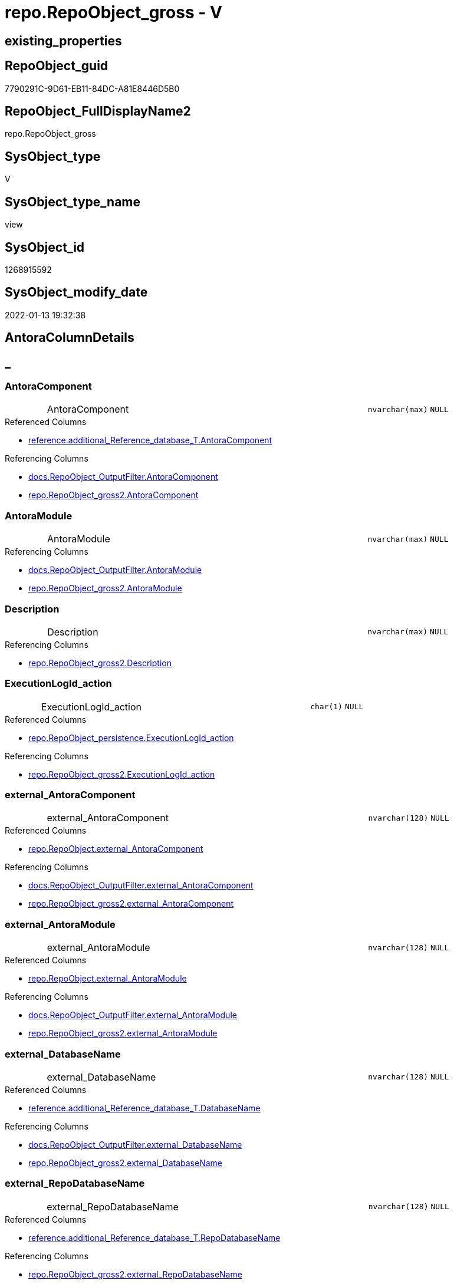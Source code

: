 // tag::HeaderFullDisplayName[]
= repo.RepoObject_gross - V
// end::HeaderFullDisplayName[]

== existing_properties

// tag::existing_properties[]

:ExistsProperty--antorareferencedlist:
:ExistsProperty--antorareferencinglist:
:ExistsProperty--is_repo_managed:
:ExistsProperty--is_ssas:
:ExistsProperty--referencedobjectlist:
:ExistsProperty--sql_modules_definition:
:ExistsProperty--FK:
:ExistsProperty--AntoraIndexList:
:ExistsProperty--Columns:
// end::existing_properties[]

== RepoObject_guid

// tag::RepoObject_guid[]
7790291C-9D61-EB11-84DC-A81E8446D5B0
// end::RepoObject_guid[]

== RepoObject_FullDisplayName2

// tag::RepoObject_FullDisplayName2[]
repo.RepoObject_gross
// end::RepoObject_FullDisplayName2[]

== SysObject_type

// tag::SysObject_type[]
V 
// end::SysObject_type[]

== SysObject_type_name

// tag::SysObject_type_name[]
view
// end::SysObject_type_name[]

== SysObject_id

// tag::SysObject_id[]
1268915592
// end::SysObject_id[]

== SysObject_modify_date

// tag::SysObject_modify_date[]
2022-01-13 19:32:38
// end::SysObject_modify_date[]

== AntoraColumnDetails

// tag::AntoraColumnDetails[]
[discrete]
== _


[#column-antoracomponent]
=== AntoraComponent

[cols="d,8a,m,m,m"]
|===
|
|AntoraComponent
|nvarchar(max)
|NULL
|
|===

.Referenced Columns
--
* xref:reference.additional_reference_database_t.adoc#column-antoracomponent[+reference.additional_Reference_database_T.AntoraComponent+]
--

.Referencing Columns
--
* xref:docs.repoobject_outputfilter.adoc#column-antoracomponent[+docs.RepoObject_OutputFilter.AntoraComponent+]
* xref:repo.repoobject_gross2.adoc#column-antoracomponent[+repo.RepoObject_gross2.AntoraComponent+]
--


[#column-antoramodule]
=== AntoraModule

[cols="d,8a,m,m,m"]
|===
|
|AntoraModule
|nvarchar(max)
|NULL
|
|===

.Referencing Columns
--
* xref:docs.repoobject_outputfilter.adoc#column-antoramodule[+docs.RepoObject_OutputFilter.AntoraModule+]
* xref:repo.repoobject_gross2.adoc#column-antoramodule[+repo.RepoObject_gross2.AntoraModule+]
--


[#column-description]
=== Description

[cols="d,8a,m,m,m"]
|===
|
|Description
|nvarchar(max)
|NULL
|
|===

.Referencing Columns
--
* xref:repo.repoobject_gross2.adoc#column-description[+repo.RepoObject_gross2.Description+]
--


[#column-executionlogidunderlineaction]
=== ExecutionLogId_action

[cols="d,8a,m,m,m"]
|===
|
|ExecutionLogId_action
|char(1)
|NULL
|
|===

.Referenced Columns
--
* xref:repo.repoobject_persistence.adoc#column-executionlogidunderlineaction[+repo.RepoObject_persistence.ExecutionLogId_action+]
--

.Referencing Columns
--
* xref:repo.repoobject_gross2.adoc#column-executionlogidunderlineaction[+repo.RepoObject_gross2.ExecutionLogId_action+]
--


[#column-externalunderlineantoracomponent]
=== external_AntoraComponent

[cols="d,8a,m,m,m"]
|===
|
|external_AntoraComponent
|nvarchar(128)
|NULL
|
|===

.Referenced Columns
--
* xref:repo.repoobject.adoc#column-externalunderlineantoracomponent[+repo.RepoObject.external_AntoraComponent+]
--

.Referencing Columns
--
* xref:docs.repoobject_outputfilter.adoc#column-externalunderlineantoracomponent[+docs.RepoObject_OutputFilter.external_AntoraComponent+]
* xref:repo.repoobject_gross2.adoc#column-externalunderlineantoracomponent[+repo.RepoObject_gross2.external_AntoraComponent+]
--


[#column-externalunderlineantoramodule]
=== external_AntoraModule

[cols="d,8a,m,m,m"]
|===
|
|external_AntoraModule
|nvarchar(128)
|NULL
|
|===

.Referenced Columns
--
* xref:repo.repoobject.adoc#column-externalunderlineantoramodule[+repo.RepoObject.external_AntoraModule+]
--

.Referencing Columns
--
* xref:docs.repoobject_outputfilter.adoc#column-externalunderlineantoramodule[+docs.RepoObject_OutputFilter.external_AntoraModule+]
* xref:repo.repoobject_gross2.adoc#column-externalunderlineantoramodule[+repo.RepoObject_gross2.external_AntoraModule+]
--


[#column-externalunderlinedatabasename]
=== external_DatabaseName

[cols="d,8a,m,m,m"]
|===
|
|external_DatabaseName
|nvarchar(128)
|NULL
|
|===

.Referenced Columns
--
* xref:reference.additional_reference_database_t.adoc#column-databasename[+reference.additional_Reference_database_T.DatabaseName+]
--

.Referencing Columns
--
* xref:docs.repoobject_outputfilter.adoc#column-externalunderlinedatabasename[+docs.RepoObject_OutputFilter.external_DatabaseName+]
* xref:repo.repoobject_gross2.adoc#column-externalunderlinedatabasename[+repo.RepoObject_gross2.external_DatabaseName+]
--


[#column-externalunderlinerepodatabasename]
=== external_RepoDatabaseName

[cols="d,8a,m,m,m"]
|===
|
|external_RepoDatabaseName
|nvarchar(128)
|NULL
|
|===

.Referenced Columns
--
* xref:reference.additional_reference_database_t.adoc#column-repodatabasename[+reference.additional_Reference_database_T.RepoDatabaseName+]
--

.Referencing Columns
--
* xref:repo.repoobject_gross2.adoc#column-externalunderlinerepodatabasename[+repo.RepoObject_gross2.external_RepoDatabaseName+]
--


[#column-hasunderlinedifferentunderlinesysunderlinenames]
=== has_different_sys_names

[cols="d,8a,m,m,m"]
|===
|
|has_different_sys_names
|bit
|NULL
|
|===

.Description
--
(CONVERT([bit],case when [RepoObject_schema_name]<>[SysObject_schema_name] OR [RepoObject_name]<>[SysObject_name] OR [RepoObject_type]<>[SysObject_type] then (1) else (0) end))
--
{empty} +

.Referenced Columns
--
* xref:repo.repoobject.adoc#column-hasunderlinedifferentunderlinesysunderlinenames[+repo.RepoObject.has_different_sys_names+]
--

.Referencing Columns
--
* xref:repo.repoobject_gross2.adoc#column-hasunderlinedifferentunderlinesysunderlinenames[+repo.RepoObject_gross2.has_different_sys_names+]
--


[#column-hasunderlineexecutionunderlineplanunderlineissue]
=== has_execution_plan_issue

[cols="d,8a,m,m,m"]
|===
|
|has_execution_plan_issue
|bit
|NULL
|
|===

.Referenced Columns
--
* xref:repo.repoobject.adoc#column-hasunderlineexecutionunderlineplanunderlineissue[+repo.RepoObject.has_execution_plan_issue+]
--

.Referencing Columns
--
* xref:repo.repoobject_gross2.adoc#column-hasunderlineexecutionunderlineplanunderlineissue[+repo.RepoObject_gross2.has_execution_plan_issue+]
--


[#column-hasunderlinegetunderlinereferencedunderlineissue]
=== has_get_referenced_issue

[cols="d,8a,m,m,m"]
|===
|
|has_get_referenced_issue
|bit
|NULL
|
|===

.Referenced Columns
--
* xref:repo.repoobject.adoc#column-hasunderlinegetunderlinereferencedunderlineissue[+repo.RepoObject.has_get_referenced_issue+]
--

.Referencing Columns
--
* xref:repo.repoobject_gross2.adoc#column-hasunderlinegetunderlinereferencedunderlineissue[+repo.RepoObject_gross2.has_get_referenced_issue+]
--


[#column-hasunderlinehistory]
=== has_history

[cols="d,8a,m,m,m"]
|===
|
|has_history
|bit
|NULL
|
|===

.Referenced Columns
--
* xref:repo.repoobject_persistence.adoc#column-hasunderlinehistory[+repo.RepoObject_persistence.has_history+]
--

.Referencing Columns
--
* xref:repo.repoobject_gross2.adoc#column-hasunderlinehistory[+repo.RepoObject_gross2.has_history+]
--


[#column-hasunderlinehistoryunderlinecolumns]
=== has_history_columns

[cols="d,8a,m,m,m"]
|===
|
|has_history_columns
|bit
|NULL
|
|===

.Referenced Columns
--
* xref:repo.repoobject_persistence.adoc#column-hasunderlinehistoryunderlinecolumns[+repo.RepoObject_persistence.has_history_columns+]
--

.Referencing Columns
--
* xref:repo.repoobject_gross2.adoc#column-hasunderlinehistoryunderlinecolumns[+repo.RepoObject_gross2.has_history_columns+]
--


[#column-historyunderlineschemaunderlinename]
=== history_schema_name

[cols="d,8a,m,m,m"]
|===
|
|history_schema_name
|nvarchar(128)
|NULL
|
|===

.Referenced Columns
--
* xref:repo.repoobject_persistence.adoc#column-historyunderlineschemaunderlinename[+repo.RepoObject_persistence.history_schema_name+]
--

.Referencing Columns
--
* xref:repo.repoobject_gross2.adoc#column-historyunderlineschemaunderlinename[+repo.RepoObject_gross2.history_schema_name+]
--


[#column-historyunderlinetableunderlinename]
=== history_table_name

[cols="d,8a,m,m,m"]
|===
|
|history_table_name
|nvarchar(128)
|NULL
|
|===

.Referenced Columns
--
* xref:repo.repoobject_persistence.adoc#column-historyunderlinetableunderlinename[+repo.RepoObject_persistence.history_table_name+]
--

.Referencing Columns
--
* xref:repo.repoobject_gross2.adoc#column-historyunderlinetableunderlinename[+repo.RepoObject_gross2.history_table_name+]
--


[#column-indentunderlinesqlunderlinemodulesunderlinedefinition]
=== indent_sql_modules_definition

[cols="d,8a,m,m,m"]
|===
|
|indent_sql_modules_definition
|tinyint
|NULL
|
|===

.Referenced Columns
--
* xref:repo.repoobject.adoc#column-indentunderlinesqlunderlinemodulesunderlinedefinition[+repo.RepoObject.indent_sql_modules_definition+]
--

.Referencing Columns
--
* xref:repo.repoobject_gross2.adoc#column-indentunderlinesqlunderlinemodulesunderlinedefinition[+repo.RepoObject_gross2.indent_sql_modules_definition+]
--


[#column-inheritanceunderlinestringaggseparatorsql]
=== Inheritance_StringAggSeparatorSql

[cols="d,8a,m,m,m"]
|===
|
|Inheritance_StringAggSeparatorSql
|nvarchar(4000)
|NULL
|
|===

.Referenced Columns
--
* xref:repo.repoobject.adoc#column-inheritanceunderlinestringaggseparatorsql[+repo.RepoObject.Inheritance_StringAggSeparatorSql+]
--

.Referencing Columns
--
* xref:repo.repoobject_gross2.adoc#column-inheritanceunderlinestringaggseparatorsql[+repo.RepoObject_gross2.Inheritance_StringAggSeparatorSql+]
--


[#column-inheritancedefinition]
=== InheritanceDefinition

[cols="d,8a,m,m,m"]
|===
|
|InheritanceDefinition
|nvarchar(4000)
|NULL
|
|===

.Referenced Columns
--
* xref:repo.repoobject.adoc#column-inheritancedefinition[+repo.RepoObject.InheritanceDefinition+]
--

.Referencing Columns
--
* xref:repo.repoobject_gross2.adoc#column-inheritancedefinition[+repo.RepoObject_gross2.InheritanceDefinition+]
--


[#column-inheritancetype]
=== InheritanceType

[cols="d,8a,m,m,m"]
|===
|
|InheritanceType
|tinyint
|NULL
|
|===

.Referenced Columns
--
* xref:repo.repoobject.adoc#column-inheritancetype[+repo.RepoObject.InheritanceType+]
--

.Referencing Columns
--
* xref:repo.repoobject_gross2.adoc#column-inheritancetype[+repo.RepoObject_gross2.InheritanceType+]
--


[#column-isunderlinedocsexclude]
=== is_DocsExclude

[cols="d,8a,m,m,m"]
|===
|
|is_DocsExclude
|bit
|NOT NULL
|
|===

.Referenced Columns
--
* xref:repo.repoobject.adoc#column-isunderlinedocsexclude[+repo.RepoObject.is_DocsExclude+]
--

.Referencing Columns
--
* xref:repo.index_gross.adoc#column-isunderlinedocsexclude[+repo.Index_gross.is_DocsExclude+]
* xref:repo.repoobject_gross2.adoc#column-isunderlinedocsexclude[+repo.RepoObject_gross2.is_DocsExclude+]
--


[#column-isunderlinedocsoutput]
=== is_DocsOutput

[cols="d,8a,m,m,m"]
|===
|
|is_DocsOutput
|int
|NULL
|
|===

.Referenced Columns
--
* xref:configt.type.adoc#column-isunderlinedocsoutput[+configT.type.is_DocsOutput+]
--

.Referencing Columns
--
* xref:docs.repoobject_adoc.adoc#column-isunderlinedocsoutput[+docs.RepoObject_Adoc.is_DocsOutput+]
* xref:docs.repoobject_outputfilter.adoc#column-isunderlinedocsoutput[+docs.RepoObject_OutputFilter.is_DocsOutput+]
* xref:repo.index_gross.adoc#column-isunderlinedocsoutput[+repo.Index_gross.is_DocsOutput+]
* xref:repo.repoobject_gross2.adoc#column-isunderlinedocsoutput[+repo.RepoObject_gross2.is_DocsOutput+]
--


[#column-isunderlineexternal]
=== is_external

[cols="d,8a,m,m,m"]
|===
|
|is_external
|bit
|NOT NULL
|
|===

.Referenced Columns
--
* xref:repo.repoobject.adoc#column-isunderlineexternal[+repo.RepoObject.is_external+]
--

.Referencing Columns
--
* xref:docs.repoobject_outputfilter.adoc#column-isunderlineexternal[+docs.RepoObject_OutputFilter.is_external+]
* xref:repo.index_gross.adoc#column-isunderlineexternal[+repo.Index_gross.is_external+]
* xref:repo.repoobject_gross2.adoc#column-isunderlineexternal[+repo.RepoObject_gross2.is_external+]
--


[#column-isunderlineinunderlinereference]
=== is_in_reference

[cols="d,8a,m,m,m"]
|===
|
|is_in_reference
|int
|NOT NULL
|
|===

.Referencing Columns
--
* xref:repo.repoobject_gross2.adoc#column-isunderlineinunderlinereference[+repo.RepoObject_gross2.is_in_reference+]
--


[#column-isunderlinepersistence]
=== is_persistence

[cols="d,8a,m,m,m"]
|===
|
|is_persistence
|bit
|NULL
|
|===

.Referenced Columns
--
* xref:repo.repoobject_persistence.adoc#column-isunderlinepersistence[+repo.RepoObject_persistence.is_persistence+]
--

.Referencing Columns
--
* xref:repo.index_gross.adoc#column-isunderlinepersistence[+repo.Index_gross.is_persistence+]
* xref:repo.index_virtual_forupdate.adoc#column-isunderlinepersistence[+repo.Index_virtual_ForUpdate.is_persistence+]
* xref:repo.repoobject_gross2.adoc#column-isunderlinepersistence[+repo.RepoObject_gross2.is_persistence+]
--


[#column-isunderlinepersistenceunderlinecheckunderlineduplicateunderlineperunderlinepk]
=== is_persistence_check_duplicate_per_pk

[cols="d,8a,m,m,m"]
|===
|
|is_persistence_check_duplicate_per_pk
|bit
|NULL
|
|===

.Referenced Columns
--
* xref:repo.repoobject_persistence.adoc#column-isunderlinepersistenceunderlinecheckunderlineduplicateunderlineperunderlinepk[+repo.RepoObject_persistence.is_persistence_check_duplicate_per_pk+]
--

.Referencing Columns
--
* xref:repo.repoobject_gross2.adoc#column-isunderlinepersistenceunderlinecheckunderlineduplicateunderlineperunderlinepk[+repo.RepoObject_gross2.is_persistence_check_duplicate_per_pk+]
--


[#column-isunderlinepersistenceunderlinecheckunderlineforunderlineemptyunderlinesource]
=== is_persistence_check_for_empty_source

[cols="d,8a,m,m,m"]
|===
|
|is_persistence_check_for_empty_source
|bit
|NULL
|
|===

.Referenced Columns
--
* xref:repo.repoobject_persistence.adoc#column-isunderlinepersistenceunderlinecheckunderlineforunderlineemptyunderlinesource[+repo.RepoObject_persistence.is_persistence_check_for_empty_source+]
--

.Referencing Columns
--
* xref:repo.repoobject_gross2.adoc#column-isunderlinepersistenceunderlinecheckunderlineforunderlineemptyunderlinesource[+repo.RepoObject_gross2.is_persistence_check_for_empty_source+]
--


[#column-isunderlinepersistenceunderlinedeleteunderlinechanged]
=== is_persistence_delete_changed

[cols="d,8a,m,m,m"]
|===
|
|is_persistence_delete_changed
|bit
|NULL
|
|===

.Referenced Columns
--
* xref:repo.repoobject_persistence.adoc#column-isunderlinepersistenceunderlinedeleteunderlinechanged[+repo.RepoObject_persistence.is_persistence_delete_changed+]
--

.Referencing Columns
--
* xref:repo.repoobject_gross2.adoc#column-isunderlinepersistenceunderlinedeleteunderlinechanged[+repo.RepoObject_gross2.is_persistence_delete_changed+]
--


[#column-isunderlinepersistenceunderlinedeleteunderlinemissing]
=== is_persistence_delete_missing

[cols="d,8a,m,m,m"]
|===
|
|is_persistence_delete_missing
|bit
|NULL
|
|===

.Referenced Columns
--
* xref:repo.repoobject_persistence.adoc#column-isunderlinepersistenceunderlinedeleteunderlinemissing[+repo.RepoObject_persistence.is_persistence_delete_missing+]
--

.Referencing Columns
--
* xref:repo.repoobject_gross2.adoc#column-isunderlinepersistenceunderlinedeleteunderlinemissing[+repo.RepoObject_gross2.is_persistence_delete_missing+]
--


[#column-isunderlinepersistenceunderlineinsert]
=== is_persistence_insert

[cols="d,8a,m,m,m"]
|===
|
|is_persistence_insert
|bit
|NULL
|
|===

.Referenced Columns
--
* xref:repo.repoobject_persistence.adoc#column-isunderlinepersistenceunderlineinsert[+repo.RepoObject_persistence.is_persistence_insert+]
--

.Referencing Columns
--
* xref:repo.repoobject_gross2.adoc#column-isunderlinepersistenceunderlineinsert[+repo.RepoObject_gross2.is_persistence_insert+]
--


[#column-isunderlinepersistenceunderlinepersistunderlinesource]
=== is_persistence_persist_source

[cols="d,8a,m,m,m"]
|===
|
|is_persistence_persist_source
|bit
|NULL
|
|===

.Referenced Columns
--
* xref:repo.repoobject_persistence.adoc#column-isunderlinepersistenceunderlinepersistunderlinesource[+repo.RepoObject_persistence.is_persistence_persist_source+]
--

.Referencing Columns
--
* xref:repo.repoobject_gross2.adoc#column-isunderlinepersistenceunderlinepersistunderlinesource[+repo.RepoObject_gross2.is_persistence_persist_source+]
--


[#column-isunderlinepersistenceunderlinetruncate]
=== is_persistence_truncate

[cols="d,8a,m,m,m"]
|===
|
|is_persistence_truncate
|bit
|NULL
|
|===

.Referenced Columns
--
* xref:repo.repoobject_persistence.adoc#column-isunderlinepersistenceunderlinetruncate[+repo.RepoObject_persistence.is_persistence_truncate+]
--

.Referencing Columns
--
* xref:repo.repoobject_gross2.adoc#column-isunderlinepersistenceunderlinetruncate[+repo.RepoObject_gross2.is_persistence_truncate+]
--


[#column-isunderlinepersistenceunderlineupdateunderlinechanged]
=== is_persistence_update_changed

[cols="d,8a,m,m,m"]
|===
|
|is_persistence_update_changed
|bit
|NULL
|
|===

.Referenced Columns
--
* xref:repo.repoobject_persistence.adoc#column-isunderlinepersistenceunderlineupdateunderlinechanged[+repo.RepoObject_persistence.is_persistence_update_changed+]
--

.Referencing Columns
--
* xref:repo.repoobject_gross2.adoc#column-isunderlinepersistenceunderlineupdateunderlinechanged[+repo.RepoObject_gross2.is_persistence_update_changed+]
--


[#column-isunderlinerepounderlinemanaged]
=== is_repo_managed

[cols="d,8a,m,m,m"]
|===
|
|is_repo_managed
|bit
|NULL
|
|===

.Referenced Columns
--
* xref:repo.repoobject.adoc#column-isunderlinerepounderlinemanaged[+repo.RepoObject.is_repo_managed+]
--

.Referencing Columns
--
* xref:repo.index_gross.adoc#column-isunderlinerepounderlinemanaged[+repo.Index_gross.is_repo_managed+]
* xref:repo.index_virtual_forupdate.adoc#column-isunderlinerepounderlinemanaged[+repo.Index_virtual_ForUpdate.is_repo_managed+]
* xref:repo.repoobject_gross2.adoc#column-isunderlinerepounderlinemanaged[+repo.RepoObject_gross2.is_repo_managed+]
--


[#column-isunderlinerepoobjectunderlinenameunderlineuniqueidentifier]
=== is_RepoObject_name_uniqueidentifier

[cols="d,8a,m,m,m"]
|===
|
|is_RepoObject_name_uniqueidentifier
|int
|NOT NULL
|
|===

.Description
--
(case when TRY_CAST([RepoObject_name] AS [uniqueidentifier]) IS NULL then (0) else (1) end)
--
{empty} +

.Referenced Columns
--
* xref:repo.repoobject.adoc#column-isunderlinerepoobjectunderlinenameunderlineuniqueidentifier[+repo.RepoObject.is_RepoObject_name_uniqueidentifier+]
--

.Referencing Columns
--
* xref:repo.repoobject_gross2.adoc#column-isunderlinerepoobjectunderlinenameunderlineuniqueidentifier[+repo.RepoObject_gross2.is_RepoObject_name_uniqueidentifier+]
--


[#column-isunderlinerequiredunderlineobjectmerge]
=== is_required_ObjectMerge

[cols="d,8a,m,m,m"]
|===
|
|is_required_ObjectMerge
|bit
|NULL
|
|===

.Referenced Columns
--
* xref:repo.repoobject.adoc#column-isunderlinerequiredunderlineobjectmerge[+repo.RepoObject.is_required_ObjectMerge+]
--

.Referencing Columns
--
* xref:repo.repoobject_gross2.adoc#column-isunderlinerequiredunderlineobjectmerge[+repo.RepoObject_gross2.is_required_ObjectMerge+]
--


[#column-isunderlinessas]
=== is_ssas

[cols="d,8a,m,m,m"]
|===
|
|is_ssas
|bit
|NOT NULL
|
|===

.Referenced Columns
--
* xref:repo.repoobject.adoc#column-isunderlinessas[+repo.RepoObject.is_ssas+]
--

.Referencing Columns
--
* xref:docs.repoobject_outputfilter.adoc#column-isunderlinessas[+docs.RepoObject_OutputFilter.is_ssas+]
* xref:repo.repoobject_gross2.adoc#column-isunderlinessas[+repo.RepoObject_gross2.is_ssas+]
--


[#column-isunderlinesysobjectunderlinemissing]
=== is_SysObject_missing

[cols="d,8a,m,m,m"]
|===
|
|is_SysObject_missing
|bit
|NULL
|
|===

.Referenced Columns
--
* xref:repo.repoobject.adoc#column-isunderlinesysobjectunderlinemissing[+repo.RepoObject.is_SysObject_missing+]
--

.Referencing Columns
--
* xref:repo.repoobject_gross2.adoc#column-isunderlinesysobjectunderlinemissing[+repo.RepoObject_gross2.is_SysObject_missing+]
--


[#column-isunderlinesysobjectunderlinenameunderlineuniqueidentifier]
=== is_SysObject_name_uniqueidentifier

[cols="d,8a,m,m,m"]
|===
|
|is_SysObject_name_uniqueidentifier
|int
|NOT NULL
|
|===

.Description
--
(case when TRY_CAST([SysObject_name] AS [uniqueidentifier]) IS NULL then (0) else (1) end)
--
{empty} +

.Referenced Columns
--
* xref:repo.repoobject.adoc#column-isunderlinesysobjectunderlinenameunderlineuniqueidentifier[+repo.RepoObject.is_SysObject_name_uniqueidentifier+]
--

.Referencing Columns
--
* xref:repo.repoobject_gross2.adoc#column-isunderlinesysobjectunderlinenameunderlineuniqueidentifier[+repo.RepoObject_gross2.is_SysObject_name_uniqueidentifier+]
--


[#column-modifyunderlinedt]
=== modify_dt

[cols="d,8a,m,m,m"]
|===
|
|modify_dt
|datetime
|NOT NULL
|
|===

.Referenced Columns
--
* xref:repo.repoobject.adoc#column-modifyunderlinedt[+repo.RepoObject.modify_dt+]
--

.Referencing Columns
--
* xref:repo.repoobject_gross2.adoc#column-modifyunderlinedt[+repo.RepoObject_gross2.modify_dt+]
--


[#column-nodeunderlineid]
=== node_id

[cols="d,8a,m,m,m"]
|===
|
|node_id
|bigint
|NULL
|
|===

.Description
--
(CONVERT([bigint],[SysObject_id])*(10000))
--
{empty} +

.Referenced Columns
--
* xref:repo.repoobject.adoc#column-nodeunderlineid[+repo.RepoObject.node_id+]
--

.Referencing Columns
--
* xref:repo.repoobject_gross2.adoc#column-nodeunderlineid[+repo.RepoObject_gross2.node_id+]
--


[#column-persistenceunderlinesourceunderlinerepoobjectunderlinefullname]
=== persistence_source_RepoObject_fullname

[cols="d,8a,m,m,m"]
|===
|
|persistence_source_RepoObject_fullname
|nvarchar(261)
|NULL
|
|===

.Description
--
(concat('[',[RepoObject_schema_name],'].[',[RepoObject_name],']'))
--
{empty} +

.Referenced Columns
--
* xref:repo.repoobject.adoc#column-repoobjectunderlinefullname[+repo.RepoObject.RepoObject_fullname+]
--

.Referencing Columns
--
* xref:repo.repoobject_gross2.adoc#column-persistenceunderlinesourceunderlinerepoobjectunderlinefullname[+repo.RepoObject_gross2.persistence_source_RepoObject_fullname+]
--


[#column-persistenceunderlinesourceunderlinerepoobjectunderlinefullname2]
=== persistence_source_RepoObject_fullname2

[cols="d,8a,m,m,m"]
|===
|
|persistence_source_RepoObject_fullname2
|nvarchar(257)
|NULL
|
|===

.Description
--
(concat([RepoObject_schema_name],'.',[RepoObject_name]))
--
{empty} +

.Referenced Columns
--
* xref:repo.repoobject.adoc#column-repoobjectunderlinefullname2[+repo.RepoObject.RepoObject_fullname2+]
--

.Referencing Columns
--
* xref:repo.repoobject_gross2.adoc#column-persistenceunderlinesourceunderlinerepoobjectunderlinefullname2[+repo.RepoObject_gross2.persistence_source_RepoObject_fullname2+]
--


[#column-persistenceunderlinesourceunderlinerepoobjectunderlineguid]
=== persistence_source_RepoObject_guid

[cols="d,8a,m,m,m"]
|===
|
|persistence_source_RepoObject_guid
|uniqueidentifier
|NULL
|
|===

.Referenced Columns
--
* xref:repo.repoobject_persistence.adoc#column-sourceunderlinerepoobjectunderlineguid[+repo.RepoObject_persistence.source_RepoObject_guid+]
--

.Referencing Columns
--
* xref:repo.repoobject_gross2.adoc#column-persistenceunderlinesourceunderlinerepoobjectunderlineguid[+repo.RepoObject_gross2.persistence_source_RepoObject_guid+]
--


[#column-persistenceunderlinesourceunderlinerepoobjectunderlinexref]
=== persistence_source_RepoObject_xref

[cols="d,8a,m,m,m"]
|===
|
|persistence_source_RepoObject_xref
|nvarchar(4000)
|NULL
|
|===

.Referencing Columns
--
* xref:repo.repoobject_gross2.adoc#column-persistenceunderlinesourceunderlinerepoobjectunderlinexref[+repo.RepoObject_gross2.persistence_source_RepoObject_xref+]
--


[#column-persistenceunderlinesourceunderlinesysobjectunderlinefullname]
=== persistence_source_SysObject_fullname

[cols="d,8a,m,m,m"]
|===
|
|persistence_source_SysObject_fullname
|nvarchar(261)
|NULL
|
|===

.Description
--
(concat('[',[SysObject_schema_name],'].[',[SysObject_name],']'))
--
{empty} +

.Referenced Columns
--
* xref:repo.repoobject.adoc#column-sysobjectunderlinefullname[+repo.RepoObject.SysObject_fullname+]
--

.Referencing Columns
--
* xref:repo.repoobject_gross2.adoc#column-persistenceunderlinesourceunderlinesysobjectunderlinefullname[+repo.RepoObject_gross2.persistence_source_SysObject_fullname+]
--


[#column-persistenceunderlinesourceunderlinesysobjectunderlinefullnameunderlineorunderlinetempsource]
=== persistence_source_SysObject_fullname_or_tempsource

[cols="d,8a,m,m,m"]
|===
|
|persistence_source_SysObject_fullname_or_tempsource
|nvarchar(261)
|NULL
|
|===

.Referencing Columns
--
* xref:repo.repoobject_gross2.adoc#column-persistenceunderlinesourceunderlinesysobjectunderlinefullnameunderlineorunderlinetempsource[+repo.RepoObject_gross2.persistence_source_SysObject_fullname_or_tempsource+]
--


[#column-persistenceunderlinesourceunderlinesysobjectunderlinefullname2]
=== persistence_source_SysObject_fullname2

[cols="d,8a,m,m,m"]
|===
|
|persistence_source_SysObject_fullname2
|nvarchar(257)
|NULL
|
|===

.Description
--
(concat([SysObject_schema_name],'.',[SysObject_name]))
--
{empty} +

.Referenced Columns
--
* xref:repo.repoobject.adoc#column-sysobjectunderlinefullname2[+repo.RepoObject.SysObject_fullname2+]
--

.Referencing Columns
--
* xref:repo.repoobject_gross2.adoc#column-persistenceunderlinesourceunderlinesysobjectunderlinefullname2[+repo.RepoObject_gross2.persistence_source_SysObject_fullname2+]
--


[#column-persistenceunderlinesourceunderlinesysobjectunderlinexref]
=== persistence_source_SysObject_xref

[cols="d,8a,m,m,m"]
|===
|
|persistence_source_SysObject_xref
|nvarchar(4000)
|NULL
|
|===

.Referencing Columns
--
* xref:repo.repoobject_gross2.adoc#column-persistenceunderlinesourceunderlinesysobjectunderlinexref[+repo.RepoObject_gross2.persistence_source_SysObject_xref+]
--


[#column-pkunderlineindexunderlineguid]
=== pk_index_guid

[cols="d,8a,m,m,m"]
|===
|
|pk_index_guid
|uniqueidentifier
|NULL
|
|===

.Referenced Columns
--
* xref:repo.repoobject.adoc#column-pkunderlineindexunderlineguid[+repo.RepoObject.pk_index_guid+]
--

.Referencing Columns
--
* xref:repo.repoobject_gross2.adoc#column-pkunderlineindexunderlineguid[+repo.RepoObject_gross2.pk_index_guid+]
--


[#column-pkunderlineindexpatterncolumndatatype]
=== pk_IndexPatternColumnDatatype

[cols="d,8a,m,m,m"]
|===
|
|pk_IndexPatternColumnDatatype
|nvarchar(4000)
|NULL
|
|===

.Referenced Columns
--
* xref:repo.index_settings.adoc#column-indexpatterncolumndatatype[+repo.Index_Settings.IndexPatternColumnDatatype+]
--

.Referencing Columns
--
* xref:repo.repoobject_gross2.adoc#column-pkunderlineindexpatterncolumndatatype[+repo.RepoObject_gross2.pk_IndexPatternColumnDatatype+]
--


[#column-pkunderlineindexpatterncolumnname]
=== pk_IndexPatternColumnName

[cols="d,8a,m,m,m"]
|===
|
|pk_IndexPatternColumnName
|nvarchar(4000)
|NULL
|
|===

.Referenced Columns
--
* xref:repo.index_settings.adoc#column-indexpatterncolumnname[+repo.Index_Settings.IndexPatternColumnName+]
--

.Referencing Columns
--
* xref:repo.repoobject_gross2.adoc#column-pkunderlineindexpatterncolumnname[+repo.RepoObject_gross2.pk_IndexPatternColumnName+]
--


[#column-pkunderlineindexpatterncolumnnameunderlinenew]
=== pk_IndexPatternColumnName_new

[cols="d,8a,m,m,m"]
|===
|
|pk_IndexPatternColumnName_new
|nvarchar(4000)
|NULL
|
|===

.Referenced Columns
--
* xref:repo.repoobject.adoc#column-pkunderlineindexpatterncolumnnameunderlinenew[+repo.RepoObject.pk_IndexPatternColumnName_new+]
--

.Referencing Columns
--
* xref:repo.repoobject_gross2.adoc#column-pkunderlineindexpatterncolumnnameunderlinenew[+repo.RepoObject_gross2.pk_IndexPatternColumnName_new+]
--


[#column-pkunderlineindexsemanticgroup]
=== pk_IndexSemanticGroup

[cols="d,8a,m,m,m"]
|===
|
|pk_IndexSemanticGroup
|nvarchar(512)
|NULL
|
|===

.Referenced Columns
--
* xref:repo.index_settings.adoc#column-indexsemanticgroup[+repo.Index_Settings.IndexSemanticGroup+]
--

.Referencing Columns
--
* xref:repo.repoobject_gross2.adoc#column-pkunderlineindexsemanticgroup[+repo.RepoObject_gross2.pk_IndexSemanticGroup+]
--


[#column-postscript]
=== postscript

[cols="d,8a,m,m,m"]
|===
|
|postscript
|nvarchar(max)
|NULL
|
|===

.Referenced Columns
--
* xref:repo.repoobject_persistence.adoc#column-postscript[+repo.RepoObject_persistence.postscript+]
--

.Referencing Columns
--
* xref:repo.repoobject_gross2.adoc#column-postscript[+repo.RepoObject_gross2.postscript+]
--


[#column-prescript]
=== prescript

[cols="d,8a,m,m,m"]
|===
|
|prescript
|nvarchar(max)
|NULL
|
|===

.Referenced Columns
--
* xref:repo.repoobject_persistence.adoc#column-prescript[+repo.RepoObject_persistence.prescript+]
--

.Referencing Columns
--
* xref:repo.repoobject_gross2.adoc#column-prescript[+repo.RepoObject_gross2.prescript+]
--


[#column-propertyunderlinemsunderlinedescription]
=== Property_ms_description

[cols="d,8a,m,m,m"]
|===
|
|Property_ms_description
|nvarchar(4000)
|NULL
|
|===

.Referencing Columns
--
* xref:repo.repoobject_gross2.adoc#column-propertyunderlinemsunderlinedescription[+repo.RepoObject_gross2.Property_ms_description+]
--


[#column-repounderlinehistoryunderlinetableunderlineguid]
=== Repo_history_table_guid

[cols="d,8a,m,m,m"]
|===
|
|Repo_history_table_guid
|uniqueidentifier
|NULL
|
|===

.Referenced Columns
--
* xref:repo.repoobject.adoc#column-repounderlinehistoryunderlinetableunderlineguid[+repo.RepoObject.Repo_history_table_guid+]
--

.Referencing Columns
--
* xref:repo.repoobject_gross2.adoc#column-repounderlinehistoryunderlinetableunderlineguid[+repo.RepoObject_gross2.Repo_history_table_guid+]
--


[#column-repounderlinetemporalunderlinetype]
=== Repo_temporal_type

[cols="d,8a,m,m,m"]
|===
|
|Repo_temporal_type
|tinyint
|NULL
|
|===

.Referenced Columns
--
* xref:repo.repoobject.adoc#column-repounderlinetemporalunderlinetype[+repo.RepoObject.Repo_temporal_type+]
--

.Referencing Columns
--
* xref:repo.repoobject_gross2.adoc#column-repounderlinetemporalunderlinetype[+repo.RepoObject_gross2.Repo_temporal_type+]
--


[#column-repoobjectunderlinefullname]
=== RepoObject_fullname

[cols="d,8a,m,m,m"]
|===
|
|RepoObject_fullname
|nvarchar(261)
|NOT NULL
|
|===

.Description
--
(concat('[',[RepoObject_schema_name],'].[',[RepoObject_name],']'))
--
{empty} +

.Referenced Columns
--
* xref:repo.repoobject.adoc#column-repoobjectunderlinefullname[+repo.RepoObject.RepoObject_fullname+]
--

.Referencing Columns
--
* xref:docs.repoobject_outputfilter.adoc#column-repoobjectunderlinefullname[+docs.RepoObject_OutputFilter.RepoObject_fullname+]
* xref:reference.persistence.adoc#column-referencedunderlinefullname[+reference.Persistence.referenced_fullname+]
* xref:reference.persistence.adoc#column-referencingunderlinefullname[+reference.Persistence.referencing_fullname+]
* xref:reference.repoobject_referencetree_referenced_30_0.adoc#column-repoobjectunderlinefullname[+reference.RepoObject_ReferenceTree_referenced_30_0.RepoObject_fullname+]
* xref:reference.repoobject_referencetree_referencing_0_30.adoc#column-repoobjectunderlinefullname[+reference.RepoObject_ReferenceTree_referencing_0_30.RepoObject_fullname+]
* xref:repo.index_gross.adoc#column-repoobjectunderlinefullname[+repo.Index_gross.RepoObject_fullname+]
* xref:repo.repoobject_gross2.adoc#column-repoobjectunderlinefullname[+repo.RepoObject_gross2.RepoObject_fullname+]
--


[#column-repoobjectunderlinefullname2]
=== RepoObject_fullname2

[cols="d,8a,m,m,m"]
|===
|
|RepoObject_fullname2
|nvarchar(257)
|NOT NULL
|
|===

.Description
--
(concat([RepoObject_schema_name],'.',[RepoObject_name]))
--
{empty} +

.Referenced Columns
--
* xref:repo.repoobject.adoc#column-repoobjectunderlinefullname2[+repo.RepoObject.RepoObject_fullname2+]
--

.Referencing Columns
--
* xref:docs.repoobject_outputfilter.adoc#column-repoobjectunderlinefullname2[+docs.RepoObject_OutputFilter.RepoObject_fullname2+]
* xref:docs.repoobject_plantuml.adoc#column-repoobjectunderlinefullname2[+docs.RepoObject_Plantuml.RepoObject_fullname2+]
* xref:repo.index_gross.adoc#column-repoobjectunderlinefullname2[+repo.Index_gross.RepoObject_fullname2+]
* xref:repo.repoobject_gross2.adoc#column-repoobjectunderlinefullname2[+repo.RepoObject_gross2.RepoObject_fullname2+]
--


[#column-repoobjectunderlineguid]
=== RepoObject_guid

[cols="d,8a,m,m,m"]
|===
|
|RepoObject_guid
|uniqueidentifier
|NOT NULL
|
|===

.Referenced Columns
--
* xref:repo.repoobject.adoc#column-repoobjectunderlineguid[+repo.RepoObject.RepoObject_guid+]
--

.Referencing Columns
--
* xref:docs.repoobject_outputfilter.adoc#column-repoobjectunderlineguid[+docs.RepoObject_OutputFilter.RepoObject_guid+]
* xref:docs.repoobject_plantuml.adoc#column-repoobjectunderlineguid[+docs.RepoObject_Plantuml.RepoObject_guid+]
* xref:property.repoobjectproperty_collect_source_rogross.adoc#column-repoobjectunderlineguid[+property.RepoObjectProperty_Collect_source_ROGross.RepoObject_guid+]
* xref:reference.persistence.adoc#column-referencedunderlinerepoobjectunderlineguid[+reference.Persistence.referenced_RepoObject_guid+]
* xref:reference.persistence.adoc#column-referencingunderlinerepoobjectunderlineguid[+reference.Persistence.referencing_RepoObject_guid+]
* xref:reference.repoobject_referencetree_referenced_30_0.adoc#column-repoobjectunderlineguid[+reference.RepoObject_ReferenceTree_referenced_30_0.RepoObject_guid+]
* xref:reference.repoobject_referencetree_referencing_0_30.adoc#column-repoobjectunderlineguid[+reference.RepoObject_ReferenceTree_referencing_0_30.RepoObject_guid+]
* xref:repo.repoobject_gross2.adoc#column-repoobjectunderlineguid[+repo.RepoObject_gross2.RepoObject_guid+]
* xref:repo.repoobject_sat2.adoc#column-repoobjectunderlineguid[+repo.RepoObject_sat2.RepoObject_guid+]
--


[#column-repoobjectunderlinename]
=== RepoObject_name

[cols="d,8a,m,m,m"]
|===
|
|RepoObject_name
|nvarchar(128)
|NOT NULL
|
|===

.Referenced Columns
--
* xref:repo.repoobject.adoc#column-repoobjectunderlinename[+repo.RepoObject.RepoObject_name+]
--

.Referencing Columns
--
* xref:docs.repoobject_outputfilter.adoc#column-repoobjectunderlinename[+docs.RepoObject_OutputFilter.RepoObject_name+]
* xref:repo.repoobject_gross2.adoc#column-repoobjectunderlinename[+repo.RepoObject_gross2.RepoObject_name+]
--


[#column-repoobjectunderlinereferencingunderlinecount]
=== RepoObject_Referencing_Count

[cols="d,8a,m,m,m"]
|===
|
|RepoObject_Referencing_Count
|int
|NULL
|
|===

.Referenced Columns
--
* xref:repo.repoobject.adoc#column-repoobjectunderlinereferencingunderlinecount[+repo.RepoObject.RepoObject_Referencing_Count+]
--

.Referencing Columns
--
* xref:repo.repoobject_gross2.adoc#column-repoobjectunderlinereferencingunderlinecount[+repo.RepoObject_gross2.RepoObject_Referencing_Count+]
--


[#column-repoobjectunderlineschemaunderlinename]
=== RepoObject_schema_name

[cols="d,8a,m,m,m"]
|===
|
|RepoObject_schema_name
|nvarchar(128)
|NOT NULL
|
|===

.Referenced Columns
--
* xref:repo.repoobject.adoc#column-repoobjectunderlineschemaunderlinename[+repo.RepoObject.RepoObject_schema_name+]
--

.Referencing Columns
--
* xref:docs.repoobject_outputfilter.adoc#column-repoobjectunderlineschemaunderlinename[+docs.RepoObject_OutputFilter.RepoObject_schema_name+]
* xref:reference.persistence.adoc#column-referencedunderlineschemaunderlinename[+reference.Persistence.referenced_schema_name+]
* xref:reference.persistence.adoc#column-referencingunderlineschemaunderlinename[+reference.Persistence.referencing_schema_name+]
* xref:repo.repoobject_gross2.adoc#column-repoobjectunderlineschemaunderlinename[+repo.RepoObject_gross2.RepoObject_schema_name+]
--


[#column-repoobjectunderlinetype]
=== RepoObject_type

[cols="d,8a,m,m,m"]
|===
|
|RepoObject_type
|char(2)
|NOT NULL
|
|===

.Referenced Columns
--
* xref:repo.repoobject.adoc#column-repoobjectunderlinetype[+repo.RepoObject.RepoObject_type+]
--

.Referencing Columns
--
* xref:repo.repoobject_gross2.adoc#column-repoobjectunderlinetype[+repo.RepoObject_gross2.RepoObject_type+]
--


[#column-repoobjectunderlinetypeunderlinename]
=== RepoObject_type_name

[cols="d,8a,m,m,m"]
|===
|
|RepoObject_type_name
|nvarchar(128)
|NULL
|
|===

.Referenced Columns
--
* xref:configt.type.adoc#column-typeunderlinedesc[+configT.type.type_desc+]
--

.Referencing Columns
--
* xref:repo.repoobject_gross2.adoc#column-repoobjectunderlinetypeunderlinename[+repo.RepoObject_gross2.RepoObject_type_name+]
--


[#column-sysobjectunderlinefullname]
=== SysObject_fullname

[cols="d,8a,m,m,m"]
|===
|
|SysObject_fullname
|nvarchar(261)
|NOT NULL
|
|===

.Description
--
(concat('[',[SysObject_schema_name],'].[',[SysObject_name],']'))
--
{empty} +

.Referenced Columns
--
* xref:repo.repoobject.adoc#column-sysobjectunderlinefullname[+repo.RepoObject.SysObject_fullname+]
--

.Referencing Columns
--
* xref:repo.index_gross.adoc#column-sysobjectunderlinefullname[+repo.Index_gross.SysObject_fullname+]
* xref:repo.repoobject_gross2.adoc#column-sysobjectunderlinefullname[+repo.RepoObject_gross2.SysObject_fullname+]
--


[#column-sysobjectunderlinefullname2]
=== SysObject_fullname2

[cols="d,8a,m,m,m"]
|===
|
|SysObject_fullname2
|nvarchar(257)
|NOT NULL
|
|===

.Description
--
(concat([SysObject_schema_name],'.',[SysObject_name]))
--
{empty} +

.Referenced Columns
--
* xref:repo.repoobject.adoc#column-sysobjectunderlinefullname2[+repo.RepoObject.SysObject_fullname2+]
--

.Referencing Columns
--
* xref:repo.index_gross.adoc#column-sysobjectunderlinefullname2[+repo.Index_gross.SysObject_fullname2+]
* xref:repo.repoobject_gross2.adoc#column-sysobjectunderlinefullname2[+repo.RepoObject_gross2.SysObject_fullname2+]
--


[#column-sysobjectunderlineid]
=== SysObject_id

[cols="d,8a,m,m,m"]
|===
|
|SysObject_id
|int
|NULL
|
|===

.Referenced Columns
--
* xref:repo.repoobject.adoc#column-sysobjectunderlineid[+repo.RepoObject.SysObject_id+]
--

.Referencing Columns
--
* xref:repo.index_gross.adoc#column-sysobjectunderlineid[+repo.Index_gross.SysObject_id+]
* xref:repo.repoobject_gross2.adoc#column-sysobjectunderlineid[+repo.RepoObject_gross2.SysObject_id+]
--


[#column-sysobjectunderlinemodifyunderlinedate]
=== SysObject_modify_date

[cols="d,8a,m,m,m"]
|===
|
|SysObject_modify_date
|datetime
|NULL
|
|===

.Referenced Columns
--
* xref:repo.repoobject.adoc#column-sysobjectunderlinemodifyunderlinedate[+repo.RepoObject.SysObject_modify_date+]
--

.Referencing Columns
--
* xref:repo.repoobject_gross2.adoc#column-sysobjectunderlinemodifyunderlinedate[+repo.RepoObject_gross2.SysObject_modify_date+]
--


[#column-sysobjectunderlinename]
=== SysObject_name

[cols="d,8a,m,m,m"]
|===
|
|SysObject_name
|nvarchar(128)
|NOT NULL
|
|===

.Referenced Columns
--
* xref:repo.repoobject.adoc#column-sysobjectunderlinename[+repo.RepoObject.SysObject_name+]
--

.Referencing Columns
--
* xref:repo.index_gross.adoc#column-sysobjectunderlinename[+repo.Index_gross.SysObject_name+]
* xref:repo.repoobject_gross2.adoc#column-sysobjectunderlinename[+repo.RepoObject_gross2.SysObject_name+]
--


[#column-sysobjectunderlineparentunderlineobjectunderlineid]
=== SysObject_parent_object_id

[cols="d,8a,m,m,m"]
|===
|
|SysObject_parent_object_id
|int
|NOT NULL
|
|===

.Referenced Columns
--
* xref:repo.repoobject.adoc#column-sysobjectunderlineparentunderlineobjectunderlineid[+repo.RepoObject.SysObject_parent_object_id+]
--

.Referencing Columns
--
* xref:repo.repoobject_gross2.adoc#column-sysobjectunderlineparentunderlineobjectunderlineid[+repo.RepoObject_gross2.SysObject_parent_object_id+]
--


[#column-sysobjectunderlinequeryunderlineexecutedunderlinedt]
=== SysObject_query_executed_dt

[cols="d,8a,m,m,m"]
|===
|
|SysObject_query_executed_dt
|datetime
|NULL
|
|===

.Referenced Columns
--
* xref:reference.repoobject_queryplan.adoc#column-sysobjectunderlinequeryunderlineexecutedunderlinedt[+reference.RepoObject_QueryPlan.SysObject_query_executed_dt+]
--

.Referencing Columns
--
* xref:repo.repoobject_gross2.adoc#column-sysobjectunderlinequeryunderlineexecutedunderlinedt[+repo.RepoObject_gross2.SysObject_query_executed_dt+]
--


[#column-sysobjectunderlinequeryunderlineplan]
=== SysObject_query_plan

[cols="d,8a,m,m,m"]
|===
|
|SysObject_query_plan
|xml
|NULL
|
|===

.Referenced Columns
--
* xref:reference.repoobject_queryplan.adoc#column-sysobjectunderlinequeryunderlineplan[+reference.RepoObject_QueryPlan.SysObject_query_plan+]
--

.Referencing Columns
--
* xref:repo.repoobject_gross2.adoc#column-sysobjectunderlinequeryunderlineplan[+repo.RepoObject_gross2.SysObject_query_plan+]
--


[#column-sysobjectunderlinequeryunderlinesql]
=== SysObject_query_sql

[cols="d,8a,m,m,m"]
|===
|
|SysObject_query_sql
|nvarchar(406)
|NOT NULL
|
|===

.Description
--
(concat('SELECT * FROM [',[config].[fs_dwh_database_name](),'].[',[SysObject_schema_name],'].[',[SysObject_name],']'))
--
{empty} +

.Referenced Columns
--
* xref:repo.repoobject.adoc#column-sysobjectunderlinequeryunderlinesql[+repo.RepoObject.SysObject_query_sql+]
--

.Referencing Columns
--
* xref:repo.repoobject_gross2.adoc#column-sysobjectunderlinequeryunderlinesql[+repo.RepoObject_gross2.SysObject_query_sql+]
--


[#column-sysobjectunderlineschemaunderlinename]
=== SysObject_schema_name

[cols="d,8a,m,m,m"]
|===
|
|SysObject_schema_name
|nvarchar(128)
|NOT NULL
|
|===

.Referenced Columns
--
* xref:repo.repoobject.adoc#column-sysobjectunderlineschemaunderlinename[+repo.RepoObject.SysObject_schema_name+]
--

.Referencing Columns
--
* xref:repo.index_gross.adoc#column-sysobjectunderlineschemaunderlinename[+repo.Index_gross.SysObject_schema_name+]
* xref:repo.repoobject_gross2.adoc#column-sysobjectunderlineschemaunderlinename[+repo.RepoObject_gross2.SysObject_schema_name+]
--


[#column-sysobjectunderlinetype]
=== SysObject_type

[cols="d,8a,m,m,m"]
|===
|
|SysObject_type
|char(2)
|NULL
|
|===

.Referenced Columns
--
* xref:repo.repoobject.adoc#column-sysobjectunderlinetype[+repo.RepoObject.SysObject_type+]
--

.Referencing Columns
--
* xref:docs.repoobject_outputfilter.adoc#column-sysobjectunderlinetype[+docs.RepoObject_OutputFilter.SysObject_type+]
* xref:repo.index_gross.adoc#column-sysobjectunderlinetype[+repo.Index_gross.SysObject_type+]
* xref:repo.repoobject_gross2.adoc#column-sysobjectunderlinetype[+repo.RepoObject_gross2.SysObject_type+]
--


[#column-sysobjectunderlinetypeunderlinename]
=== SysObject_type_name

[cols="d,8a,m,m,m"]
|===
|
|SysObject_type_name
|nvarchar(128)
|NULL
|
|===

.Referenced Columns
--
* xref:configt.type.adoc#column-typeunderlinedesc[+configT.type.type_desc+]
--

.Referencing Columns
--
* xref:docs.repoobject_outputfilter.adoc#column-sysobjectunderlinetypeunderlinename[+docs.RepoObject_OutputFilter.SysObject_type_name+]
* xref:repo.repoobject_gross2.adoc#column-sysobjectunderlinetypeunderlinename[+repo.RepoObject_gross2.SysObject_type_name+]
--


[#column-tablesunderlinedatacategory]
=== tables_dataCategory

[cols="d,8a,m,m,m"]
|===
|
|tables_dataCategory
|nvarchar(500)
|NULL
|
|===

.Referenced Columns
--
* xref:ssas.model_json_31_tables_t.adoc#column-tablesunderlinedatacategory[+ssas.model_json_31_tables_T.tables_dataCategory+]
--

.Referencing Columns
--
* xref:repo.repoobject_gross2.adoc#column-tablesunderlinedatacategory[+repo.RepoObject_gross2.tables_dataCategory+]
--


[#column-tablesunderlinedescription]
=== tables_description

[cols="d,8a,m,m,m"]
|===
|
|tables_description
|nvarchar(max)
|NULL
|
|===

.Referenced Columns
--
* xref:ssas.model_json_31_tables_t.adoc#column-tablesunderlinedescription[+ssas.model_json_31_tables_T.tables_description+]
--

.Referencing Columns
--
* xref:repo.repoobject_gross2.adoc#column-tablesunderlinedescription[+repo.RepoObject_gross2.tables_description+]
--


[#column-tablesunderlineishidden]
=== tables_isHidden

[cols="d,8a,m,m,m"]
|===
|
|tables_isHidden
|bit
|NULL
|
|===

.Referenced Columns
--
* xref:ssas.model_json_31_tables_t.adoc#column-tablesunderlineishidden[+ssas.model_json_31_tables_T.tables_isHidden+]
--

.Referencing Columns
--
* xref:docs.repoobject_outputfilter.adoc#column-tablesunderlineishidden[+docs.RepoObject_OutputFilter.tables_isHidden+]
* xref:repo.repoobject_gross2.adoc#column-tablesunderlineishidden[+repo.RepoObject_gross2.tables_isHidden+]
--


[#column-temporalunderlinetype]
=== temporal_type

[cols="d,8a,m,m,m"]
|===
|
|temporal_type
|tinyint
|NULL
|
|===

.Description
--
(CONVERT([tinyint],case [has_history] when (1) then (2) else (0) end))
--
{empty} +

.Referenced Columns
--
* xref:repo.repoobject_persistence.adoc#column-temporalunderlinetype[+repo.RepoObject_persistence.temporal_type+]
--

.Referencing Columns
--
* xref:repo.repoobject_gross2.adoc#column-temporalunderlinetype[+repo.RepoObject_gross2.temporal_type+]
--


[#column-uspunderlinepersistenceunderlinename]
=== usp_persistence_name

[cols="d,8a,m,m,m"]
|===
|
|usp_persistence_name
|nvarchar(140)
|NOT NULL
|
|===

.Description
--
('usp_PERSIST_'+[RepoObject_name])
--
{empty} +

.Referenced Columns
--
* xref:repo.repoobject.adoc#column-uspunderlinepersistenceunderlinename[+repo.RepoObject.usp_persistence_name+]
--

.Referencing Columns
--
* xref:reference.persistence.adoc#column-referencedunderlineuspunderlinepersistenceunderlinename[+reference.Persistence.referenced_usp_persistence_name+]
* xref:reference.persistence.adoc#column-referencingunderlineuspunderlinepersistenceunderlinename[+reference.Persistence.referencing_usp_persistence_name+]
* xref:repo.repoobject_gross2.adoc#column-uspunderlinepersistenceunderlinename[+repo.RepoObject_gross2.usp_persistence_name+]
--


[#column-uspunderlinepersistenceunderlinerepoobjectunderlineguid]
=== usp_persistence_RepoObject_guid

[cols="d,8a,m,m,m"]
|===
|
|usp_persistence_RepoObject_guid
|uniqueidentifier
|NULL
|
|===

.Referenced Columns
--
* xref:repo.repoobject.adoc#column-repoobjectunderlineguid[+repo.RepoObject.RepoObject_guid+]
--

.Referencing Columns
--
* xref:reference.persistence.adoc#column-referencedunderlineuspunderlinepersistenceunderlinerepoobjectunderlineguid[+reference.Persistence.referenced_usp_persistence_RepoObject_guid+]
* xref:reference.persistence.adoc#column-referencingunderlineuspunderlinepersistenceunderlinerepoobjectunderlineguid[+reference.Persistence.referencing_usp_persistence_RepoObject_guid+]
* xref:repo.repoobject_gross2.adoc#column-uspunderlinepersistenceunderlinerepoobjectunderlineguid[+repo.RepoObject_gross2.usp_persistence_RepoObject_guid+]
--


[#column-uspgeneratorunderlineuspunderlineid]
=== uspgenerator_usp_id

[cols="d,8a,m,m,m"]
|===
|
|uspgenerator_usp_id
|int
|NULL
|
|===

.Referenced Columns
--
* xref:uspgenerator.generatorusp.adoc#column-id[+uspgenerator.GeneratorUsp.id+]
--

.Referencing Columns
--
* xref:repo.repoobject_gross2.adoc#column-uspgeneratorunderlineuspunderlineid[+repo.RepoObject_gross2.uspgenerator_usp_id+]
--


// end::AntoraColumnDetails[]

== AntoraPkColumnTableRows

// tag::AntoraPkColumnTableRows[]





















































































// end::AntoraPkColumnTableRows[]

== AntoraNonPkColumnTableRows

// tag::AntoraNonPkColumnTableRows[]
|
|<<column-antoracomponent>>
|nvarchar(max)
|NULL
|

|
|<<column-antoramodule>>
|nvarchar(max)
|NULL
|

|
|<<column-description>>
|nvarchar(max)
|NULL
|

|
|<<column-executionlogidunderlineaction>>
|char(1)
|NULL
|

|
|<<column-externalunderlineantoracomponent>>
|nvarchar(128)
|NULL
|

|
|<<column-externalunderlineantoramodule>>
|nvarchar(128)
|NULL
|

|
|<<column-externalunderlinedatabasename>>
|nvarchar(128)
|NULL
|

|
|<<column-externalunderlinerepodatabasename>>
|nvarchar(128)
|NULL
|

|
|<<column-hasunderlinedifferentunderlinesysunderlinenames>>
|bit
|NULL
|

|
|<<column-hasunderlineexecutionunderlineplanunderlineissue>>
|bit
|NULL
|

|
|<<column-hasunderlinegetunderlinereferencedunderlineissue>>
|bit
|NULL
|

|
|<<column-hasunderlinehistory>>
|bit
|NULL
|

|
|<<column-hasunderlinehistoryunderlinecolumns>>
|bit
|NULL
|

|
|<<column-historyunderlineschemaunderlinename>>
|nvarchar(128)
|NULL
|

|
|<<column-historyunderlinetableunderlinename>>
|nvarchar(128)
|NULL
|

|
|<<column-indentunderlinesqlunderlinemodulesunderlinedefinition>>
|tinyint
|NULL
|

|
|<<column-inheritanceunderlinestringaggseparatorsql>>
|nvarchar(4000)
|NULL
|

|
|<<column-inheritancedefinition>>
|nvarchar(4000)
|NULL
|

|
|<<column-inheritancetype>>
|tinyint
|NULL
|

|
|<<column-isunderlinedocsexclude>>
|bit
|NOT NULL
|

|
|<<column-isunderlinedocsoutput>>
|int
|NULL
|

|
|<<column-isunderlineexternal>>
|bit
|NOT NULL
|

|
|<<column-isunderlineinunderlinereference>>
|int
|NOT NULL
|

|
|<<column-isunderlinepersistence>>
|bit
|NULL
|

|
|<<column-isunderlinepersistenceunderlinecheckunderlineduplicateunderlineperunderlinepk>>
|bit
|NULL
|

|
|<<column-isunderlinepersistenceunderlinecheckunderlineforunderlineemptyunderlinesource>>
|bit
|NULL
|

|
|<<column-isunderlinepersistenceunderlinedeleteunderlinechanged>>
|bit
|NULL
|

|
|<<column-isunderlinepersistenceunderlinedeleteunderlinemissing>>
|bit
|NULL
|

|
|<<column-isunderlinepersistenceunderlineinsert>>
|bit
|NULL
|

|
|<<column-isunderlinepersistenceunderlinepersistunderlinesource>>
|bit
|NULL
|

|
|<<column-isunderlinepersistenceunderlinetruncate>>
|bit
|NULL
|

|
|<<column-isunderlinepersistenceunderlineupdateunderlinechanged>>
|bit
|NULL
|

|
|<<column-isunderlinerepounderlinemanaged>>
|bit
|NULL
|

|
|<<column-isunderlinerepoobjectunderlinenameunderlineuniqueidentifier>>
|int
|NOT NULL
|

|
|<<column-isunderlinerequiredunderlineobjectmerge>>
|bit
|NULL
|

|
|<<column-isunderlinessas>>
|bit
|NOT NULL
|

|
|<<column-isunderlinesysobjectunderlinemissing>>
|bit
|NULL
|

|
|<<column-isunderlinesysobjectunderlinenameunderlineuniqueidentifier>>
|int
|NOT NULL
|

|
|<<column-modifyunderlinedt>>
|datetime
|NOT NULL
|

|
|<<column-nodeunderlineid>>
|bigint
|NULL
|

|
|<<column-persistenceunderlinesourceunderlinerepoobjectunderlinefullname>>
|nvarchar(261)
|NULL
|

|
|<<column-persistenceunderlinesourceunderlinerepoobjectunderlinefullname2>>
|nvarchar(257)
|NULL
|

|
|<<column-persistenceunderlinesourceunderlinerepoobjectunderlineguid>>
|uniqueidentifier
|NULL
|

|
|<<column-persistenceunderlinesourceunderlinerepoobjectunderlinexref>>
|nvarchar(4000)
|NULL
|

|
|<<column-persistenceunderlinesourceunderlinesysobjectunderlinefullname>>
|nvarchar(261)
|NULL
|

|
|<<column-persistenceunderlinesourceunderlinesysobjectunderlinefullnameunderlineorunderlinetempsource>>
|nvarchar(261)
|NULL
|

|
|<<column-persistenceunderlinesourceunderlinesysobjectunderlinefullname2>>
|nvarchar(257)
|NULL
|

|
|<<column-persistenceunderlinesourceunderlinesysobjectunderlinexref>>
|nvarchar(4000)
|NULL
|

|
|<<column-pkunderlineindexunderlineguid>>
|uniqueidentifier
|NULL
|

|
|<<column-pkunderlineindexpatterncolumndatatype>>
|nvarchar(4000)
|NULL
|

|
|<<column-pkunderlineindexpatterncolumnname>>
|nvarchar(4000)
|NULL
|

|
|<<column-pkunderlineindexpatterncolumnnameunderlinenew>>
|nvarchar(4000)
|NULL
|

|
|<<column-pkunderlineindexsemanticgroup>>
|nvarchar(512)
|NULL
|

|
|<<column-postscript>>
|nvarchar(max)
|NULL
|

|
|<<column-prescript>>
|nvarchar(max)
|NULL
|

|
|<<column-propertyunderlinemsunderlinedescription>>
|nvarchar(4000)
|NULL
|

|
|<<column-repounderlinehistoryunderlinetableunderlineguid>>
|uniqueidentifier
|NULL
|

|
|<<column-repounderlinetemporalunderlinetype>>
|tinyint
|NULL
|

|
|<<column-repoobjectunderlinefullname>>
|nvarchar(261)
|NOT NULL
|

|
|<<column-repoobjectunderlinefullname2>>
|nvarchar(257)
|NOT NULL
|

|
|<<column-repoobjectunderlineguid>>
|uniqueidentifier
|NOT NULL
|

|
|<<column-repoobjectunderlinename>>
|nvarchar(128)
|NOT NULL
|

|
|<<column-repoobjectunderlinereferencingunderlinecount>>
|int
|NULL
|

|
|<<column-repoobjectunderlineschemaunderlinename>>
|nvarchar(128)
|NOT NULL
|

|
|<<column-repoobjectunderlinetype>>
|char(2)
|NOT NULL
|

|
|<<column-repoobjectunderlinetypeunderlinename>>
|nvarchar(128)
|NULL
|

|
|<<column-sysobjectunderlinefullname>>
|nvarchar(261)
|NOT NULL
|

|
|<<column-sysobjectunderlinefullname2>>
|nvarchar(257)
|NOT NULL
|

|
|<<column-sysobjectunderlineid>>
|int
|NULL
|

|
|<<column-sysobjectunderlinemodifyunderlinedate>>
|datetime
|NULL
|

|
|<<column-sysobjectunderlinename>>
|nvarchar(128)
|NOT NULL
|

|
|<<column-sysobjectunderlineparentunderlineobjectunderlineid>>
|int
|NOT NULL
|

|
|<<column-sysobjectunderlinequeryunderlineexecutedunderlinedt>>
|datetime
|NULL
|

|
|<<column-sysobjectunderlinequeryunderlineplan>>
|xml
|NULL
|

|
|<<column-sysobjectunderlinequeryunderlinesql>>
|nvarchar(406)
|NOT NULL
|

|
|<<column-sysobjectunderlineschemaunderlinename>>
|nvarchar(128)
|NOT NULL
|

|
|<<column-sysobjectunderlinetype>>
|char(2)
|NULL
|

|
|<<column-sysobjectunderlinetypeunderlinename>>
|nvarchar(128)
|NULL
|

|
|<<column-tablesunderlinedatacategory>>
|nvarchar(500)
|NULL
|

|
|<<column-tablesunderlinedescription>>
|nvarchar(max)
|NULL
|

|
|<<column-tablesunderlineishidden>>
|bit
|NULL
|

|
|<<column-temporalunderlinetype>>
|tinyint
|NULL
|

|
|<<column-uspunderlinepersistenceunderlinename>>
|nvarchar(140)
|NOT NULL
|

|
|<<column-uspunderlinepersistenceunderlinerepoobjectunderlineguid>>
|uniqueidentifier
|NULL
|

|
|<<column-uspgeneratorunderlineuspunderlineid>>
|int
|NULL
|

// end::AntoraNonPkColumnTableRows[]

== AntoraIndexList

// tag::AntoraIndexList[]

[#index-idxunderlinerepoobjectunderlinegrossunderlineunderline1]
=== idx_RepoObject_gross++__++1

* IndexSemanticGroup: xref:other/indexsemanticgroup.adoc#startbnoblankgroupendb[no_group]
+
--
* <<column-RepoObject_guid>>; uniqueidentifier
--
* PK, Unique, Real: 0, 0, 0


[#index-idxunderlinerepoobjectunderlinegrossunderlineunderline2]
=== idx_RepoObject_gross++__++2

* IndexSemanticGroup: xref:other/indexsemanticgroup.adoc#startbnoblankgroupendb[no_group]
+
--
* <<column-usp_persistence_RepoObject_guid>>; uniqueidentifier
--
* PK, Unique, Real: 0, 0, 0


[#index-idxunderlinerepoobjectunderlinegrossunderlineunderline3]
=== idx_RepoObject_gross++__++3

* IndexSemanticGroup: xref:other/indexsemanticgroup.adoc#startbnoblankgroupendb[no_group]
+
--
* <<column-SysObject_schema_name>>; nvarchar(128)
* <<column-SysObject_name>>; nvarchar(128)
--
* PK, Unique, Real: 0, 0, 0


[#index-idxunderlinerepoobjectunderlinegrossunderlineunderline4]
=== idx_RepoObject_gross++__++4

* IndexSemanticGroup: xref:other/indexsemanticgroup.adoc#startbnoblankgroupendb[no_group]
+
--
* <<column-RepoObject_schema_name>>; nvarchar(128)
* <<column-RepoObject_name>>; nvarchar(128)
--
* PK, Unique, Real: 0, 0, 0


[#index-idxunderlinerepoobjectunderlinegrossunderlineunderline5]
=== idx_RepoObject_gross++__++5

* IndexSemanticGroup: xref:other/indexsemanticgroup.adoc#startbnoblankgroupendb[no_group]
+
--
* <<column-uspgenerator_usp_id>>; int
--
* PK, Unique, Real: 0, 0, 0


[#index-idxunderlinerepoobjectunderlinegrossunderlineunderline6]
=== idx_RepoObject_gross++__++6

* IndexSemanticGroup: xref:other/indexsemanticgroup.adoc#startbnoblankgroupendb[no_group]
+
--
* <<column-pk_index_guid>>; uniqueidentifier
--
* PK, Unique, Real: 0, 0, 0


[#index-idxunderlinerepoobjectunderlinegrossunderlineunderline7]
=== idx_RepoObject_gross++__++7

* IndexSemanticGroup: xref:other/indexsemanticgroup.adoc#startbnoblankgroupendb[no_group]
+
--
* <<column-AntoraComponent>>; nvarchar(max)
--
* PK, Unique, Real: 0, 0, 0

// end::AntoraIndexList[]

== AntoraMeasureDetails

// tag::AntoraMeasureDetails[]

// end::AntoraMeasureDetails[]

== AntoraMeasureDescriptions



== AntoraParameterList

// tag::AntoraParameterList[]

// end::AntoraParameterList[]

== AntoraXrefCulturesList

// tag::AntoraXrefCulturesList[]
* xref:dhw:sqldb:repo.repoobject_gross.adoc[] - 
// end::AntoraXrefCulturesList[]

== cultures_count

// tag::cultures_count[]
1
// end::cultures_count[]

== Other tags

source: property.RepoObjectProperty_cross As rop_cross


=== additional_reference_csv

// tag::additional_reference_csv[]

// end::additional_reference_csv[]


=== AdocUspSteps

// tag::adocuspsteps[]

// end::adocuspsteps[]


=== AntoraReferencedList

// tag::antorareferencedlist[]
* xref:dhw:sqldb:config.ftv_get_parameter_value.adoc[]
* xref:dhw:sqldb:configt.type.adoc[]
* xref:dhw:sqldb:docs.fs_cleanstringforfilename.adoc[]
* xref:dhw:sqldb:property.fs_get_repoobjectproperty_nvarchar.adoc[]
* xref:dhw:sqldb:reference.additional_reference_database_t.adoc[]
* xref:dhw:sqldb:reference.repoobject_queryplan.adoc[]
* xref:dhw:sqldb:reference.repoobject_referencedreferencing.adoc[]
* xref:dhw:sqldb:repo.index_settings.adoc[]
* xref:dhw:sqldb:repo.repoobject.adoc[]
* xref:dhw:sqldb:repo.repoobject_persistence.adoc[]
* xref:dhw:sqldb:ssas.model_json_31_tables_t.adoc[]
* xref:dhw:sqldb:ssas.model_json_3161_tables_descriptions_stragg.adoc[]
* xref:dhw:sqldb:uspgenerator.generatorusp.adoc[]
// end::antorareferencedlist[]


=== AntoraReferencingList

// tag::antorareferencinglist[]
* xref:dhw:sqldb:docs.repoobject_adoc.adoc[]
* xref:dhw:sqldb:docs.repoobject_outputfilter.adoc[]
* xref:dhw:sqldb:docs.repoobject_plantuml.adoc[]
* xref:dhw:sqldb:docs.unit_1_union.adoc[]
* xref:dhw:sqldb:property.repoobjectproperty_collect_source_rogross.adoc[]
* xref:dhw:sqldb:reference.persistence.adoc[]
* xref:dhw:sqldb:reference.repoobject_referencetree_0_30.adoc[]
* xref:dhw:sqldb:reference.repoobject_referencetree_30_0.adoc[]
* xref:dhw:sqldb:reference.repoobject_referencetree_referenced.adoc[]
* xref:dhw:sqldb:reference.repoobject_referencetree_referenced_30_0.adoc[]
* xref:dhw:sqldb:reference.repoobject_referencetree_referencing.adoc[]
* xref:dhw:sqldb:reference.repoobject_referencetree_referencing_0_30.adoc[]
* xref:dhw:sqldb:reference.usp_repoobject_update_sysobjectqueryplan.adoc[]
* xref:dhw:sqldb:reference.usp_repoobjectsource_firstresultset.adoc[]
* xref:dhw:sqldb:reference.usp_repoobjectsource_queryplan.adoc[]
* xref:dhw:sqldb:repo.index_gross.adoc[]
* xref:dhw:sqldb:repo.index_virtual_forupdate.adoc[]
* xref:dhw:sqldb:repo.repoobject_gross2.adoc[]
* xref:dhw:sqldb:repo.repoobject_sat2.adoc[]
* xref:dhw:sqldb:repo.repoobject_sqlcreatetable.adoc[]
* xref:dhw:sqldb:uspgenerator.generatoruspstep_persistence_isinactive_setpoint.adoc[]
* xref:dhw:sqldb:uspgenerator.generatoruspstep_persistence_src.adoc[]
* xref:dhw:sqldb:uspgenerator.usp_generatorusp_insert_update_persistence.adoc[]
* xref:dhw:sqldb:workflow.workflowstep_src.adoc[]
// end::antorareferencinglist[]


=== Description

// tag::description[]

// end::description[]


=== exampleUsage

// tag::exampleusage[]

// end::exampleusage[]


=== exampleUsage_2

// tag::exampleusage_2[]

// end::exampleusage_2[]


=== exampleUsage_3

// tag::exampleusage_3[]

// end::exampleusage_3[]


=== exampleUsage_4

// tag::exampleusage_4[]

// end::exampleusage_4[]


=== exampleUsage_5

// tag::exampleusage_5[]

// end::exampleusage_5[]


=== exampleWrong_Usage

// tag::examplewrong_usage[]

// end::examplewrong_usage[]


=== has_execution_plan_issue

// tag::has_execution_plan_issue[]

// end::has_execution_plan_issue[]


=== has_get_referenced_issue

// tag::has_get_referenced_issue[]

// end::has_get_referenced_issue[]


=== has_history

// tag::has_history[]

// end::has_history[]


=== has_history_columns

// tag::has_history_columns[]

// end::has_history_columns[]


=== InheritanceType

// tag::inheritancetype[]

// end::inheritancetype[]


=== is_persistence

// tag::is_persistence[]

// end::is_persistence[]


=== is_persistence_check_duplicate_per_pk

// tag::is_persistence_check_duplicate_per_pk[]

// end::is_persistence_check_duplicate_per_pk[]


=== is_persistence_check_for_empty_source

// tag::is_persistence_check_for_empty_source[]

// end::is_persistence_check_for_empty_source[]


=== is_persistence_delete_changed

// tag::is_persistence_delete_changed[]

// end::is_persistence_delete_changed[]


=== is_persistence_delete_missing

// tag::is_persistence_delete_missing[]

// end::is_persistence_delete_missing[]


=== is_persistence_insert

// tag::is_persistence_insert[]

// end::is_persistence_insert[]


=== is_persistence_truncate

// tag::is_persistence_truncate[]

// end::is_persistence_truncate[]


=== is_persistence_update_changed

// tag::is_persistence_update_changed[]

// end::is_persistence_update_changed[]


=== is_repo_managed

// tag::is_repo_managed[]
0
// end::is_repo_managed[]


=== is_ssas

// tag::is_ssas[]
0
// end::is_ssas[]


=== microsoft_database_tools_support

// tag::microsoft_database_tools_support[]

// end::microsoft_database_tools_support[]


=== MS_Description

// tag::ms_description[]

// end::ms_description[]


=== persistence_source_RepoObject_fullname

// tag::persistence_source_repoobject_fullname[]

// end::persistence_source_repoobject_fullname[]


=== persistence_source_RepoObject_fullname2

// tag::persistence_source_repoobject_fullname2[]

// end::persistence_source_repoobject_fullname2[]


=== persistence_source_RepoObject_guid

// tag::persistence_source_repoobject_guid[]

// end::persistence_source_repoobject_guid[]


=== persistence_source_RepoObject_xref

// tag::persistence_source_repoobject_xref[]

// end::persistence_source_repoobject_xref[]


=== pk_index_guid

// tag::pk_index_guid[]

// end::pk_index_guid[]


=== pk_IndexPatternColumnDatatype

// tag::pk_indexpatterncolumndatatype[]

// end::pk_indexpatterncolumndatatype[]


=== pk_IndexPatternColumnName

// tag::pk_indexpatterncolumnname[]

// end::pk_indexpatterncolumnname[]


=== pk_IndexSemanticGroup

// tag::pk_indexsemanticgroup[]

// end::pk_indexsemanticgroup[]


=== ReferencedObjectList

// tag::referencedobjectlist[]
* [config].[ftv_get_parameter_value]
* [configT].[type]
* [docs].[fs_cleanStringForFilename]
* [property].[fs_get_RepoObjectProperty_nvarchar]
* [reference].[additional_Reference_database_T]
* [reference].[RepoObject_QueryPlan]
* [reference].[RepoObject_ReferencedReferencing]
* [repo].[Index_Settings]
* [repo].[RepoObject]
* [repo].[RepoObject_persistence]
* [ssas].[model_json_31_tables_T]
* [ssas].[model_json_3161_tables_descriptions_StrAgg]
* [uspgenerator].[GeneratorUsp]
// end::referencedobjectlist[]


=== usp_persistence_RepoObject_guid

// tag::usp_persistence_repoobject_guid[]

// end::usp_persistence_repoobject_guid[]


=== UspExamples

// tag::uspexamples[]

// end::uspexamples[]


=== uspgenerator_usp_id

// tag::uspgenerator_usp_id[]

// end::uspgenerator_usp_id[]


=== UspParameters

// tag::uspparameters[]

// end::uspparameters[]

== Boolean Attributes

source: property.RepoObjectProperty WHERE property_int = 1

// tag::boolean_attributes[]


// end::boolean_attributes[]

== PlantUML diagrams

=== PlantUML Entity

// tag::puml_entity[]
[plantuml, entity-{docname}, svg, subs=macros]
....
'Left to right direction
top to bottom direction
hide circle
'avoide "." issues:
set namespaceSeparator none


skinparam class {
  BackgroundColor White
  BackgroundColor<<FN>> Yellow
  BackgroundColor<<FS>> Yellow
  BackgroundColor<<FT>> LightGray
  BackgroundColor<<IF>> Yellow
  BackgroundColor<<IS>> Yellow
  BackgroundColor<<P>>  Aqua
  BackgroundColor<<PC>> Aqua
  BackgroundColor<<SN>> Yellow
  BackgroundColor<<SO>> SlateBlue
  BackgroundColor<<TF>> LightGray
  BackgroundColor<<TR>> Tomato
  BackgroundColor<<U>>  White
  BackgroundColor<<V>>  WhiteSmoke
  BackgroundColor<<X>>  Aqua
  BackgroundColor<<external>> AliceBlue
}


entity "puml-link:dhw:sqldb:repo.repoobject_gross.adoc[]" as repo.RepoObject_gross << V >> {
  AntoraComponent : (nvarchar(max))
  AntoraModule : (nvarchar(max))
  Description : (nvarchar(max))
  ExecutionLogId_action : (char(1))
  external_AntoraComponent : (nvarchar(128))
  external_AntoraModule : (nvarchar(128))
  external_DatabaseName : (nvarchar(128))
  external_RepoDatabaseName : (nvarchar(128))
  has_different_sys_names : (bit)
  has_execution_plan_issue : (bit)
  has_get_referenced_issue : (bit)
  has_history : (bit)
  has_history_columns : (bit)
  history_schema_name : (nvarchar(128))
  history_table_name : (nvarchar(128))
  indent_sql_modules_definition : (tinyint)
  Inheritance_StringAggSeparatorSql : (nvarchar(4000))
  InheritanceDefinition : (nvarchar(4000))
  InheritanceType : (tinyint)
  - is_DocsExclude : (bit)
  is_DocsOutput : (int)
  - is_external : (bit)
  - is_in_reference : (int)
  is_persistence : (bit)
  is_persistence_check_duplicate_per_pk : (bit)
  is_persistence_check_for_empty_source : (bit)
  is_persistence_delete_changed : (bit)
  is_persistence_delete_missing : (bit)
  is_persistence_insert : (bit)
  is_persistence_persist_source : (bit)
  is_persistence_truncate : (bit)
  is_persistence_update_changed : (bit)
  is_repo_managed : (bit)
  - is_RepoObject_name_uniqueidentifier : (int)
  is_required_ObjectMerge : (bit)
  - is_ssas : (bit)
  is_SysObject_missing : (bit)
  - is_SysObject_name_uniqueidentifier : (int)
  - modify_dt : (datetime)
  node_id : (bigint)
  persistence_source_RepoObject_fullname : (nvarchar(261))
  persistence_source_RepoObject_fullname2 : (nvarchar(257))
  persistence_source_RepoObject_guid : (uniqueidentifier)
  persistence_source_RepoObject_xref : (nvarchar(4000))
  persistence_source_SysObject_fullname : (nvarchar(261))
  persistence_source_SysObject_fullname_or_tempsource : (nvarchar(261))
  persistence_source_SysObject_fullname2 : (nvarchar(257))
  persistence_source_SysObject_xref : (nvarchar(4000))
  pk_index_guid : (uniqueidentifier)
  pk_IndexPatternColumnDatatype : (nvarchar(4000))
  pk_IndexPatternColumnName : (nvarchar(4000))
  pk_IndexPatternColumnName_new : (nvarchar(4000))
  pk_IndexSemanticGroup : (nvarchar(512))
  postscript : (nvarchar(max))
  prescript : (nvarchar(max))
  Property_ms_description : (nvarchar(4000))
  Repo_history_table_guid : (uniqueidentifier)
  Repo_temporal_type : (tinyint)
  - RepoObject_fullname : (nvarchar(261))
  - RepoObject_fullname2 : (nvarchar(257))
  - RepoObject_guid : (uniqueidentifier)
  - RepoObject_name : (nvarchar(128))
  RepoObject_Referencing_Count : (int)
  - RepoObject_schema_name : (nvarchar(128))
  - RepoObject_type : (char(2))
  RepoObject_type_name : (nvarchar(128))
  - SysObject_fullname : (nvarchar(261))
  - SysObject_fullname2 : (nvarchar(257))
  SysObject_id : (int)
  SysObject_modify_date : (datetime)
  - SysObject_name : (nvarchar(128))
  - SysObject_parent_object_id : (int)
  SysObject_query_executed_dt : (datetime)
  SysObject_query_plan : (xml)
  - SysObject_query_sql : (nvarchar(406))
  - SysObject_schema_name : (nvarchar(128))
  SysObject_type : (char(2))
  SysObject_type_name : (nvarchar(128))
  tables_dataCategory : (nvarchar(500))
  tables_description : (nvarchar(max))
  tables_isHidden : (bit)
  temporal_type : (tinyint)
  - usp_persistence_name : (nvarchar(140))
  usp_persistence_RepoObject_guid : (uniqueidentifier)
  uspgenerator_usp_id : (int)
  --
}
....

// end::puml_entity[]

=== PlantUML Entity 1 1 FK

// tag::puml_entity_1_1_fk[]
[plantuml, entity_1_1_fk-{docname}, svg, subs=macros]
....
@startuml
left to right direction
'top to bottom direction
hide circle
'avoide "." issues:
set namespaceSeparator none


skinparam class {
  BackgroundColor White
  BackgroundColor<<FN>> Yellow
  BackgroundColor<<FS>> Yellow
  BackgroundColor<<FT>> LightGray
  BackgroundColor<<IF>> Yellow
  BackgroundColor<<IS>> Yellow
  BackgroundColor<<P>>  Aqua
  BackgroundColor<<PC>> Aqua
  BackgroundColor<<SN>> Yellow
  BackgroundColor<<SO>> SlateBlue
  BackgroundColor<<TF>> LightGray
  BackgroundColor<<TR>> Tomato
  BackgroundColor<<U>>  White
  BackgroundColor<<V>>  WhiteSmoke
  BackgroundColor<<X>>  Aqua
  BackgroundColor<<external>> AliceBlue
}


entity "puml-link:dhw:sqldb:repo.repoobject_gross.adoc[]" as repo.RepoObject_gross << V >> {
- idx_RepoObject_gross__1

..
RepoObject_guid; uniqueidentifier
--
- idx_RepoObject_gross__2

..
usp_persistence_RepoObject_guid; uniqueidentifier
--
- idx_RepoObject_gross__3

..
SysObject_schema_name; nvarchar(128)
SysObject_name; nvarchar(128)
--
- idx_RepoObject_gross__4

..
RepoObject_schema_name; nvarchar(128)
RepoObject_name; nvarchar(128)
--
- idx_RepoObject_gross__5

..
uspgenerator_usp_id; int
--
- idx_RepoObject_gross__6

..
pk_index_guid; uniqueidentifier
--
- idx_RepoObject_gross__7

..
AntoraComponent; nvarchar(max)
}



footer The diagram is interactive and contains links.

@enduml
....

// end::puml_entity_1_1_fk[]

=== PlantUML 1 1 ObjectRef

// tag::puml_entity_1_1_objectref[]
[plantuml, entity_1_1_objectref-{docname}, svg, subs=macros]
....
@startuml
left to right direction
'top to bottom direction
hide circle
'avoide "." issues:
set namespaceSeparator none


skinparam class {
  BackgroundColor White
  BackgroundColor<<FN>> Yellow
  BackgroundColor<<FS>> Yellow
  BackgroundColor<<FT>> LightGray
  BackgroundColor<<IF>> Yellow
  BackgroundColor<<IS>> Yellow
  BackgroundColor<<P>>  Aqua
  BackgroundColor<<PC>> Aqua
  BackgroundColor<<SN>> Yellow
  BackgroundColor<<SO>> SlateBlue
  BackgroundColor<<TF>> LightGray
  BackgroundColor<<TR>> Tomato
  BackgroundColor<<U>>  White
  BackgroundColor<<V>>  WhiteSmoke
  BackgroundColor<<X>>  Aqua
  BackgroundColor<<external>> AliceBlue
}


entity "puml-link:dhw:sqldb:config.ftv_get_parameter_value.adoc[]" as config.ftv_get_parameter_value << IF >> {
  --
}

entity "puml-link:dhw:sqldb:configt.type.adoc[]" as configT.type << V >> {
  **type** : (nvarchar(128))
  --
}

entity "puml-link:dhw:sqldb:docs.fs_cleanstringforfilename.adoc[]" as docs.fs_cleanStringForFilename << FN >> {
  --
}

entity "puml-link:dhw:sqldb:docs.repoobject_adoc.adoc[]" as docs.RepoObject_Adoc << V >> {
  --
}

entity "puml-link:dhw:sqldb:docs.repoobject_outputfilter.adoc[]" as docs.RepoObject_OutputFilter << V >> {
  - **RepoObject_guid** : (uniqueidentifier)
  - **cultures_name** : (nvarchar(10))
  --
}

entity "puml-link:dhw:sqldb:docs.repoobject_plantuml.adoc[]" as docs.RepoObject_Plantuml << V >> {
  - **RepoObject_guid** : (uniqueidentifier)
  **cultures_name** : (nvarchar(10))
  --
}

entity "puml-link:dhw:sqldb:docs.unit_1_union.adoc[]" as docs.Unit_1_union << V >> {
  --
}

entity "puml-link:dhw:sqldb:property.fs_get_repoobjectproperty_nvarchar.adoc[]" as property.fs_get_RepoObjectProperty_nvarchar << FN >> {
  --
}

entity "puml-link:dhw:sqldb:property.repoobjectproperty_collect_source_rogross.adoc[]" as property.RepoObjectProperty_Collect_source_ROGross << V >> {
  - **RepoObject_guid** : (uniqueidentifier)
  - **property_name** : (varchar(39))
  --
}

entity "puml-link:dhw:sqldb:reference.additional_reference_database_t.adoc[]" as reference.additional_Reference_database_T << U >> {
  - **AntoraComponent** : (nvarchar(128))
  - **AntoraModule** : (nvarchar(128))
  --
}

entity "puml-link:dhw:sqldb:reference.persistence.adoc[]" as reference.Persistence << V >> {
  --
}

entity "puml-link:dhw:sqldb:reference.repoobject_queryplan.adoc[]" as reference.RepoObject_QueryPlan << U >> {
  - **RepoObject_guid** : (uniqueidentifier)
  --
}

entity "puml-link:dhw:sqldb:reference.repoobject_referencedreferencing.adoc[]" as reference.RepoObject_ReferencedReferencing << V >> {
  --
}

entity "puml-link:dhw:sqldb:reference.repoobject_referencetree_0_30.adoc[]" as reference.RepoObject_ReferenceTree_0_30 << V >> {
  **RepoObject_guid** : (uniqueidentifier)
  **Referencing_guid** : (uniqueidentifier)
  **Referenced_guid** : (uniqueidentifier)
  --
}

entity "puml-link:dhw:sqldb:reference.repoobject_referencetree_30_0.adoc[]" as reference.RepoObject_ReferenceTree_30_0 << V >> {
  **RepoObject_guid** : (uniqueidentifier)
  **Referencing_guid** : (uniqueidentifier)
  **Referenced_guid** : (uniqueidentifier)
  --
}

entity "puml-link:dhw:sqldb:reference.repoobject_referencetree_referenced.adoc[]" as reference.RepoObject_ReferenceTree_referenced << V >> {
  **RepoObject_guid** : (uniqueidentifier)
  **Referenced_Depth** : (int)
  **Referencing_Depth** : (int)
  **Referenced_guid** : (uniqueidentifier)
  **Referencing_guid** : (uniqueidentifier)
  --
}

entity "puml-link:dhw:sqldb:reference.repoobject_referencetree_referenced_30_0.adoc[]" as reference.RepoObject_ReferenceTree_referenced_30_0 << V >> {
  - **RepoObject_guid** : (uniqueidentifier)
  **Referenced_guid** : (uniqueidentifier)
  --
}

entity "puml-link:dhw:sqldb:reference.repoobject_referencetree_referencing.adoc[]" as reference.RepoObject_ReferenceTree_referencing << V >> {
  **RepoObject_guid** : (uniqueidentifier)
  **Referenced_Depth** : (int)
  **Referencing_Depth** : (int)
  **Referenced_guid** : (uniqueidentifier)
  **Referencing_guid** : (uniqueidentifier)
  --
}

entity "puml-link:dhw:sqldb:reference.repoobject_referencetree_referencing_0_30.adoc[]" as reference.RepoObject_ReferenceTree_referencing_0_30 << V >> {
  - **RepoObject_guid** : (uniqueidentifier)
  **Referencing_guid** : (uniqueidentifier)
  --
}

entity "puml-link:dhw:sqldb:reference.usp_repoobject_update_sysobjectqueryplan.adoc[]" as reference.usp_RepoObject_update_SysObjectQueryPlan << P >> {
  --
}

entity "puml-link:dhw:sqldb:reference.usp_repoobjectsource_firstresultset.adoc[]" as reference.usp_RepoObjectSource_FirstResultSet << P >> {
  --
}

entity "puml-link:dhw:sqldb:reference.usp_repoobjectsource_queryplan.adoc[]" as reference.usp_RepoObjectSource_QueryPlan << P >> {
  --
}

entity "puml-link:dhw:sqldb:repo.index_gross.adoc[]" as repo.Index_gross << V >> {
  --
}

entity "puml-link:dhw:sqldb:repo.index_settings.adoc[]" as repo.Index_Settings << U >> {
  - **index_guid** : (uniqueidentifier)
  --
}

entity "puml-link:dhw:sqldb:repo.index_virtual_forupdate.adoc[]" as repo.Index_virtual_ForUpdate << V >> {
  --
}

entity "puml-link:dhw:sqldb:repo.repoobject.adoc[]" as repo.RepoObject << U >> {
  - **RepoObject_guid** : (uniqueidentifier)
  --
}

entity "puml-link:dhw:sqldb:repo.repoobject_gross.adoc[]" as repo.RepoObject_gross << V >> {
  --
}

entity "puml-link:dhw:sqldb:repo.repoobject_gross2.adoc[]" as repo.RepoObject_gross2 << V >> {
  --
}

entity "puml-link:dhw:sqldb:repo.repoobject_persistence.adoc[]" as repo.RepoObject_persistence << U >> {
  - **target_RepoObject_guid** : (uniqueidentifier)
  --
}

entity "puml-link:dhw:sqldb:repo.repoobject_sat2.adoc[]" as repo.RepoObject_sat2 << V >> {
  - **RepoObject_guid** : (uniqueidentifier)
  --
}

entity "puml-link:dhw:sqldb:repo.repoobject_sqlcreatetable.adoc[]" as repo.RepoObject_SqlCreateTable << V >> {
  - **RepoObject_guid** : (uniqueidentifier)
  --
}

entity "puml-link:dhw:sqldb:ssas.model_json_31_tables_t.adoc[]" as ssas.model_json_31_tables_T << U >> {
  - **databasename** : (nvarchar(128))
  **tables_name** : (nvarchar(128))
  --
}

entity "puml-link:dhw:sqldb:ssas.model_json_3161_tables_descriptions_stragg.adoc[]" as ssas.model_json_3161_tables_descriptions_StrAgg << V >> {
  --
}

entity "puml-link:dhw:sqldb:uspgenerator.generatorusp.adoc[]" as uspgenerator.GeneratorUsp << U >> {
  - **id** : (int)
  --
}

entity "puml-link:dhw:sqldb:uspgenerator.generatoruspstep_persistence_isinactive_setpoint.adoc[]" as uspgenerator.GeneratorUspStep_Persistence_IsInactive_setpoint << V >> {
  - **usp_id** : (int)
  --
}

entity "puml-link:dhw:sqldb:uspgenerator.generatoruspstep_persistence_src.adoc[]" as uspgenerator.GeneratorUspStep_Persistence_src << V >> {
  - **usp_id** : (int)
  --
}

entity "puml-link:dhw:sqldb:uspgenerator.usp_generatorusp_insert_update_persistence.adoc[]" as uspgenerator.usp_GeneratorUsp_insert_update_persistence << P >> {
  --
}

entity "puml-link:dhw:sqldb:workflow.workflowstep_src.adoc[]" as workflow.WorkflowStep_src << V >> {
  - **Workflow_id** : (int)
  **Procedure_RepoObject_guid** : (uniqueidentifier)
  --
}

config.ftv_get_parameter_value <.. repo.RepoObject_gross
configT.type <.. repo.RepoObject_gross
docs.fs_cleanStringForFilename <.. repo.RepoObject_gross
property.fs_get_RepoObjectProperty_nvarchar <.. repo.RepoObject_gross
reference.additional_Reference_database_T <.. repo.RepoObject_gross
reference.RepoObject_QueryPlan <.. repo.RepoObject_gross
reference.RepoObject_ReferencedReferencing <.. repo.RepoObject_gross
repo.Index_Settings <.. repo.RepoObject_gross
repo.RepoObject <.. repo.RepoObject_gross
repo.RepoObject_gross <.. repo.RepoObject_SqlCreateTable
repo.RepoObject_gross <.. uspgenerator.GeneratorUspStep_Persistence_IsInactive_setpoint
repo.RepoObject_gross <.. uspgenerator.GeneratorUspStep_Persistence_src
repo.RepoObject_gross <.. repo.Index_gross
repo.RepoObject_gross <.. reference.usp_RepoObjectSource_QueryPlan
repo.RepoObject_gross <.. reference.usp_RepoObjectSource_FirstResultSet
repo.RepoObject_gross <.. reference.usp_RepoObject_update_SysObjectQueryPlan
repo.RepoObject_gross <.. uspgenerator.usp_GeneratorUsp_insert_update_persistence
repo.RepoObject_gross <.. docs.RepoObject_Adoc
repo.RepoObject_gross <.. docs.RepoObject_OutputFilter
repo.RepoObject_gross <.. docs.RepoObject_Plantuml
repo.RepoObject_gross <.. repo.Index_virtual_ForUpdate
repo.RepoObject_gross <.. reference.RepoObject_ReferenceTree_referenced
repo.RepoObject_gross <.. reference.RepoObject_ReferenceTree_referencing
repo.RepoObject_gross <.. property.RepoObjectProperty_Collect_source_ROGross
repo.RepoObject_gross <.. reference.RepoObject_ReferenceTree_referenced_30_0
repo.RepoObject_gross <.. reference.RepoObject_ReferenceTree_referencing_0_30
repo.RepoObject_gross <.. reference.RepoObject_ReferenceTree_0_30
repo.RepoObject_gross <.. reference.RepoObject_ReferenceTree_30_0
repo.RepoObject_gross <.. reference.Persistence
repo.RepoObject_gross <.. workflow.WorkflowStep_src
repo.RepoObject_gross <.. repo.RepoObject_gross2
repo.RepoObject_gross <.. docs.Unit_1_union
repo.RepoObject_gross <.. repo.RepoObject_sat2
repo.RepoObject_persistence <.. repo.RepoObject_gross
ssas.model_json_31_tables_T <.. repo.RepoObject_gross
ssas.model_json_3161_tables_descriptions_StrAgg <.. repo.RepoObject_gross
uspgenerator.GeneratorUsp <.. repo.RepoObject_gross

footer The diagram is interactive and contains links.

@enduml
....

// end::puml_entity_1_1_objectref[]

=== PlantUML 30 0 ObjectRef

// tag::puml_entity_30_0_objectref[]
[plantuml, entity_30_0_objectref-{docname}, svg, subs=macros]
....
@startuml
'Left to right direction
top to bottom direction
hide circle
'avoide "." issues:
set namespaceSeparator none


skinparam class {
  BackgroundColor White
  BackgroundColor<<FN>> Yellow
  BackgroundColor<<FS>> Yellow
  BackgroundColor<<FT>> LightGray
  BackgroundColor<<IF>> Yellow
  BackgroundColor<<IS>> Yellow
  BackgroundColor<<P>>  Aqua
  BackgroundColor<<PC>> Aqua
  BackgroundColor<<SN>> Yellow
  BackgroundColor<<SO>> SlateBlue
  BackgroundColor<<TF>> LightGray
  BackgroundColor<<TR>> Tomato
  BackgroundColor<<U>>  White
  BackgroundColor<<V>>  WhiteSmoke
  BackgroundColor<<X>>  Aqua
  BackgroundColor<<external>> AliceBlue
}


entity "puml-link:dhw:sqldb:config.ftv_dwh_database.adoc[]" as config.ftv_dwh_database << IF >> {
  --
}

entity "puml-link:dhw:sqldb:config.ftv_get_parameter_value.adoc[]" as config.ftv_get_parameter_value << IF >> {
  --
}

entity "puml-link:dhw:sqldb:config.parameter.adoc[]" as config.Parameter << U >> {
  - **Parameter_name** : (varchar(100))
  - **sub_Parameter** : (nvarchar(128))
  --
}

entity "puml-link:dhw:sqldb:configt.parameter_default.adoc[]" as configT.Parameter_default << V >> {
  - **Parameter_name** : (varchar(52))
  - **sub_Parameter** : (nvarchar(26))
  --
}

entity "puml-link:dhw:sqldb:configt.spt_values.adoc[]" as configT.spt_values << U >> {
  --
}

entity "puml-link:dhw:sqldb:configt.type.adoc[]" as configT.type << V >> {
  **type** : (nvarchar(128))
  --
}

entity "puml-link:dhw:sqldb:docs.fs_cleanstringforfilename.adoc[]" as docs.fs_cleanStringForFilename << FN >> {
  --
}

entity "puml-link:dhw:sqldb:property.external_repoobjectproperty.adoc[]" as property.external_RepoObjectProperty << U >> {
  - **RepoObject_guid** : (uniqueidentifier)
  - **property_name** : (nvarchar(128))
  --
}

entity "puml-link:dhw:sqldb:property.fs_get_repoobjectproperty_nvarchar.adoc[]" as property.fs_get_RepoObjectProperty_nvarchar << FN >> {
  --
}

entity "puml-link:dhw:sqldb:property.propertyname_repoobject.adoc[]" as property.PropertyName_RepoObject << V >> {
  **property_name** : (nvarchar(128))
  --
}

entity "puml-link:dhw:sqldb:property.propertyname_repoobject_t.adoc[]" as property.PropertyName_RepoObject_T << U >> {
  **property_name** : (nvarchar(128))
  --
}

entity "puml-link:dhw:sqldb:property.repoobjectproperty.adoc[]" as property.RepoObjectProperty << U >> {
  - **RepoObject_guid** : (uniqueidentifier)
  - **property_name** : (nvarchar(128))
  --
}

entity "puml-link:dhw:sqldb:property.repoobjectproperty_external_src.adoc[]" as property.RepoObjectProperty_external_src << V >> {
  - **RepoObject_guid** : (uniqueidentifier)
  - **property_name** : (nvarchar(128))
  --
}

entity "puml-link:dhw:sqldb:property.repoobjectproperty_external_tgt.adoc[]" as property.RepoObjectProperty_external_tgt << V >> {
  - **RepoObject_guid** : (uniqueidentifier)
  - **property_name** : (nvarchar(128))
  --
}

entity "puml-link:dhw:sqldb:property.repoobjectproperty_selectedpropertyname_split.adoc[]" as property.RepoObjectProperty_SelectedPropertyName_split << V >> {
  --
}

entity "puml-link:dhw:sqldb:reference.additional_reference.adoc[]" as reference.additional_Reference << U >> {
  # **tik_hash_c** : (nvarchar(32))
  --
}

entity "puml-link:dhw:sqldb:reference.additional_reference_database.adoc[]" as reference.additional_Reference_database << V >> {
  - **AntoraComponent** : (nvarchar(128))
  - **AntoraModule** : (nvarchar(128))
  --
}

entity "puml-link:dhw:sqldb:reference.additional_reference_database_t.adoc[]" as reference.additional_Reference_database_T << U >> {
  - **AntoraComponent** : (nvarchar(128))
  - **AntoraModule** : (nvarchar(128))
  --
}

entity "puml-link:dhw:sqldb:reference.additional_reference_from_properties_src.adoc[]" as reference.additional_Reference_from_properties_src << V >> {
  **referenced_AntoraComponent** : (nvarchar(max))
  **referenced_AntoraModule** : (nvarchar(max))
  **referenced_Schema** : (nvarchar(max))
  **referenced_Object** : (nvarchar(max))
  **referenced_Column** : (nvarchar(max))
  **referencing_AntoraComponent** : (nvarchar(max))
  **referencing_AntoraModule** : (nvarchar(max))
  **referencing_Schema** : (nvarchar(max))
  **referencing_Object** : (nvarchar(max))
  **referencing_Column** : (nvarchar(max))
  --
}

entity "puml-link:dhw:sqldb:reference.additional_reference_from_properties_tgt.adoc[]" as reference.additional_Reference_from_properties_tgt << V >> {
  **referenced_AntoraComponent** : (nvarchar(max))
  **referenced_AntoraModule** : (nvarchar(max))
  **referenced_Schema** : (nvarchar(max))
  **referenced_Object** : (nvarchar(max))
  **referenced_Column** : (nvarchar(max))
  **referencing_AntoraComponent** : (nvarchar(max))
  **referencing_AntoraModule** : (nvarchar(max))
  **referencing_Schema** : (nvarchar(max))
  **referencing_Object** : (nvarchar(max))
  **referencing_Column** : (nvarchar(max))
  --
}

entity "puml-link:dhw:sqldb:reference.additional_reference_from_ssas_src.adoc[]" as reference.additional_Reference_from_ssas_src << V >> {
  **referenced_AntoraComponent** : (nvarchar(128))
  **referenced_AntoraModule** : (nvarchar(128))
  **referenced_Schema** : (nvarchar(max))
  **referenced_Object** : (nvarchar(max))
  **referenced_Column** : (nvarchar(500))
  **referencing_AntoraComponent** : (nvarchar(max))
  **referencing_AntoraModule** : (nvarchar(max))
  - **referencing_Schema** : (nvarchar(128))
  - **referencing_Object** : (nvarchar(128))
  **referencing_Column** : (nvarchar(128))
  --
}

entity "puml-link:dhw:sqldb:reference.additional_reference_from_ssas_tgt.adoc[]" as reference.additional_Reference_from_ssas_tgt << V >> {
  **referenced_AntoraComponent** : (nvarchar(128))
  **referenced_AntoraModule** : (nvarchar(128))
  **referenced_Schema** : (nvarchar(max))
  **referenced_Object** : (nvarchar(max))
  **referenced_Column** : (nvarchar(500))
  **referencing_AntoraComponent** : (nvarchar(max))
  **referencing_AntoraModule** : (nvarchar(max))
  - **referencing_Schema** : (nvarchar(128))
  - **referencing_Object** : (nvarchar(128))
  **referencing_Column** : (nvarchar(128))
  --
}

entity "puml-link:dhw:sqldb:reference.additional_reference_guid.adoc[]" as reference.additional_Reference_guid << V >> {
  --
}

entity "puml-link:dhw:sqldb:reference.additional_reference_is_external.adoc[]" as reference.additional_Reference_is_external << V >> {
  --
}

entity "puml-link:dhw:sqldb:reference.additional_reference_object.adoc[]" as reference.additional_Reference_Object << V >> {
  - **AntoraComponent** : (nvarchar(128))
  - **AntoraModule** : (nvarchar(128))
  - **SchemaName** : (nvarchar(128))
  - **ObjectName** : (nvarchar(128))
  --
}

entity "puml-link:dhw:sqldb:reference.additional_reference_object_t.adoc[]" as reference.additional_Reference_Object_T << U >> {
  - **RepoObject_guid** : (uniqueidentifier)
  --
}

entity "puml-link:dhw:sqldb:reference.additional_reference_objectcolumn.adoc[]" as reference.additional_Reference_ObjectColumn << V >> {
  - **AntoraComponent** : (nvarchar(128))
  - **AntoraModule** : (nvarchar(128))
  - **SchemaName** : (nvarchar(128))
  - **ObjectName** : (nvarchar(128))
  **ColumnName** : (nvarchar(128))
  --
}

entity "puml-link:dhw:sqldb:reference.additional_reference_objectcolumn_t.adoc[]" as reference.additional_Reference_ObjectColumn_T << U >> {
  - **RepoObjectColumn_guid** : (uniqueidentifier)
  --
}

entity "puml-link:dhw:sqldb:reference.additional_reference_wo_columns_from_properties_src.adoc[]" as reference.additional_Reference_wo_columns_from_properties_src << V >> {
  **referenced_AntoraComponent** : (nvarchar(max))
  **referenced_AntoraModule** : (nvarchar(max))
  **referenced_Schema** : (nvarchar(max))
  **referenced_Object** : (nvarchar(max))
  **referencing_AntoraComponent** : (nvarchar(max))
  **referencing_AntoraModule** : (nvarchar(max))
  **referencing_Schema** : (nvarchar(max))
  **referencing_Object** : (nvarchar(max))
  --
}

entity "puml-link:dhw:sqldb:reference.additional_reference_wo_columns_from_properties_tgt.adoc[]" as reference.additional_Reference_wo_columns_from_properties_tgt << V >> {
  **referenced_AntoraComponent** : (nvarchar(max))
  **referenced_AntoraModule** : (nvarchar(max))
  **referenced_Schema** : (nvarchar(max))
  **referenced_Object** : (nvarchar(max))
  **referencing_AntoraComponent** : (nvarchar(max))
  **referencing_AntoraModule** : (nvarchar(max))
  **referencing_Schema** : (nvarchar(max))
  **referencing_Object** : (nvarchar(max))
  --
}

entity "puml-link:dhw:sqldb:reference.repoobject_queryplan.adoc[]" as reference.RepoObject_QueryPlan << U >> {
  - **RepoObject_guid** : (uniqueidentifier)
  --
}

entity "puml-link:dhw:sqldb:reference.repoobject_reference.adoc[]" as reference.RepoObject_reference << V >> {
  --
}

entity "puml-link:dhw:sqldb:reference.repoobject_reference_additional.adoc[]" as reference.RepoObject_reference_additional << V >> {
  --
}

entity "puml-link:dhw:sqldb:reference.repoobject_reference_persistence.adoc[]" as reference.RepoObject_reference_persistence << V >> {
  **referenced_RepoObject_guid** : (uniqueidentifier)
  - **referencing_RepoObject_guid** : (uniqueidentifier)
  --
}

entity "puml-link:dhw:sqldb:reference.repoobject_reference_persistence_target_as_source.adoc[]" as reference.RepoObject_reference_persistence_target_as_source << V >> {
  --
}

entity "puml-link:dhw:sqldb:reference.repoobject_reference_persistence_target_as_source_explicit.adoc[]" as reference.RepoObject_reference_persistence_target_as_source_explicit << V >> {
  --
}

entity "puml-link:dhw:sqldb:reference.repoobject_reference_sqlexpressiondependencies.adoc[]" as reference.RepoObject_reference_SqlExpressionDependencies << V >> {
  **referenced_RepoObject_guid** : (uniqueidentifier)
  **referencing_RepoObject_guid** : (uniqueidentifier)
  --
}

entity "puml-link:dhw:sqldb:reference.repoobject_reference_t.adoc[]" as reference.RepoObject_reference_T << U >> {
  **referenced_RepoObject_guid** : (uniqueidentifier)
  **referencing_RepoObject_guid** : (uniqueidentifier)
  --
}

entity "puml-link:dhw:sqldb:reference.repoobject_reference_union.adoc[]" as reference.RepoObject_reference_union << V >> {
  **referenced_RepoObject_guid** : (uniqueidentifier)
  **referencing_RepoObject_guid** : (uniqueidentifier)
  --
}

entity "puml-link:dhw:sqldb:reference.repoobject_reference_virtual.adoc[]" as reference.RepoObject_reference_virtual << V >> {
  --
}

entity "puml-link:dhw:sqldb:reference.repoobject_referencedreferencing.adoc[]" as reference.RepoObject_ReferencedReferencing << V >> {
  --
}

entity "puml-link:dhw:sqldb:reference.repoobjectsource_virtual.adoc[]" as reference.RepoObjectSource_virtual << U >> {
  - **RepoObject_guid** : (uniqueidentifier)
  - **Source_RepoObject_guid** : (uniqueidentifier)
  --
}

entity "puml-link:dhw:sqldb:repo.index_settings.adoc[]" as repo.Index_Settings << U >> {
  - **index_guid** : (uniqueidentifier)
  --
}

entity "puml-link:dhw:sqldb:repo.repoobject.adoc[]" as repo.RepoObject << U >> {
  - **RepoObject_guid** : (uniqueidentifier)
  --
}

entity "puml-link:dhw:sqldb:repo.repoobject_external_src.adoc[]" as repo.RepoObject_external_src << V >> {
  - **RepoObject_guid** : (uniqueidentifier)
  --
}

entity "puml-link:dhw:sqldb:repo.repoobject_external_tgt.adoc[]" as repo.RepoObject_external_tgt << V >> {
  - **RepoObject_guid** : (uniqueidentifier)
  --
}

entity "puml-link:dhw:sqldb:repo.repoobject_gross.adoc[]" as repo.RepoObject_gross << V >> {
  --
}

entity "puml-link:dhw:sqldb:repo.repoobject_gross_persistence.adoc[]" as repo.RepoObject_gross_persistence << V >> {
  --
}

entity "puml-link:dhw:sqldb:repo.repoobject_persistence.adoc[]" as repo.RepoObject_persistence << U >> {
  - **target_RepoObject_guid** : (uniqueidentifier)
  --
}

entity "puml-link:dhw:sqldb:repo.repoobject_ssas_src.adoc[]" as repo.RepoObject_SSAS_src << V >> {
  - **RepoObject_guid** : (uniqueidentifier)
  --
}

entity "puml-link:dhw:sqldb:repo.repoobject_ssas_tgt.adoc[]" as repo.RepoObject_SSAS_tgt << V >> {
  - **RepoObject_guid** : (uniqueidentifier)
  --
}

entity "puml-link:dhw:sqldb:repo.repoobjectcolumn.adoc[]" as repo.RepoObjectColumn << U >> {
  - **RepoObjectColumn_guid** : (uniqueidentifier)
  --
}

entity "puml-link:dhw:sqldb:repo.repoobjectcolumn_external_src.adoc[]" as repo.RepoObjectColumn_external_src << V >> {
  - **RepoObjectColumn_guid** : (uniqueidentifier)
  --
}

entity "puml-link:dhw:sqldb:repo.repoobjectcolumn_external_tgt.adoc[]" as repo.RepoObjectColumn_external_tgt << V >> {
  - **RepoObjectColumn_guid** : (uniqueidentifier)
  --
}

entity "puml-link:dhw:sqldb:repo.repoobjectcolumn_ssas_src.adoc[]" as repo.RepoObjectColumn_SSAS_src << V >> {
  - **RepoObjectColumn_guid** : (uniqueidentifier)
  --
}

entity "puml-link:dhw:sqldb:repo.repoobjectcolumn_ssas_tgt.adoc[]" as repo.RepoObjectColumn_SSAS_tgt << V >> {
  - **RepoObjectColumn_guid** : (uniqueidentifier)
  --
}

entity "puml-link:dhw:sqldb:repo.reposchema.adoc[]" as repo.RepoSchema << U >> {
  - **RepoSchema_guid** : (uniqueidentifier)
  --
}

entity "puml-link:dhw:sqldb:repo.reposchema_ssas_src.adoc[]" as repo.RepoSchema_ssas_src << V >> {
  - **RepoSchema_name** : (nvarchar(128))
  --
}

entity "puml-link:dhw:sqldb:repo.reposchema_ssas_tgt.adoc[]" as repo.RepoSchema_ssas_tgt << V >> {
  - **RepoSchema_guid** : (uniqueidentifier)
  --
}

entity "puml-link:dhw:sqldb:repo.syscolumn_repoobjectcolumn_via_name.adoc[]" as repo.SysColumn_RepoObjectColumn_via_name << V >> {
  --
}

entity "puml-link:dhw:sqldb:repo.sysobject_repoobject_via_name.adoc[]" as repo.SysObject_RepoObject_via_name << V >> {
  --
}

entity "puml-link:dhw:sqldb:repo_sys.extendedproperties.adoc[]" as repo_sys.ExtendedProperties << V >> {
  --
}

entity "puml-link:dhw:sqldb:repo_sys.sql_expression_dependencies.adoc[]" as repo_sys.sql_expression_dependencies << V >> {
  --
}

entity "puml-link:dhw:sqldb:repo_sys.syscolumn.adoc[]" as repo_sys.SysColumn << V >> {
  --
}

entity "puml-link:dhw:sqldb:repo_sys.sysobject.adoc[]" as repo_sys.SysObject << V >> {
  --
}

entity "puml-link:dhw:sqldb:ssas.additional_reference_step1.adoc[]" as ssas.additional_Reference_step1 << V >> {
  --
}

entity "puml-link:dhw:sqldb:ssas.model_json.adoc[]" as ssas.model_json << U >> {
  - **databasename** : (nvarchar(128))
  --
}

entity "puml-link:dhw:sqldb:ssas.model_json_10.adoc[]" as ssas.model_json_10 << V >> {
  --
}

entity "puml-link:dhw:sqldb:ssas.model_json_20.adoc[]" as ssas.model_json_20 << V >> {
  --
}

entity "puml-link:dhw:sqldb:ssas.model_json_201_descriptions_multiline.adoc[]" as ssas.model_json_201_descriptions_multiline << V >> {
  --
}

entity "puml-link:dhw:sqldb:ssas.model_json_2011_descriptions_stragg.adoc[]" as ssas.model_json_2011_descriptions_StrAgg << V >> {
  --
}

entity "puml-link:dhw:sqldb:ssas.model_json_31_tables.adoc[]" as ssas.model_json_31_tables << V >> {
  - **databasename** : (nvarchar(128))
  **tables_name** : (nvarchar(128))
  --
}

entity "puml-link:dhw:sqldb:ssas.model_json_31_tables_t.adoc[]" as ssas.model_json_31_tables_T << U >> {
  - **databasename** : (nvarchar(128))
  **tables_name** : (nvarchar(128))
  --
}

entity "puml-link:dhw:sqldb:ssas.model_json_311_tables_columns.adoc[]" as ssas.model_json_311_tables_columns << V >> {
  - **databasename** : (nvarchar(128))
  - **tables_name** : (nvarchar(128))
  **tables_columns_name** : (nvarchar(128))
  --
}

entity "puml-link:dhw:sqldb:ssas.model_json_311_tables_columns_t.adoc[]" as ssas.model_json_311_tables_columns_T << U >> {
  - **databasename** : (nvarchar(128))
  - **tables_name** : (nvarchar(128))
  **tables_columns_name** : (nvarchar(128))
  --
}

entity "puml-link:dhw:sqldb:ssas.model_json_313_tables_partitions.adoc[]" as ssas.model_json_313_tables_partitions << V >> {
  - **databasename** : (nvarchar(128))
  - **tables_name** : (nvarchar(128))
  **tables_partitions_name** : (nvarchar(500))
  --
}

entity "puml-link:dhw:sqldb:ssas.model_json_3131_tables_partitions_source.adoc[]" as ssas.model_json_3131_tables_partitions_source << V >> {
  - **databasename** : (nvarchar(128))
  - **tables_name** : (nvarchar(128))
  **tables_partitions_name** : (nvarchar(500))
  **tables_partitions_source_name** : (nvarchar(500))
  --
}

entity "puml-link:dhw:sqldb:ssas.model_json_31311_tables_partitions_source_posfrom.adoc[]" as ssas.model_json_31311_tables_partitions_source_PosFrom << V >> {
  --
}

entity "puml-link:dhw:sqldb:ssas.model_json_313111_tables_partitions_source_stringfrom.adoc[]" as ssas.model_json_313111_tables_partitions_source_StringFrom << V >> {
  --
}

entity "puml-link:dhw:sqldb:ssas.model_json_3131111_tables_partitions_source_posdot.adoc[]" as ssas.model_json_3131111_tables_partitions_source_PosDot << V >> {
  --
}

entity "puml-link:dhw:sqldb:ssas.model_json_31311111_tables_partitions_source_part123.adoc[]" as ssas.model_json_31311111_tables_partitions_source_Part123 << V >> {
  --
}

entity "puml-link:dhw:sqldb:ssas.model_json_316_tables_descriptions_multiline.adoc[]" as ssas.model_json_316_tables_descriptions_multiline << V >> {
  --
}

entity "puml-link:dhw:sqldb:ssas.model_json_3161_tables_descriptions_stragg.adoc[]" as ssas.model_json_3161_tables_descriptions_StrAgg << V >> {
  --
}

entity "puml-link:dhw:sqldb:ssas.model_json_33_datasources.adoc[]" as ssas.model_json_33_dataSources << V >> {
  - **databasename** : (nvarchar(128))
  **dataSources_name** : (nvarchar(500))
  --
}

entity "puml-link:dhw:sqldb:ssas.model_json_33_datasources_t.adoc[]" as ssas.model_json_33_dataSources_T << U >> {
  - **databasename** : (nvarchar(128))
  **dataSources_name** : (nvarchar(500))
  --
}

entity "puml-link:dhw:sqldb:sys_dwh.columns.adoc[]" as sys_dwh.columns << SN >> {
  --
}

entity "puml-link:dhw:sqldb:sys_dwh.computed_columns.adoc[]" as sys_dwh.computed_columns << SN >> {
  --
}

entity "puml-link:dhw:sqldb:sys_dwh.default_constraints.adoc[]" as sys_dwh.default_constraints << SN >> {
  --
}

entity "puml-link:dhw:sqldb:sys_dwh.extended_properties.adoc[]" as sys_dwh.extended_properties << SN >> {
  --
}

entity "puml-link:dhw:sqldb:sys_dwh.identity_columns.adoc[]" as sys_dwh.identity_columns << SN >> {
  --
}

entity "puml-link:dhw:sqldb:sys_dwh.indexes.adoc[]" as sys_dwh.indexes << SN >> {
  --
}

entity "puml-link:dhw:sqldb:sys_dwh.objects.adoc[]" as sys_dwh.objects << SN >> {
  --
}

entity "puml-link:dhw:sqldb:sys_dwh.parameters.adoc[]" as sys_dwh.parameters << SN >> {
  --
}

entity "puml-link:dhw:sqldb:sys_dwh.schemas.adoc[]" as sys_dwh.schemas << SN >> {
  --
}

entity "puml-link:dhw:sqldb:sys_dwh.sql_expression_dependencies.adoc[]" as sys_dwh.sql_expression_dependencies << SN >> {
  --
}

entity "puml-link:dhw:sqldb:sys_dwh.sql_modules.adoc[]" as sys_dwh.sql_modules << SN >> {
  --
}

entity "puml-link:dhw:sqldb:sys_dwh.tables.adoc[]" as sys_dwh.tables << SN >> {
  --
}

entity "puml-link:dhw:sqldb:sys_dwh.types.adoc[]" as sys_dwh.types << SN >> {
  --
}

entity "puml-link:dhw:sqldb:uspgenerator.generatorusp.adoc[]" as uspgenerator.GeneratorUsp << U >> {
  - **id** : (int)
  --
}

config.ftv_dwh_database <.. repo_sys.ExtendedProperties
config.ftv_dwh_database <.. repo_sys.SysColumn
config.ftv_dwh_database <.. repo_sys.sql_expression_dependencies
config.ftv_get_parameter_value <.. repo.RepoObject_external_src
config.ftv_get_parameter_value <.. repo.RepoObject_gross
config.ftv_get_parameter_value <.. ssas.additional_Reference_step1
config.ftv_get_parameter_value <.. reference.additional_Reference_is_external
config.Parameter <.. config.ftv_dwh_database
config.Parameter <.. property.PropertyName_RepoObject
config.Parameter <.. config.ftv_get_parameter_value
configT.Parameter_default <.. config.Parameter
configT.spt_values <.. configT.type
configT.type <.. repo.RepoObject_gross_persistence
configT.type <.. reference.RepoObject_ReferencedReferencing
configT.type <.. repo.RepoObject_gross
docs.fs_cleanStringForFilename <.. repo.RepoObject_gross
docs.fs_cleanStringForFilename <.. repo.RepoObject_gross_persistence
docs.fs_cleanStringForFilename <.. reference.RepoObject_ReferencedReferencing
property.external_RepoObjectProperty <.. property.RepoObjectProperty_external_src
property.fs_get_RepoObjectProperty_nvarchar <.. repo.RepoObject_gross
property.PropertyName_RepoObject <.. property.PropertyName_RepoObject_T
property.PropertyName_RepoObject_T <.. property.RepoObjectProperty_external_tgt
property.RepoObjectProperty <.. property.PropertyName_RepoObject
property.RepoObjectProperty <.. property.fs_get_RepoObjectProperty_nvarchar
property.RepoObjectProperty <.. property.RepoObjectProperty_SelectedPropertyName_split
property.RepoObjectProperty_external_src <.. property.RepoObjectProperty_external_tgt
property.RepoObjectProperty_external_tgt <.. property.RepoObjectProperty
property.RepoObjectProperty_SelectedPropertyName_split <.. reference.additional_Reference_wo_columns_from_properties_src
property.RepoObjectProperty_SelectedPropertyName_split <.. reference.additional_Reference_from_properties_src
reference.additional_Reference <.. reference.additional_Reference_guid
reference.additional_Reference <.. reference.additional_Reference_is_external
reference.additional_Reference_database <.. reference.additional_Reference_database_T
reference.additional_Reference_database_T <.. repo.RepoObject_gross
reference.additional_Reference_from_properties_src <.. reference.additional_Reference_from_properties_tgt
reference.additional_Reference_from_properties_tgt <.. reference.additional_Reference
reference.additional_Reference_from_ssas_src <.. reference.additional_Reference_from_ssas_tgt
reference.additional_Reference_from_ssas_tgt <.. reference.additional_Reference
reference.additional_Reference_guid <.. reference.RepoObject_reference_additional
reference.additional_Reference_is_external <.. reference.additional_Reference_ObjectColumn
reference.additional_Reference_is_external <.. reference.additional_Reference_database
reference.additional_Reference_is_external <.. reference.additional_Reference_Object
reference.additional_Reference_Object <.. reference.additional_Reference_Object_T
reference.additional_Reference_Object_T <.. repo.RepoObject_external_src
reference.additional_Reference_Object_T <.. repo.RepoObjectColumn_external_src
reference.additional_Reference_ObjectColumn <.. reference.additional_Reference_ObjectColumn_T
reference.additional_Reference_ObjectColumn_T <.. repo.RepoObjectColumn_external_src
reference.additional_Reference_wo_columns_from_properties_src <.. reference.additional_Reference_wo_columns_from_properties_tgt
reference.additional_Reference_wo_columns_from_properties_tgt <.. reference.additional_Reference
reference.RepoObject_QueryPlan <.. repo.RepoObject_gross
reference.RepoObject_reference <.. reference.RepoObject_reference_T
reference.RepoObject_reference_additional <.. reference.RepoObject_reference_union
reference.RepoObject_reference_persistence <.. reference.RepoObject_reference_union
reference.RepoObject_reference_persistence_target_as_source <.. reference.RepoObject_reference
reference.RepoObject_reference_persistence_target_as_source <.. reference.RepoObject_reference_union
reference.RepoObject_reference_persistence_target_as_source_explicit <.. reference.RepoObject_reference_union
reference.RepoObject_reference_persistence_target_as_source_explicit <.. reference.RepoObject_reference
reference.RepoObject_reference_SqlExpressionDependencies <.. reference.RepoObject_reference_persistence_target_as_source_explicit
reference.RepoObject_reference_SqlExpressionDependencies <.. reference.RepoObject_reference_persistence_target_as_source
reference.RepoObject_reference_SqlExpressionDependencies <.. reference.RepoObject_reference_union
reference.RepoObject_reference_T <.. reference.RepoObject_ReferencedReferencing
reference.RepoObject_reference_union <.. reference.RepoObject_reference
reference.RepoObject_reference_virtual <.. reference.RepoObject_reference_union
reference.RepoObject_ReferencedReferencing <.. repo.RepoObject_gross
reference.RepoObjectSource_virtual <.. reference.RepoObject_reference_virtual
repo.Index_Settings <.. repo.RepoObject_gross
repo.RepoObject <.. reference.RepoObject_reference_persistence
repo.RepoObject <.. repo.SysColumn_RepoObjectColumn_via_name
repo.RepoObject <.. repo.SysObject_RepoObject_via_name
repo.RepoObject <.. reference.RepoObject_reference_persistence_target_as_source_explicit
repo.RepoObject <.. repo.RepoObject_gross_persistence
repo.RepoObject <.. repo.RepoObjectColumn_external_src
repo.RepoObject <.. property.RepoObjectProperty_external_tgt
repo.RepoObject <.. repo.RepoObject_external_src
repo.RepoObject <.. reference.additional_Reference_guid
repo.RepoObject <.. reference.RepoObject_reference_virtual
repo.RepoObject <.. repo.RepoObject_gross
repo.RepoObject <.. reference.RepoObject_reference_SqlExpressionDependencies
repo.RepoObject_external_src <.. repo.RepoObject_external_tgt
repo.RepoObject_external_tgt <.. repo.RepoObject
repo.RepoObject_external_tgt <.. repo.RepoObjectColumn_external_tgt
repo.RepoObject_gross_persistence <.. reference.RepoObject_reference_persistence_target_as_source
repo.RepoObject_persistence <.. repo.RepoObject_gross
repo.RepoObject_persistence <.. reference.RepoObject_reference_persistence
repo.RepoObject_persistence <.. reference.RepoObject_reference_persistence_target_as_source_explicit
repo.RepoObject_persistence <.. repo.RepoObject_gross_persistence
repo.RepoObject_SSAS_src <.. repo.RepoObject_SSAS_tgt
repo.RepoObject_SSAS_tgt <.. repo.RepoObjectColumn_SSAS_tgt
repo.RepoObject_SSAS_tgt <.. repo.RepoObject
repo.RepoObjectColumn <.. reference.additional_Reference_guid
repo.RepoObjectColumn <.. repo.SysColumn_RepoObjectColumn_via_name
repo.RepoObjectColumn_external_src <.. repo.RepoObjectColumn_external_tgt
repo.RepoObjectColumn_external_tgt <.. repo.RepoObjectColumn
repo.RepoObjectColumn_SSAS_src <.. repo.RepoObjectColumn_SSAS_tgt
repo.RepoObjectColumn_SSAS_tgt <.. repo.RepoObjectColumn
repo.RepoSchema <.. repo.RepoObject_SSAS_src
repo.RepoSchema_ssas_src <.. repo.RepoSchema_ssas_tgt
repo.RepoSchema_ssas_tgt <.. repo.RepoSchema
repo.SysColumn_RepoObjectColumn_via_name <.. repo_sys.sql_expression_dependencies
repo.SysObject_RepoObject_via_name <.. repo_sys.sql_expression_dependencies
repo_sys.ExtendedProperties <.. repo_sys.SysObject
repo_sys.ExtendedProperties <.. repo_sys.SysColumn
repo_sys.sql_expression_dependencies <.. reference.RepoObject_reference_SqlExpressionDependencies
repo_sys.SysColumn <.. repo.SysColumn_RepoObjectColumn_via_name
repo_sys.SysObject <.. repo_sys.SysColumn
repo_sys.SysObject <.. repo.SysObject_RepoObject_via_name
ssas.additional_Reference_step1 <.. reference.additional_Reference_from_ssas_src
ssas.model_json <.. ssas.model_json_10
ssas.model_json_10 <.. ssas.model_json_20
ssas.model_json_20 <.. repo.RepoSchema_ssas_src
ssas.model_json_20 <.. ssas.model_json_33_dataSources
ssas.model_json_20 <.. ssas.model_json_31_tables
ssas.model_json_20 <.. ssas.model_json_201_descriptions_multiline
ssas.model_json_201_descriptions_multiline <.. ssas.model_json_2011_descriptions_StrAgg
ssas.model_json_2011_descriptions_StrAgg <.. repo.RepoSchema_ssas_src
ssas.model_json_31_tables <.. ssas.model_json_31_tables_T
ssas.model_json_31_tables_T <.. repo.RepoObject_gross
ssas.model_json_31_tables_T <.. ssas.model_json_316_tables_descriptions_multiline
ssas.model_json_31_tables_T <.. ssas.model_json_313_tables_partitions
ssas.model_json_31_tables_T <.. ssas.model_json_311_tables_columns
ssas.model_json_31_tables_T <.. repo.RepoObject_SSAS_src
ssas.model_json_311_tables_columns <.. ssas.model_json_311_tables_columns_T
ssas.model_json_311_tables_columns_T <.. repo.RepoObjectColumn_SSAS_src
ssas.model_json_311_tables_columns_T <.. ssas.additional_Reference_step1
ssas.model_json_313_tables_partitions <.. ssas.model_json_3131_tables_partitions_source
ssas.model_json_3131_tables_partitions_source <.. ssas.model_json_31311_tables_partitions_source_PosFrom
ssas.model_json_31311_tables_partitions_source_PosFrom <.. ssas.model_json_313111_tables_partitions_source_StringFrom
ssas.model_json_313111_tables_partitions_source_StringFrom <.. ssas.model_json_3131111_tables_partitions_source_PosDot
ssas.model_json_3131111_tables_partitions_source_PosDot <.. ssas.model_json_31311111_tables_partitions_source_Part123
ssas.model_json_31311111_tables_partitions_source_Part123 <.. ssas.additional_Reference_step1
ssas.model_json_316_tables_descriptions_multiline <.. ssas.model_json_3161_tables_descriptions_StrAgg
ssas.model_json_3161_tables_descriptions_StrAgg <.. repo.RepoObject_gross
ssas.model_json_33_dataSources <.. ssas.model_json_33_dataSources_T
ssas.model_json_33_dataSources_T <.. ssas.additional_Reference_step1
sys_dwh.columns <.. repo_sys.SysColumn
sys_dwh.columns <.. repo_sys.ExtendedProperties
sys_dwh.computed_columns <.. repo_sys.SysColumn
sys_dwh.default_constraints <.. repo_sys.SysColumn
sys_dwh.extended_properties <.. repo_sys.ExtendedProperties
sys_dwh.identity_columns <.. repo_sys.SysColumn
sys_dwh.indexes <.. repo_sys.ExtendedProperties
sys_dwh.objects <.. repo_sys.ExtendedProperties
sys_dwh.objects <.. repo_sys.SysObject
sys_dwh.parameters <.. repo_sys.ExtendedProperties
sys_dwh.schemas <.. repo_sys.ExtendedProperties
sys_dwh.schemas <.. repo_sys.SysObject
sys_dwh.sql_expression_dependencies <.. repo_sys.sql_expression_dependencies
sys_dwh.sql_modules <.. repo_sys.SysObject
sys_dwh.tables <.. repo_sys.SysObject
sys_dwh.types <.. repo_sys.SysColumn
uspgenerator.GeneratorUsp <.. repo.RepoObject_gross

footer The diagram is interactive and contains links.

@enduml
....

// end::puml_entity_30_0_objectref[]

=== PlantUML 0 30 ObjectRef

// tag::puml_entity_0_30_objectref[]
[plantuml, entity_0_30_objectref-{docname}, svg, subs=macros]
....
@startuml
'Left to right direction
top to bottom direction
hide circle
'avoide "." issues:
set namespaceSeparator none


skinparam class {
  BackgroundColor White
  BackgroundColor<<FN>> Yellow
  BackgroundColor<<FS>> Yellow
  BackgroundColor<<FT>> LightGray
  BackgroundColor<<IF>> Yellow
  BackgroundColor<<IS>> Yellow
  BackgroundColor<<P>>  Aqua
  BackgroundColor<<PC>> Aqua
  BackgroundColor<<SN>> Yellow
  BackgroundColor<<SO>> SlateBlue
  BackgroundColor<<TF>> LightGray
  BackgroundColor<<TR>> Tomato
  BackgroundColor<<U>>  White
  BackgroundColor<<V>>  WhiteSmoke
  BackgroundColor<<X>>  Aqua
  BackgroundColor<<external>> AliceBlue
}


entity "puml-link:dhw:sqldb:dmdocs.unit.adoc[]" as dmdocs.unit << V >> {
  --
}

entity "puml-link:dhw:sqldb:docs.antoranavlistpage_by_schema.adoc[]" as docs.AntoraNavListPage_by_schema << V >> {
  --
}

entity "puml-link:dhw:sqldb:docs.antoranavlistpage_by_type.adoc[]" as docs.AntoraNavListPage_by_type << V >> {
  --
}

entity "puml-link:dhw:sqldb:docs.antoranavlistrepoobject_by_schema.adoc[]" as docs.AntoraNavListRepoObject_by_schema << V >> {
  --
}

entity "puml-link:dhw:sqldb:docs.antoranavlistrepoobject_by_schema_type.adoc[]" as docs.AntoraNavListRepoObject_by_schema_type << V >> {
  - **RepoObject_schema_name** : (nvarchar(128))
  **type** : (char(2))
  --
}

entity "puml-link:dhw:sqldb:docs.antoranavlistrepoobject_by_type.adoc[]" as docs.AntoraNavListRepoObject_by_type << V >> {
  **type** : (char(2))
  --
}

entity "puml-link:dhw:sqldb:docs.antorapage_indexsemanticgroup.adoc[]" as docs.AntoraPage_IndexSemanticGroup << V >> {
  - **page_content** : (nvarchar(max))
  --
}

entity "puml-link:dhw:sqldb:docs.antorapage_objectbyschema.adoc[]" as docs.AntoraPage_ObjectBySchema << V >> {
  --
}

entity "puml-link:dhw:sqldb:docs.antorapage_objectbytype.adoc[]" as docs.AntoraPage_ObjectByType << V >> {
  --
}

entity "puml-link:dhw:sqldb:docs.foreignkey_relationscript.adoc[]" as docs.ForeignKey_RelationScript << V >> {
  **referenced_RepoObject_guid** : (uniqueidentifier)
  **referencing_RepoObject_guid** : (uniqueidentifier)
  --
}

entity "puml-link:dhw:sqldb:docs.ftv_repoobject_reference_plantuml_entityreflist.adoc[]" as docs.ftv_RepoObject_Reference_PlantUml_EntityRefList << IF >> {
  --
}

entity "puml-link:dhw:sqldb:docs.indexsemanticgroup.adoc[]" as docs.IndexSemanticgroup << V >> {
  --
}

entity "puml-link:dhw:sqldb:docs.indexsemanticgrouppatterndatatype.adoc[]" as docs.IndexSemanticgroupPatterndatatype << V >> {
  **IndexSemanticGroup** : (nvarchar(512))
  **IndexPatternColumnDatatype** : (nvarchar(4000))
  --
}

entity "puml-link:dhw:sqldb:docs.objectrefcyclic.adoc[]" as docs.ObjectRefCyclic << V >> {
  --
}

entity "puml-link:dhw:sqldb:docs.objectrefcyclic_entitylist.adoc[]" as docs.ObjectRefCyclic_EntityList << V >> {
  --
}

entity "puml-link:dhw:sqldb:docs.repoobject_adoc.adoc[]" as docs.RepoObject_Adoc << V >> {
  --
}

entity "puml-link:dhw:sqldb:docs.repoobject_adoc_t.adoc[]" as docs.RepoObject_Adoc_T << U >> {
  - **RepoObject_guid** : (uniqueidentifier)
  - **cultures_name** : (nvarchar(10))
  --
}

entity "puml-link:dhw:sqldb:docs.repoobject_antoraxrefcultureslist.adoc[]" as docs.RepoObject_AntoraXrefCulturesList << V >> {
  --
}

entity "puml-link:dhw:sqldb:docs.repoobject_columnlist.adoc[]" as docs.RepoObject_ColumnList << V >> {
  --
}

entity "puml-link:dhw:sqldb:docs.repoobject_columnlist_t.adoc[]" as docs.RepoObject_ColumnList_T << U >> {
  - **RepoObject_guid** : (uniqueidentifier)
  - **cultures_name** : (nvarchar(10))
  --
}

entity "puml-link:dhw:sqldb:docs.repoobject_indexlist.adoc[]" as docs.RepoObject_IndexList << V >> {
  **RepoObject_guid** : (uniqueidentifier)
  **cultures_name** : (nvarchar(10))
  --
}

entity "puml-link:dhw:sqldb:docs.repoobject_indexlist_t.adoc[]" as docs.RepoObject_IndexList_T << U >> {
  - **RepoObject_guid** : (uniqueidentifier)
  - **cultures_name** : (nvarchar(10))
  --
}

entity "puml-link:dhw:sqldb:docs.repoobject_measuredescriptionlist.adoc[]" as docs.RepoObject_MeasureDescriptionList << V >> {
  --
}

entity "puml-link:dhw:sqldb:docs.repoobject_measurelist.adoc[]" as docs.RepoObject_MeasureList << V >> {
  **RepoObject_guid** : (uniqueidentifier)
  **cultures_name** : (nvarchar(10))
  --
}

entity "puml-link:dhw:sqldb:docs.repoobject_outputfilter.adoc[]" as docs.RepoObject_OutputFilter << V >> {
  - **RepoObject_guid** : (uniqueidentifier)
  - **cultures_name** : (nvarchar(10))
  --
}

entity "puml-link:dhw:sqldb:docs.repoobject_outputfilter_t.adoc[]" as docs.RepoObject_OutputFilter_T << U >> {
  - **RepoObject_guid** : (uniqueidentifier)
  - **cultures_name** : (nvarchar(10))
  --
}

entity "puml-link:dhw:sqldb:docs.repoobject_outputfilter_t_gross.adoc[]" as docs.RepoObject_OutputFilter_T_gross << V >> {
  --
}

entity "puml-link:dhw:sqldb:docs.repoobject_plantuml.adoc[]" as docs.RepoObject_Plantuml << V >> {
  - **RepoObject_guid** : (uniqueidentifier)
  **cultures_name** : (nvarchar(10))
  --
}

entity "puml-link:dhw:sqldb:docs.repoobject_plantuml_colreflist_1_1.adoc[]" as docs.RepoObject_Plantuml_ColRefList_1_1 << V >> {
  --
}

entity "puml-link:dhw:sqldb:docs.repoobject_plantuml_entity.adoc[]" as docs.RepoObject_Plantuml_Entity << V >> {
  --
}

entity "puml-link:dhw:sqldb:docs.repoobject_plantuml_entity_t.adoc[]" as docs.RepoObject_Plantuml_Entity_T << U >> {
  - **RepoObject_guid** : (uniqueidentifier)
  - **cultures_name** : (nvarchar(10))
  --
}

entity "puml-link:dhw:sqldb:docs.repoobject_plantuml_fkreflist.adoc[]" as docs.RepoObject_PlantUml_FkRefList << V >> {
  **RepoObject_guid** : (uniqueidentifier)
  --
}

entity "puml-link:dhw:sqldb:docs.repoobject_plantuml_pumlentityfklist.adoc[]" as docs.RepoObject_PlantUml_PumlEntityFkList << V >> {
  **RepoObject_guid** : (uniqueidentifier)
  --
}

entity "puml-link:dhw:sqldb:docs.repoobject_plantuml_t.adoc[]" as docs.RepoObject_Plantuml_T << U >> {
  - **RepoObject_guid** : (uniqueidentifier)
  **cultures_name** : (nvarchar(10))
  --
}

entity "puml-link:dhw:sqldb:docs.schema_entitylist.adoc[]" as docs.Schema_EntityList << V >> {
  - **RepoObject_schema_name** : (nvarchar(128))
  - **cultures_name** : (nvarchar(10))
  --
}

entity "puml-link:dhw:sqldb:docs.schema_puml.adoc[]" as docs.Schema_puml << V >> {
  - **RepoSchema_guid** : (uniqueidentifier)
  **cultures_name** : (nvarchar(10))
  --
}

entity "puml-link:dhw:sqldb:docs.schema_pumlpartial_fkreflist.adoc[]" as docs.Schema_PumlPartial_FkRefList << V >> {
  --
}

entity "puml-link:dhw:sqldb:docs.schema_ssasrelationlist.adoc[]" as docs.Schema_SsasRelationList << V >> {
  - **SchemaName** : (nvarchar(128))
  **cultures_name** : (nvarchar(10))
  --
}

entity "puml-link:dhw:sqldb:docs.unit_1_union.adoc[]" as docs.Unit_1_union << V >> {
  --
}

entity "puml-link:dhw:sqldb:docs.unit_2.adoc[]" as docs.Unit_2 << V >> {
  --
}

entity "puml-link:dhw:sqldb:docs.unit_3.adoc[]" as docs.Unit_3 << V >> {
  --
}

entity "puml-link:dhw:sqldb:docs.usp_antoraexport.adoc[]" as docs.usp_AntoraExport << P >> {
  --
}

entity "puml-link:dhw:sqldb:docs.usp_antoraexport_objectnavigation.adoc[]" as docs.usp_AntoraExport_ObjectNavigation << P >> {
  --
}

entity "puml-link:dhw:sqldb:docs.usp_antoraexport_objectpage.adoc[]" as docs.usp_AntoraExport_ObjectPage << P >> {
  --
}

entity "puml-link:dhw:sqldb:docs.usp_antoraexport_objectpartialscontent.adoc[]" as docs.usp_AntoraExport_ObjectPartialsContent << P >> {
  --
}

entity "puml-link:dhw:sqldb:docs.usp_antoraexport_objectpuml.adoc[]" as docs.usp_AntoraExport_ObjectPuml << P >> {
  --
}

entity "puml-link:dhw:sqldb:docs.usp_persist_repoobject_adoc_t.adoc[]" as docs.usp_PERSIST_RepoObject_Adoc_T << P >> {
  --
}

entity "puml-link:dhw:sqldb:docs.usp_persist_repoobject_columnlist_t.adoc[]" as docs.usp_PERSIST_RepoObject_ColumnList_T << P >> {
  --
}

entity "puml-link:dhw:sqldb:docs.usp_persist_repoobject_indexlist_t.adoc[]" as docs.usp_PERSIST_RepoObject_IndexList_T << P >> {
  --
}

entity "puml-link:dhw:sqldb:docs.usp_persist_repoobject_outputfilter_t.adoc[]" as docs.usp_PERSIST_RepoObject_OutputFilter_T << P >> {
  --
}

entity "puml-link:dhw:sqldb:docs.usp_persist_repoobject_plantuml_entity_t.adoc[]" as docs.usp_PERSIST_RepoObject_Plantuml_Entity_T << P >> {
  --
}

entity "puml-link:dhw:sqldb:docs.usp_persist_repoobject_plantuml_t.adoc[]" as docs.usp_PERSIST_RepoObject_Plantuml_T << P >> {
  --
}

entity "puml-link:dhw:sqldb:property.repoobjectproperty_collect_source_rogross.adoc[]" as property.RepoObjectProperty_Collect_source_ROGross << V >> {
  - **RepoObject_guid** : (uniqueidentifier)
  - **property_name** : (varchar(39))
  --
}

entity "puml-link:dhw:sqldb:property.usp_repoobject_inheritance.adoc[]" as property.usp_RepoObject_Inheritance << P >> {
  --
}

entity "puml-link:dhw:sqldb:property.usp_repoobjectproperty_collect.adoc[]" as property.usp_RepoObjectProperty_collect << P >> {
  --
}

entity "puml-link:dhw:sqldb:reference.ftv_repoobject_columreferencerepoobject.adoc[]" as reference.ftv_RepoObject_ColumReferenceRepoObject << IF >> {
  --
}

entity "puml-link:dhw:sqldb:reference.persistence.adoc[]" as reference.Persistence << V >> {
  --
}

entity "puml-link:dhw:sqldb:reference.persistence_bidirectional.adoc[]" as reference.Persistence_bidirectional << V >> {
  --
}

entity "puml-link:dhw:sqldb:reference.repoobject_referencetree_0_30.adoc[]" as reference.RepoObject_ReferenceTree_0_30 << V >> {
  **RepoObject_guid** : (uniqueidentifier)
  **Referencing_guid** : (uniqueidentifier)
  **Referenced_guid** : (uniqueidentifier)
  --
}

entity "puml-link:dhw:sqldb:reference.repoobject_referencetree_0_30_t.adoc[]" as reference.RepoObject_ReferenceTree_0_30_T << U >> {
  **RepoObject_guid** : (uniqueidentifier)
  **Referencing_guid** : (uniqueidentifier)
  **Referenced_guid** : (uniqueidentifier)
  --
}

entity "puml-link:dhw:sqldb:reference.repoobject_referencetree_30_0.adoc[]" as reference.RepoObject_ReferenceTree_30_0 << V >> {
  **RepoObject_guid** : (uniqueidentifier)
  **Referencing_guid** : (uniqueidentifier)
  **Referenced_guid** : (uniqueidentifier)
  --
}

entity "puml-link:dhw:sqldb:reference.repoobject_referencetree_30_0_t.adoc[]" as reference.RepoObject_ReferenceTree_30_0_T << U >> {
  --
}

entity "puml-link:dhw:sqldb:reference.repoobject_referencetree_referenced.adoc[]" as reference.RepoObject_ReferenceTree_referenced << V >> {
  **RepoObject_guid** : (uniqueidentifier)
  **Referenced_Depth** : (int)
  **Referencing_Depth** : (int)
  **Referenced_guid** : (uniqueidentifier)
  **Referencing_guid** : (uniqueidentifier)
  --
}

entity "puml-link:dhw:sqldb:reference.repoobject_referencetree_referenced_30_0.adoc[]" as reference.RepoObject_ReferenceTree_referenced_30_0 << V >> {
  - **RepoObject_guid** : (uniqueidentifier)
  **Referenced_guid** : (uniqueidentifier)
  --
}

entity "puml-link:dhw:sqldb:reference.repoobject_referencetree_referencing.adoc[]" as reference.RepoObject_ReferenceTree_referencing << V >> {
  **RepoObject_guid** : (uniqueidentifier)
  **Referenced_Depth** : (int)
  **Referencing_Depth** : (int)
  **Referenced_guid** : (uniqueidentifier)
  **Referencing_guid** : (uniqueidentifier)
  --
}

entity "puml-link:dhw:sqldb:reference.repoobject_referencetree_referencing_0_30.adoc[]" as reference.RepoObject_ReferenceTree_referencing_0_30 << V >> {
  - **RepoObject_guid** : (uniqueidentifier)
  **Referencing_guid** : (uniqueidentifier)
  --
}

entity "puml-link:dhw:sqldb:reference.usp_persist_repoobject_referencetree_0_30_t.adoc[]" as reference.usp_PERSIST_RepoObject_ReferenceTree_0_30_T << P >> {
  --
}

entity "puml-link:dhw:sqldb:reference.usp_persist_repoobject_referencetree_30_0_t.adoc[]" as reference.usp_PERSIST_RepoObject_ReferenceTree_30_0_T << P >> {
  --
}

entity "puml-link:dhw:sqldb:reference.usp_repoobject_referencetree.adoc[]" as reference.usp_RepoObject_ReferenceTree << P >> {
  --
}

entity "puml-link:dhw:sqldb:reference.usp_repoobject_update_sysobjectqueryplan.adoc[]" as reference.usp_RepoObject_update_SysObjectQueryPlan << P >> {
  --
}

entity "puml-link:dhw:sqldb:reference.usp_repoobjectsource_firstresultset.adoc[]" as reference.usp_RepoObjectSource_FirstResultSet << P >> {
  --
}

entity "puml-link:dhw:sqldb:reference.usp_repoobjectsource_queryplan.adoc[]" as reference.usp_RepoObjectSource_QueryPlan << P >> {
  --
}

entity "puml-link:dhw:sqldb:repo.foreignkey_gross.adoc[]" as repo.ForeignKey_gross << V >> {
  --
}

entity "puml-link:dhw:sqldb:repo.foreignkey_indexes.adoc[]" as repo.ForeignKey_Indexes << V >> {
  --
}

entity "puml-link:dhw:sqldb:repo.foreignkey_indexes_union.adoc[]" as repo.ForeignKey_Indexes_union << V >> {
  **ForeignKey_guid** : (uniqueidentifier)
  --
}

entity "puml-link:dhw:sqldb:repo.foreignkey_indexes_union_t.adoc[]" as repo.ForeignKey_Indexes_union_T << U >> {
  **ForeignKey_guid** : (uniqueidentifier)
  --
}

entity "puml-link:dhw:sqldb:repo.foreignkey_virtual_indexes.adoc[]" as repo.ForeignKey_virtual_Indexes << V >> {
  --
}

entity "puml-link:dhw:sqldb:repo.index_gross.adoc[]" as repo.Index_gross << V >> {
  --
}

entity "puml-link:dhw:sqldb:repo.index_virtual_forupdate.adoc[]" as repo.Index_virtual_ForUpdate << V >> {
  --
}

entity "puml-link:dhw:sqldb:repo.repoobject_gross.adoc[]" as repo.RepoObject_gross << V >> {
  --
}

entity "puml-link:dhw:sqldb:repo.repoobject_gross2.adoc[]" as repo.RepoObject_gross2 << V >> {
  --
}

entity "puml-link:dhw:sqldb:repo.repoobject_related_fk_union.adoc[]" as repo.RepoObject_related_FK_union << V >> {
  **RepoObject_guid** : (uniqueidentifier)
  **included_RepoObject_guid** : (uniqueidentifier)
  --
}

entity "puml-link:dhw:sqldb:repo.repoobject_sat2.adoc[]" as repo.RepoObject_sat2 << V >> {
  - **RepoObject_guid** : (uniqueidentifier)
  --
}

entity "puml-link:dhw:sqldb:repo.repoobject_sat2_t.adoc[]" as repo.RepoObject_sat2_T << U >> {
  - **RepoObject_guid** : (uniqueidentifier)
  --
}

entity "puml-link:dhw:sqldb:repo.repoobject_sqlcreatetable.adoc[]" as repo.RepoObject_SqlCreateTable << V >> {
  - **RepoObject_guid** : (uniqueidentifier)
  --
}

entity "puml-link:dhw:sqldb:repo.usp_index_finish.adoc[]" as repo.usp_Index_finish << P >> {
  --
}

entity "puml-link:dhw:sqldb:repo.usp_index_foreignkey.adoc[]" as repo.usp_Index_ForeignKey << P >> {
  --
}

entity "puml-link:dhw:sqldb:repo.usp_index_inheritance.adoc[]" as repo.usp_index_inheritance << P >> {
  --
}

entity "puml-link:dhw:sqldb:repo.usp_index_virtual_set.adoc[]" as repo.usp_Index_virtual_set << P >> {
  --
}

entity "puml-link:dhw:sqldb:repo.usp_main.adoc[]" as repo.usp_main << P >> {
  --
}

entity "puml-link:dhw:sqldb:repo.usp_persist_foreignkey_indexes_union_t.adoc[]" as repo.usp_PERSIST_ForeignKey_Indexes_union_T << P >> {
  --
}

entity "puml-link:dhw:sqldb:repo.usp_persist_repoobject_sat2_t.adoc[]" as repo.usp_PERSIST_RepoObject_sat2_T << P >> {
  --
}

entity "puml-link:dhw:sqldb:uspgenerator.generatoruspstep_persistence_isinactive_setpoint.adoc[]" as uspgenerator.GeneratorUspStep_Persistence_IsInactive_setpoint << V >> {
  - **usp_id** : (int)
  --
}

entity "puml-link:dhw:sqldb:uspgenerator.generatoruspstep_persistence_src.adoc[]" as uspgenerator.GeneratorUspStep_Persistence_src << V >> {
  - **usp_id** : (int)
  --
}

entity "puml-link:dhw:sqldb:uspgenerator.usp_generatorusp_insert_update_persistence.adoc[]" as uspgenerator.usp_GeneratorUsp_insert_update_persistence << P >> {
  --
}

entity "puml-link:dhw:sqldb:workflow.biml_package.adoc[]" as workflow.Biml_Package << V >> {
  --
}

entity "puml-link:dhw:sqldb:workflow.biml_precedenceconstraints.adoc[]" as workflow.Biml_PrecedenceConstraints << V >> {
  --
}

entity "puml-link:dhw:sqldb:workflow.biml_project.adoc[]" as workflow.Biml_Project << V >> {
  --
}

entity "puml-link:dhw:sqldb:workflow.biml_task.adoc[]" as workflow.Biml_Task << V >> {
  --
}

entity "puml-link:dhw:sqldb:workflow.proceduredependency.adoc[]" as workflow.ProcedureDependency << U >> {
  - **id** : (int)
  --
}

entity "puml-link:dhw:sqldb:workflow.proceduredependency_gross.adoc[]" as workflow.ProcedureDependency_gross << V >> {
  --
}

entity "puml-link:dhw:sqldb:workflow.proceduredependency_input_persistencedependency.adoc[]" as workflow.ProcedureDependency_input_PersistenceDependency << V >> {
  --
}

entity "puml-link:dhw:sqldb:workflow.proceduredependency_input_persistencedependency_s.adoc[]" as workflow.ProcedureDependency_input_PersistenceDependency_S << V >> {
  **referenced_Procedure_RepoObject_guid** : (uniqueidentifier)
  **referencing_Procedure_RepoObject_guid** : (uniqueidentifier)
  --
}

entity "puml-link:dhw:sqldb:workflow.proceduredependency_persistencedependency_src.adoc[]" as workflow.ProcedureDependency_PersistenceDependency_src << V >> {
  **referenced_Procedure_RepoObject_guid** : (uniqueidentifier)
  **referencing_Procedure_RepoObject_guid** : (uniqueidentifier)
  --
}

entity "puml-link:dhw:sqldb:workflow.proceduredependency_persistencedependency_tgt.adoc[]" as workflow.ProcedureDependency_PersistenceDependency_tgt << V >> {
  **referenced_Procedure_RepoObject_guid** : (uniqueidentifier)
  **referencing_Procedure_RepoObject_guid** : (uniqueidentifier)
  --
}

entity "puml-link:dhw:sqldb:workflow.usp_persist_proceduredependency_persistencedependency_tgt.adoc[]" as workflow.usp_PERSIST_ProcedureDependency_PersistenceDependency_tgt << P >> {
  --
}

entity "puml-link:dhw:sqldb:workflow.usp_persist_workflow_proceduredependency_t.adoc[]" as workflow.usp_PERSIST_Workflow_ProcedureDependency_T << P >> {
  --
}

entity "puml-link:dhw:sqldb:workflow.usp_persist_workflowstep.adoc[]" as workflow.usp_PERSIST_WorkflowStep << P >> {
  --
}

entity "puml-link:dhw:sqldb:workflow.usp_workflow.adoc[]" as workflow.usp_workflow << P >> {
  --
}

entity "puml-link:dhw:sqldb:workflow.workflow_proceduredependency.adoc[]" as workflow.Workflow_ProcedureDependency << V >> {
  --
}

entity "puml-link:dhw:sqldb:workflow.workflow_proceduredependency_all.adoc[]" as workflow.Workflow_ProcedureDependency_all << V >> {
  --
}

entity "puml-link:dhw:sqldb:workflow.workflow_proceduredependency_t.adoc[]" as workflow.Workflow_ProcedureDependency_T << U >> {
  - **Workflow_id** : (int)
  - **referenced_Procedure_RepoObject_guid** : (uniqueidentifier)
  - **referencing_Procedure_RepoObject_guid** : (uniqueidentifier)
  --
}

entity "puml-link:dhw:sqldb:workflow.workflow_proceduredependency_t_active.adoc[]" as workflow.Workflow_ProcedureDependency_T_active << V >> {
  --
}

entity "puml-link:dhw:sqldb:workflow.workflow_proceduredependency_t_bidirectional.adoc[]" as workflow.Workflow_ProcedureDependency_T_bidirectional << V >> {
  --
}

entity "puml-link:dhw:sqldb:workflow.workflow_proceduredependency_t_bidirectional_t.adoc[]" as workflow.Workflow_ProcedureDependency_T_bidirectional_T << U >> {
  - **Workflow_id** : (int)
  - **referenced_Procedure_RepoObject_guid** : (uniqueidentifier)
  - **referencing_Procedure_RepoObject_guid** : (uniqueidentifier)
  --
}

entity "puml-link:dhw:sqldb:workflow.workflow_proceduredependency_t_notinsortorder.adoc[]" as workflow.Workflow_ProcedureDependency_T_NotInSortorder << V >> {
  --
}

entity "puml-link:dhw:sqldb:workflow.workflow_proceduredependency_t_notinsortorder_check.adoc[]" as workflow.Workflow_ProcedureDependency_T_NotInSortorder_check << V >> {
  --
}

entity "puml-link:dhw:sqldb:workflow.workflow_proceduredependency_t_redundant.adoc[]" as workflow.Workflow_ProcedureDependency_T_redundant << V >> {
  --
}

entity "puml-link:dhw:sqldb:workflow.workflow_proceduredependency_t_taskname.adoc[]" as workflow.Workflow_ProcedureDependency_T_TaskName << V >> {
  --
}

entity "puml-link:dhw:sqldb:workflow.workflow_proceduredependency_wo_redundant.adoc[]" as workflow.Workflow_ProcedureDependency_wo_redundant << V >> {
  --
}

entity "puml-link:dhw:sqldb:workflow.workflowstep.adoc[]" as workflow.WorkflowStep << U >> {
  - **id** : (int)
  --
}

entity "puml-link:dhw:sqldb:workflow.workflowstep_active.adoc[]" as workflow.WorkflowStep_active << V >> {
  --
}

entity "puml-link:dhw:sqldb:workflow.workflowstep_forupdate.adoc[]" as workflow.WorkflowStep_ForUpdate << V >> {
  --
}

entity "puml-link:dhw:sqldb:workflow.workflowstep_src.adoc[]" as workflow.WorkflowStep_src << V >> {
  - **Workflow_id** : (int)
  **Procedure_RepoObject_guid** : (uniqueidentifier)
  --
}

docs.AntoraNavListPage_by_type <.. docs.usp_AntoraExport_ObjectNavigation
docs.AntoraNavListRepoObject_by_schema <.. docs.AntoraPage_ObjectBySchema
docs.AntoraNavListRepoObject_by_schema <.. docs.usp_AntoraExport_ObjectNavigation
docs.AntoraNavListRepoObject_by_schema_type <.. docs.usp_AntoraExport_ObjectNavigation
docs.AntoraNavListRepoObject_by_type <.. docs.AntoraPage_ObjectByType
docs.AntoraNavListRepoObject_by_type <.. docs.usp_AntoraExport_ObjectNavigation
docs.ftv_RepoObject_Reference_PlantUml_EntityRefList <.. docs.RepoObject_Plantuml
docs.IndexSemanticgroup <.. docs.AntoraPage_IndexSemanticGroup
docs.IndexSemanticgroupPatterndatatype <.. docs.IndexSemanticgroup
docs.ObjectRefCyclic_EntityList <.. docs.ObjectRefCyclic
docs.RepoObject_Adoc <.. docs.RepoObject_Adoc_T
docs.RepoObject_Adoc <.. docs.usp_PERSIST_RepoObject_Adoc_T
docs.REpoObject_Adoc_T <.. docs.usp_PERSIST_RepoObject_Adoc_T
docs.RepoObject_AntoraXrefCulturesList <.. docs.RepoObject_Adoc
docs.RepoObject_ColumnList <.. docs.RepoObject_ColumnList_T
docs.RepoObject_ColumnList <.. docs.usp_PERSIST_RepoObject_ColumnList_T
docs.RepoObject_ColumnList_T <.. docs.RepoObject_Adoc
docs.RepoObject_ColumnList_T <.. docs.usp_PERSIST_RepoObject_ColumnList_T
docs.RepoObject_ColumnList_T <.. docs.RepoObject_Plantuml_Entity
docs.RepoObject_IndexList <.. docs.usp_PERSIST_RepoObject_IndexList_T
docs.RepoObject_IndexList <.. docs.RepoObject_IndexList_T
docs.RepoObject_IndexList_T <.. docs.usp_PERSIST_RepoObject_IndexList_T
docs.RepoObject_IndexList_T <.. docs.RepoObject_Plantuml_Entity
docs.RepoObject_IndexList_T <.. docs.RepoObject_Adoc
docs.RepoObject_MeasureDescriptionList <.. docs.RepoObject_Adoc
docs.RepoObject_MeasureList <.. docs.RepoObject_Adoc
docs.RepoObject_MeasureList <.. docs.RepoObject_Plantuml_Entity
docs.RepoObject_OutputFilter <.. docs.RepoObject_OutputFilter_T
docs.RepoObject_OutputFilter <.. docs.usp_PERSIST_RepoObject_OutputFilter_T
docs.RepoObject_OutputFilter_T <.. docs.RepoObject_OutputFilter_T_gross
docs.RepoObject_OutputFilter_T <.. docs.RepoObject_AntoraXrefCulturesList
docs.RepoObject_OutputFilter_T <.. docs.usp_AntoraExport_ObjectPartialsContent
docs.RepoObject_OutputFilter_T <.. docs.usp_AntoraExport_ObjectPage
docs.RepoObject_OutputFilter_T <.. docs.AntoraNavListRepoObject_by_type
docs.RepoObject_OutputFilter_T <.. docs.AntoraNavListRepoObject_by_schema
docs.RepoObject_OutputFilter_T <.. docs.AntoraNavListRepoObject_by_schema_type
docs.RepoObject_OutputFilter_T <.. docs.RepoObject_ColumnList
docs.RepoObject_OutputFilter_T <.. docs.RepoObject_Plantuml_Entity
docs.RepoObject_OutputFilter_T <.. docs.RepoObject_Plantuml
docs.RepoObject_OutputFilter_T <.. docs.RepoObject_IndexList
docs.RepoObject_OutputFilter_T <.. docs.AntoraNavListPage_by_type
docs.RepoObject_OutputFilter_T <.. docs.IndexSemanticgroupPatterndatatype
docs.RepoObject_OutputFilter_T <.. docs.AntoraNavListPage_by_schema
docs.RepoObject_OutputFilter_T <.. docs.RepoObject_Plantuml_ColRefList_1_1
docs.RepoObject_OutputFilter_T <.. docs.Schema_puml
docs.RepoObject_OutputFilter_T <.. docs.Schema_SsasRelationList
docs.RepoObject_OutputFilter_T <.. docs.Unit_1_union
docs.RepoObject_OutputFilter_T <.. docs.usp_PERSIST_RepoObject_OutputFilter_T
docs.RepoObject_OutputFilter_T_gross <.. docs.RepoObject_MeasureDescriptionList
docs.RepoObject_OutputFilter_T_gross <.. docs.RepoObject_Adoc
docs.RepoObject_OutputFilter_T_gross <.. docs.RepoObject_MeasureList
docs.RepoObject_Plantuml <.. docs.usp_PERSIST_RepoObject_Plantuml_T
docs.RepoObject_Plantuml <.. docs.RepoObject_Plantuml_T
docs.RepoObject_Plantuml_ColRefList_1_1 <.. docs.RepoObject_Plantuml
docs.RepoObject_Plantuml_Entity <.. docs.RepoObject_Plantuml_Entity_T
docs.RepoObject_Plantuml_Entity <.. docs.usp_PERSIST_RepoObject_Plantuml_Entity_T
docs.RepoObject_Plantuml_Entity_T <.. docs.RepoObject_Adoc
docs.RepoObject_Plantuml_Entity_T <.. docs.usp_PERSIST_RepoObject_Plantuml_Entity_T
docs.RepoObject_Plantuml_Entity_T <.. docs.ftv_RepoObject_Reference_PlantUml_EntityRefList
docs.RepoObject_Plantuml_Entity_T <.. docs.RepoObject_PlantUml_PumlEntityFkList
docs.RepoObject_Plantuml_Entity_T <.. docs.ObjectRefCyclic_EntityList
docs.RepoObject_Plantuml_Entity_T <.. docs.Schema_EntityList
docs.RepoObject_PlantUml_FkRefList <.. docs.RepoObject_Plantuml
docs.RepoObject_PlantUml_PumlEntityFkList <.. docs.RepoObject_Plantuml
docs.RepoObject_Plantuml_T <.. docs.RepoObject_Adoc
docs.RepoObject_Plantuml_T <.. docs.usp_PERSIST_RepoObject_Plantuml_T
docs.Schema_EntityList <.. docs.Schema_puml
docs.Schema_puml <.. docs.AntoraNavListPage_by_schema
docs.Schema_PumlPartial_FkRefList <.. docs.Schema_puml
docs.Schema_SsasRelationList <.. docs.Schema_puml
docs.Unit_1_union <.. docs.Unit_2
docs.Unit_2 <.. docs.Unit_3
docs.Unit_3 <.. dmdocs.unit
docs.usp_AntoraExport_ObjectNavigation <.. docs.usp_AntoraExport
docs.usp_AntoraExport_ObjectPage <.. docs.usp_AntoraExport
docs.usp_AntoraExport_ObjectPartialsContent <.. docs.usp_AntoraExport
docs.usp_AntoraExport_ObjectPuml <.. docs.usp_AntoraExport
docs.usp_PERSIST_RepoObject_Adoc_T <.. docs.usp_AntoraExport_ObjectPartialsContent
docs.usp_PERSIST_RepoObject_ColumnList_T <.. docs.usp_AntoraExport_ObjectPartialsContent
docs.usp_PERSIST_RepoObject_IndexList_T <.. docs.usp_AntoraExport_ObjectPartialsContent
docs.usp_PERSIST_RepoObject_OutputFilter_T <.. docs.usp_AntoraExport
docs.usp_PERSIST_RepoObject_Plantuml_Entity_T <.. docs.usp_AntoraExport_ObjectPuml
docs.usp_PERSIST_RepoObject_Plantuml_T <.. docs.usp_AntoraExport_ObjectPuml
property.RepoObjectProperty_Collect_source_ROGross <.. property.usp_RepoObjectProperty_collect
property.usp_RepoObject_Inheritance <.. repo.usp_main
property.usp_RepoObjectProperty_collect <.. repo.usp_main
property.usp_RepoObjectProperty_collect <.. property.usp_RepoObject_Inheritance
reference.Persistence <.. workflow.ProcedureDependency_input_PersistenceDependency_S
reference.Persistence <.. reference.Persistence_bidirectional
reference.Persistence <.. workflow.ProcedureDependency_PersistenceDependency_src
reference.RepoObject_ReferenceTree_0_30 <.. reference.RepoObject_ReferenceTree_0_30_T
reference.RepoObject_ReferenceTree_0_30 <.. reference.usp_PERSIST_RepoObject_ReferenceTree_0_30_T
reference.RepoObject_ReferenceTree_0_30_T <.. reference.usp_PERSIST_RepoObject_ReferenceTree_0_30_T
reference.RepoObject_ReferenceTree_30_0 <.. reference.usp_PERSIST_RepoObject_ReferenceTree_30_0_T
reference.RepoObject_ReferenceTree_30_0 <.. reference.RepoObject_ReferenceTree_30_0_T
reference.RepoObject_ReferenceTree_30_0_T <.. reference.usp_PERSIST_RepoObject_ReferenceTree_30_0_T
reference.usp_PERSIST_RepoObject_ReferenceTree_0_30_T <.. reference.usp_RepoObject_ReferenceTree
reference.usp_PERSIST_RepoObject_ReferenceTree_30_0_T <.. reference.usp_RepoObject_ReferenceTree
reference.usp_RepoObject_update_SysObjectQueryPlan <.. repo.usp_main
reference.usp_RepoObjectSource_FirstResultSet <.. repo.usp_main
reference.usp_RepoObjectSource_QueryPlan <.. repo.usp_main
repo.ForeignKey_gross <.. docs.RepoObject_IndexList
repo.ForeignKey_Indexes <.. repo.ForeignKey_Indexes_union
repo.ForeignKey_Indexes <.. repo.usp_Index_ForeignKey
repo.ForeignKey_Indexes_union <.. repo.usp_PERSIST_ForeignKey_Indexes_union_T
repo.ForeignKey_Indexes_union <.. repo.ForeignKey_Indexes_union_T
repo.ForeignKey_Indexes_union_T <.. repo.usp_Index_finish
repo.ForeignKey_Indexes_union_T <.. docs.Schema_PumlPartial_FkRefList
repo.ForeignKey_Indexes_union_T <.. repo.usp_PERSIST_ForeignKey_Indexes_union_T
repo.ForeignKey_Indexes_union_T <.. docs.RepoObject_PlantUml_FkRefList
repo.ForeignKey_Indexes_union_T <.. repo.RepoObject_related_FK_union
repo.ForeignKey_Indexes_union_T <.. repo.ForeignKey_gross
repo.ForeignKey_Indexes_union_T <.. docs.ForeignKey_RelationScript
repo.ForeignKey_virtual_Indexes <.. repo.ForeignKey_Indexes_union
repo.Index_gross <.. repo.ForeignKey_gross
repo.Index_gross <.. docs.IndexSemanticgroupPatterndatatype
repo.Index_gross <.. docs.RepoObject_IndexList
repo.Index_gross <.. repo.usp_Index_finish
repo.Index_gross <.. repo.RepoObject_SqlCreateTable
repo.Index_gross <.. repo.ForeignKey_virtual_Indexes
repo.Index_gross <.. repo.ForeignKey_Indexes
repo.Index_gross <.. repo.usp_Index_virtual_set
repo.Index_gross <.. repo.usp_index_inheritance
repo.Index_virtual_ForUpdate <.. repo.usp_index_inheritance
repo.RepoObject_gross <.. workflow.WorkflowStep_src
repo.RepoObject_gross <.. repo.RepoObject_gross2
repo.RepoObject_gross <.. docs.Unit_1_union
repo.RepoObject_gross <.. repo.RepoObject_sat2
repo.RepoObject_gross <.. reference.RepoObject_ReferenceTree_referenced
repo.RepoObject_gross <.. reference.RepoObject_ReferenceTree_referencing
repo.RepoObject_gross <.. property.RepoObjectProperty_Collect_source_ROGross
repo.RepoObject_gross <.. reference.RepoObject_ReferenceTree_referenced_30_0
repo.RepoObject_gross <.. reference.RepoObject_ReferenceTree_referencing_0_30
repo.RepoObject_gross <.. reference.RepoObject_ReferenceTree_0_30
repo.RepoObject_gross <.. reference.RepoObject_ReferenceTree_30_0
repo.RepoObject_gross <.. reference.Persistence
repo.RepoObject_gross <.. repo.RepoObject_SqlCreateTable
repo.RepoObject_gross <.. uspgenerator.GeneratorUspStep_Persistence_IsInactive_setpoint
repo.RepoObject_gross <.. uspgenerator.GeneratorUspStep_Persistence_src
repo.RepoObject_gross <.. repo.Index_gross
repo.RepoObject_gross <.. reference.usp_RepoObjectSource_QueryPlan
repo.RepoObject_gross <.. reference.usp_RepoObjectSource_FirstResultSet
repo.RepoObject_gross <.. reference.usp_RepoObject_update_SysObjectQueryPlan
repo.RepoObject_gross <.. uspgenerator.usp_GeneratorUsp_insert_update_persistence
repo.RepoObject_gross <.. docs.RepoObject_Adoc
repo.RepoObject_gross <.. docs.RepoObject_OutputFilter
repo.RepoObject_gross <.. docs.RepoObject_Plantuml
repo.RepoObject_gross <.. repo.Index_virtual_ForUpdate
repo.RepoObject_gross2 <.. uspgenerator.GeneratorUspStep_Persistence_src
repo.RepoObject_related_FK_union <.. docs.RepoObject_PlantUml_PumlEntityFkList
repo.RepoObject_related_FK_union <.. docs.RepoObject_PlantUml_FkRefList
repo.RepoObject_sat2 <.. repo.usp_PERSIST_RepoObject_sat2_T
repo.RepoObject_sat2 <.. repo.RepoObject_sat2_T
repo.RepoObject_sat2_T <.. repo.usp_PERSIST_RepoObject_sat2_T
repo.RepoObject_sat2_T <.. property.RepoObjectProperty_Collect_source_ROGross
repo.RepoObject_sat2_T <.. docs.RepoObject_Adoc
repo.RepoObject_SqlCreateTable <.. reference.ftv_RepoObject_ColumReferenceRepoObject
repo.usp_Index_finish <.. repo.usp_Index_ForeignKey
repo.usp_Index_finish <.. repo.usp_index_inheritance
repo.usp_Index_ForeignKey <.. repo.usp_main
repo.usp_index_inheritance <.. repo.usp_main
repo.usp_Index_virtual_set <.. repo.usp_Index_ForeignKey
repo.usp_PERSIST_ForeignKey_Indexes_union_T <.. repo.usp_Index_ForeignKey
repo.usp_PERSIST_RepoObject_sat2_T <.. repo.usp_main
uspgenerator.GeneratorUspStep_Persistence_IsInactive_setpoint <.. uspgenerator.usp_GeneratorUsp_insert_update_persistence
uspgenerator.GeneratorUspStep_Persistence_src <.. uspgenerator.usp_GeneratorUsp_insert_update_persistence
uspgenerator.usp_GeneratorUsp_insert_update_persistence <.. repo.usp_main
workflow.Biml_Package <.. workflow.Biml_Project
workflow.Biml_PrecedenceConstraints <.. workflow.Biml_Task
workflow.Biml_Task <.. workflow.Biml_Package
workflow.ProcedureDependency <.. workflow.ProcedureDependency_gross
workflow.ProcedureDependency <.. workflow.ProcedureDependency_input_PersistenceDependency
workflow.ProcedureDependency <.. workflow.Workflow_ProcedureDependency_all
workflow.ProcedureDependency <.. workflow.Workflow_ProcedureDependency
workflow.ProcedureDependency_PersistenceDependency_src <.. workflow.ProcedureDependency_PersistenceDependency_tgt
workflow.ProcedureDependency_PersistenceDependency_src <.. workflow.usp_PERSIST_ProcedureDependency_PersistenceDependency_tgt
workflow.ProcedureDependency_PersistenceDependency_tgt <.. workflow.ProcedureDependency
workflow.ProcedureDependency_PersistenceDependency_tgt <.. workflow.usp_PERSIST_ProcedureDependency_PersistenceDependency_tgt
workflow.usp_PERSIST_ProcedureDependency_PersistenceDependency_tgt <.. workflow.usp_workflow
workflow.usp_PERSIST_Workflow_ProcedureDependency_T <.. workflow.usp_workflow
workflow.usp_PERSIST_WorkflowStep <.. workflow.usp_workflow
workflow.Workflow_ProcedureDependency <.. workflow.Workflow_ProcedureDependency_T
workflow.Workflow_ProcedureDependency <.. workflow.usp_PERSIST_Workflow_ProcedureDependency_T
workflow.Workflow_ProcedureDependency_all <.. workflow.Workflow_ProcedureDependency_wo_redundant
workflow.Workflow_ProcedureDependency_T <.. workflow.usp_workflow
workflow.Workflow_ProcedureDependency_T <.. workflow.Workflow_ProcedureDependency_T_bidirectional
workflow.Workflow_ProcedureDependency_T <.. workflow.usp_PERSIST_Workflow_ProcedureDependency_T
workflow.Workflow_ProcedureDependency_T <.. workflow.Workflow_ProcedureDependency_T_active
workflow.Workflow_ProcedureDependency_T_active <.. workflow.Workflow_ProcedureDependency_T_redundant
workflow.Workflow_ProcedureDependency_T_active <.. workflow.Workflow_ProcedureDependency_T_TaskName
workflow.Workflow_ProcedureDependency_T_active <.. workflow.Workflow_ProcedureDependency_T_NotInSortorder
workflow.Workflow_ProcedureDependency_T_bidirectional <.. workflow.usp_workflow
workflow.Workflow_ProcedureDependency_T_bidirectional <.. workflow.Workflow_ProcedureDependency_T_bidirectional_T
workflow.Workflow_ProcedureDependency_T_NotInSortorder <.. workflow.usp_workflow
workflow.Workflow_ProcedureDependency_T_NotInSortorder <.. workflow.Workflow_ProcedureDependency_T_NotInSortorder_check
workflow.Workflow_ProcedureDependency_T_NotInSortorder_check <.. workflow.usp_workflow
workflow.Workflow_ProcedureDependency_T_redundant <.. workflow.Workflow_ProcedureDependency_wo_redundant
workflow.Workflow_ProcedureDependency_T_redundant <.. workflow.usp_workflow
workflow.Workflow_ProcedureDependency_T_TaskName <.. workflow.Biml_PrecedenceConstraints
workflow.WorkflowStep <.. workflow.WorkflowStep_ForUpdate
workflow.WorkflowStep <.. workflow.WorkflowStep_active
workflow.WorkflowStep <.. workflow.usp_PERSIST_WorkflowStep
workflow.WorkflowStep_active <.. workflow.Workflow_ProcedureDependency_T_active
workflow.WorkflowStep_active <.. workflow.Biml_Task
workflow.WorkflowStep_active <.. workflow.Workflow_ProcedureDependency
workflow.WorkflowStep_active <.. workflow.usp_workflow
workflow.WorkflowStep_active <.. workflow.Workflow_ProcedureDependency_all
workflow.WorkflowStep_src <.. workflow.WorkflowStep
workflow.WorkflowStep_src <.. workflow.usp_PERSIST_WorkflowStep

footer The diagram is interactive and contains links.

@enduml
....

// end::puml_entity_0_30_objectref[]

=== PlantUML 1 1 ColumnRef

// tag::puml_entity_1_1_colref[]
[plantuml, entity_1_1_colref-{docname}, svg, subs=macros]
....
@startuml
left to right direction
'top to bottom direction
hide circle
'avoide "." issues:
set namespaceSeparator none


skinparam class {
  BackgroundColor White
  BackgroundColor<<FN>> Yellow
  BackgroundColor<<FS>> Yellow
  BackgroundColor<<FT>> LightGray
  BackgroundColor<<IF>> Yellow
  BackgroundColor<<IS>> Yellow
  BackgroundColor<<P>>  Aqua
  BackgroundColor<<PC>> Aqua
  BackgroundColor<<SN>> Yellow
  BackgroundColor<<SO>> SlateBlue
  BackgroundColor<<TF>> LightGray
  BackgroundColor<<TR>> Tomato
  BackgroundColor<<U>>  White
  BackgroundColor<<V>>  WhiteSmoke
  BackgroundColor<<X>>  Aqua
  BackgroundColor<<external>> AliceBlue
}


entity "puml-link:dhw:sqldb:config.ftv_get_parameter_value.adoc[]" as config.ftv_get_parameter_value << IF >> {
  Parameter_value_result : (nvarchar(max))
  Parameter_value_result_date : (date)
  Parameter_value_result_datetime : (datetime)
  Parameter_value_result_int : (int)
  --
}

entity "puml-link:dhw:sqldb:configt.type.adoc[]" as configT.type << V >> {
  **type** : (nvarchar(128))
  - is_DocsOutput : (int)
  type_desc : (nvarchar(128))
  --
}

entity "puml-link:dhw:sqldb:docs.fs_cleanstringforfilename.adoc[]" as docs.fs_cleanStringForFilename << FN >> {
  --
}

entity "puml-link:dhw:sqldb:docs.repoobject_adoc.adoc[]" as docs.RepoObject_Adoc << V >> {
  - AdocContent : (nvarchar(max))
  - AdocDescriptionTagsContent : (nvarchar(max))
  - cultures_name : (nvarchar(10))
  is_DocsOutput : (int)
  PropertyCount : (int)
  RepoObject_DisplayName : (nvarchar(128))
  RepoObject_FullDisplayName2 : (nvarchar(257))
  RepoObject_fullname : (nvarchar(261))
  RepoObject_fullname2 : (nvarchar(257))
  - RepoObject_guid : (uniqueidentifier)
  RepoObject_schema_name : (nvarchar(128))
  RepoObject_translation : (nvarchar(128))
  SysObject_fullname : (nvarchar(261))
  SysObject_fullname2 : (nvarchar(257))
  SysObject_schema_name : (nvarchar(128))
  SysObject_type : (char(2))
  SysObject_type_name : (nvarchar(128))
  --
}

entity "puml-link:dhw:sqldb:docs.repoobject_outputfilter.adoc[]" as docs.RepoObject_OutputFilter << V >> {
  - **RepoObject_guid** : (uniqueidentifier)
  - **cultures_name** : (nvarchar(10))
  AntoraComponent : (nvarchar(max))
  AntoraModule : (nvarchar(max))
  external_AntoraComponent : (nvarchar(128))
  external_AntoraModule : (nvarchar(128))
  external_DatabaseName : (nvarchar(128))
  is_DocsOutput : (int)
  - is_external : (bit)
  - is_ssas : (bit)
  - PumlEntityTopDefault : (nvarchar(max))
  - PumlEntityTopWorkaround : (nvarchar(max))
  RepoObject_DisplayName : (nvarchar(128))
  RepoObject_FullDisplayName2 : (nvarchar(257))
  - RepoObject_fullname : (nvarchar(261))
  - RepoObject_fullname2 : (nvarchar(257))
  - RepoObject_name : (nvarchar(128))
  - RepoObject_schema_name : (nvarchar(128))
  RepoObject_translation : (nvarchar(128))
  SysObject_type : (char(2))
  SysObject_type_name : (nvarchar(128))
  tables_isHidden : (bit)
  --
}

entity "puml-link:dhw:sqldb:docs.repoobject_plantuml.adoc[]" as docs.RepoObject_Plantuml << V >> {
  - **RepoObject_guid** : (uniqueidentifier)
  **cultures_name** : (nvarchar(10))
  ColRefList : (nvarchar(max))
  ObjectRefList : (nvarchar(max))
  ObjectRefList_0_30 : (nvarchar(max))
  ObjectRefList_30_0 : (nvarchar(max))
  - PlantumlEntity_0_30_ObjectRef : (nvarchar(max))
  - PlantumlEntity_1_1_ColRef : (nvarchar(max))
  - PlantumlEntity_1_1_FkRef : (nvarchar(max))
  - PlantumlEntity_1_1_ObjectRef : (nvarchar(max))
  - PlantumlEntity_30_0_ObjectRef : (nvarchar(max))
  PumlEntityList : (nvarchar(max))
  PumlEntityList_0_30 : (nvarchar(max))
  PumlEntityList_30_0 : (nvarchar(max))
  - RepoObject_fullname2 : (nvarchar(257))
  --
}

entity "puml-link:dhw:sqldb:docs.unit_1_union.adoc[]" as docs.Unit_1_union << V >> {
  Object_fullname2 : (nvarchar(257))
  Object_Type : (varchar(2))
  Unit_ColummName : (nvarchar(128))
  Unit_Description : (nvarchar(max))
  Unit_DisplayFolder : (nvarchar(500))
  Unit_Expression : (nvarchar(max))
  Unit_FormatString : (nvarchar(500))
  - Unit_fullname2 : (nvarchar(638))
  - Unit_guid : (uniqueidentifier)
  Unit_isHidden : (bit)
  Unit_IsKey : (bit)
  Unit_IsSsas : (bit)
  Unit_IsUnique : (bit)
  - Unit_Metatype : (varchar(7))
  - Unit_Name : (nvarchar(500))
  Unit_ObjectName : (nvarchar(128))
  - Unit_Schema : (nvarchar(128))
  Unit_SummarizeBy : (nvarchar(500))
  Unit_TypeName : (nvarchar(128))
  --
}

entity "puml-link:dhw:sqldb:property.fs_get_repoobjectproperty_nvarchar.adoc[]" as property.fs_get_RepoObjectProperty_nvarchar << FN >> {
  --
}

entity "puml-link:dhw:sqldb:property.repoobjectproperty_collect_source_rogross.adoc[]" as property.RepoObjectProperty_Collect_source_ROGross << V >> {
  - **RepoObject_guid** : (uniqueidentifier)
  - **property_name** : (varchar(39))
  property_value : (nvarchar(max))
  --
}

entity "puml-link:dhw:sqldb:reference.additional_reference_database_t.adoc[]" as reference.additional_Reference_database_T << U >> {
  - **AntoraComponent** : (nvarchar(128))
  - **AntoraModule** : (nvarchar(128))
  DatabaseName : (nvarchar(128))
  RepoDatabaseName : (nvarchar(128))
  --
}

entity "puml-link:dhw:sqldb:reference.persistence.adoc[]" as reference.Persistence << V >> {
  referenced_fullname : (nvarchar(261))
  referenced_RepoObject_guid : (uniqueidentifier)
  referenced_schema_name : (nvarchar(128))
  referenced_usp_persistence_name : (nvarchar(140))
  referenced_usp_persistence_RepoObject_guid : (uniqueidentifier)
  referencing_fullname : (nvarchar(261))
  referencing_RepoObject_guid : (uniqueidentifier)
  referencing_schema_name : (nvarchar(128))
  referencing_usp_persistence_name : (nvarchar(140))
  referencing_usp_persistence_RepoObject_guid : (uniqueidentifier)
  --
}

entity "puml-link:dhw:sqldb:reference.repoobject_queryplan.adoc[]" as reference.RepoObject_QueryPlan << U >> {
  - **RepoObject_guid** : (uniqueidentifier)
  SysObject_query_executed_dt : (datetime)
  SysObject_query_plan : (xml)
  --
}

entity "puml-link:dhw:sqldb:reference.repoobject_referencedreferencing.adoc[]" as reference.RepoObject_ReferencedReferencing << V >> {
  - referenced_AntoraXref : (nvarchar(max))
  referenced_external_AntoraComponent : (nvarchar(128))
  referenced_external_AntoraModule : (nvarchar(128))
  - Referenced_fullname : (nvarchar(261))
  - Referenced_fullname2 : (nvarchar(257))
  - Referenced_guid : (uniqueidentifier)
  referenced_is_DocsOutput : (int)
  - referenced_is_external : (bit)
  Referenced_type : (char(2))
  - referencing_AntoraXref : (nvarchar(max))
  referencing_external_AntoraComponent : (nvarchar(128))
  referencing_external_AntoraModule : (nvarchar(128))
  - Referencing_fullname : (nvarchar(261))
  - Referencing_fullname2 : (nvarchar(257))
  - Referencing_guid : (uniqueidentifier)
  referencing_is_DocsOutput : (int)
  - referencing_is_external : (bit)
  Referencing_type : (varchar(2))
  --
}

entity "puml-link:dhw:sqldb:reference.repoobject_referencetree_0_30.adoc[]" as reference.RepoObject_ReferenceTree_0_30 << V >> {
  **RepoObject_guid** : (uniqueidentifier)
  **Referencing_guid** : (uniqueidentifier)
  **Referenced_guid** : (uniqueidentifier)
  Referenced_Depth : (int)
  Referenced_fullname : (nvarchar(261))
  Referenced_fullname2 : (nvarchar(257))
  Referenced_type : (char(2))
  Referencing_Depth : (int)
  Referencing_fullname : (nvarchar(261))
  Referencing_fullname2 : (nvarchar(257))
  Referencing_type : (varchar(2))
  --
}

entity "puml-link:dhw:sqldb:reference.repoobject_referencetree_30_0.adoc[]" as reference.RepoObject_ReferenceTree_30_0 << V >> {
  **RepoObject_guid** : (uniqueidentifier)
  **Referencing_guid** : (uniqueidentifier)
  **Referenced_guid** : (uniqueidentifier)
  Referenced_Depth : (int)
  Referenced_fullname : (nvarchar(261))
  Referenced_fullname2 : (nvarchar(257))
  Referenced_type : (char(2))
  Referencing_Depth : (int)
  Referencing_fullname : (nvarchar(261))
  Referencing_fullname2 : (nvarchar(257))
  Referencing_type : (varchar(2))
  --
}

entity "puml-link:dhw:sqldb:reference.repoobject_referencetree_referenced.adoc[]" as reference.RepoObject_ReferenceTree_referenced << V >> {
  **RepoObject_guid** : (uniqueidentifier)
  **Referenced_Depth** : (int)
  **Referencing_Depth** : (int)
  **Referenced_guid** : (uniqueidentifier)
  **Referencing_guid** : (uniqueidentifier)
  Referenced_fullname : (nvarchar(261))
  Referenced_fullname2 : (nvarchar(257))
  referenced_is_DocsOutput : (int)
  Referenced_type : (char(2))
  Referencing_fullname : (nvarchar(261))
  Referencing_fullname2 : (nvarchar(257))
  referencing_is_DocsOutput : (int)
  Referencing_type : (varchar(2))
  --
}

entity "puml-link:dhw:sqldb:reference.repoobject_referencetree_referenced_30_0.adoc[]" as reference.RepoObject_ReferenceTree_referenced_30_0 << V >> {
  - **RepoObject_guid** : (uniqueidentifier)
  **Referenced_guid** : (uniqueidentifier)
  Referenced_Depth : (int)
  Referenced_fullname : (nvarchar(261))
  Referenced_fullname2 : (nvarchar(257))
  RepoObject_fullname : (nvarchar(261))
  RepoObject_fullname2 : (nvarchar(257))
  --
}

entity "puml-link:dhw:sqldb:reference.repoobject_referencetree_referencing.adoc[]" as reference.RepoObject_ReferenceTree_referencing << V >> {
  **RepoObject_guid** : (uniqueidentifier)
  **Referenced_Depth** : (int)
  **Referencing_Depth** : (int)
  **Referenced_guid** : (uniqueidentifier)
  **Referencing_guid** : (uniqueidentifier)
  Referenced_fullname : (nvarchar(261))
  Referenced_fullname2 : (nvarchar(257))
  referenced_is_DocsOutput : (int)
  Referenced_type : (char(2))
  Referencing_fullname : (nvarchar(261))
  Referencing_fullname2 : (nvarchar(257))
  referencing_is_DocsOutput : (int)
  Referencing_type : (varchar(2))
  --
}

entity "puml-link:dhw:sqldb:reference.repoobject_referencetree_referencing_0_30.adoc[]" as reference.RepoObject_ReferenceTree_referencing_0_30 << V >> {
  - **RepoObject_guid** : (uniqueidentifier)
  **Referencing_guid** : (uniqueidentifier)
  referencing_Depth : (int)
  referencing_fullname : (nvarchar(261))
  referencing_fullname2 : (nvarchar(257))
  RepoObject_fullname : (nvarchar(261))
  RepoObject_fullname2 : (nvarchar(257))
  --
}

entity "puml-link:dhw:sqldb:reference.usp_repoobject_update_sysobjectqueryplan.adoc[]" as reference.usp_RepoObject_update_SysObjectQueryPlan << P >> {
  --
}

entity "puml-link:dhw:sqldb:reference.usp_repoobjectsource_firstresultset.adoc[]" as reference.usp_RepoObjectSource_FirstResultSet << P >> {
  --
}

entity "puml-link:dhw:sqldb:reference.usp_repoobjectsource_queryplan.adoc[]" as reference.usp_RepoObjectSource_QueryPlan << P >> {
  --
}

entity "puml-link:dhw:sqldb:repo.index_gross.adoc[]" as repo.Index_gross << V >> {
  AntoraIndexColumnList : (nvarchar(max))
  ColumnList : (nvarchar(max))
  ConstraintColumnList : (nvarchar(max))
  DbmlIndexColumnList : (nvarchar(max))
  - index_guid : (uniqueidentifier)
  index_name : (nvarchar(450))
  index_type : (tinyint)
  IndexPatternColumnDatatype : (nvarchar(4000))
  IndexPatternColumnName : (nvarchar(4000))
  IndexSemanticGroup : (nvarchar(512))
  - is_DocsExclude : (bit)
  is_DocsOutput : (int)
  - is_external : (bit)
  is_index_disabled : (bit)
  is_index_primary_key : (bit)
  is_index_real : (bit)
  is_index_unique : (bit)
  is_persistence : (bit)
  is_repo_managed : (bit)
  parent_RepoObject_guid : (uniqueidentifier)
  PersistenceWhereColumnList : (nvarchar(max))
  PumlIndexColumnList : (nvarchar(max))
  referenced_index_guid : (uniqueidentifier)
  - RepoObject_fullname : (nvarchar(261))
  - RepoObject_fullname2 : (nvarchar(257))
  RowNumber_PatternPerParentObject : (bigint)
  RowNumber_PkPerParentObject : (bigint)
  - SysObject_fullname : (nvarchar(261))
  - SysObject_fullname2 : (nvarchar(257))
  SysObject_id : (int)
  - SysObject_name : (nvarchar(128))
  - SysObject_schema_name : (nvarchar(128))
  SysObject_type : (char(2))
  --
}

entity "puml-link:dhw:sqldb:repo.index_settings.adoc[]" as repo.Index_Settings << U >> {
  - **index_guid** : (uniqueidentifier)
  IndexPatternColumnDatatype : (nvarchar(4000))
  IndexPatternColumnName : (nvarchar(4000))
  IndexSemanticGroup : (nvarchar(512))
  - is_create_constraint : (bit)
  --
}

entity "puml-link:dhw:sqldb:repo.index_virtual_forupdate.adoc[]" as repo.Index_virtual_ForUpdate << V >> {
  - has_managedName : (bit)
  - index_guid : (uniqueidentifier)
  index_name : (nvarchar(128))
  - index_type : (tinyint)
  IndexPatternColumnDatatype : (nvarchar(4000))
  IndexPatternColumnName : (nvarchar(4000))
  IndexSemanticGroup : (nvarchar(512))
  - is_index_disabled : (bit)
  - is_index_primary_key : (bit)
  - is_index_unique : (bit)
  is_persistence : (bit)
  is_repo_managed : (bit)
  - parent_RepoObject_guid : (uniqueidentifier)
  referenced_index_guid : (uniqueidentifier)
  - RepoObject_fullname : (nvarchar(261))
  - RepoObject_fullname2 : (nvarchar(257))
  RowNumberInReferencing : (int)
  - SysObject_fullname : (nvarchar(261))
  - SysObject_fullname2 : (nvarchar(257))
  --
}

entity "puml-link:dhw:sqldb:repo.repoobject.adoc[]" as repo.RepoObject << U >> {
  - **RepoObject_guid** : (uniqueidentifier)
  external_AntoraComponent : (nvarchar(128))
  external_AntoraModule : (nvarchar(128))
  has_execution_plan_issue : (bit)
  has_get_referenced_issue : (bit)
  indent_sql_modules_definition : (tinyint)
  Inheritance_Source_fullname : (nvarchar(261))
  Inheritance_StringAggSeparatorSql : (nvarchar(4000))
  InheritanceDefinition : (nvarchar(4000))
  InheritanceType : (tinyint)
  - is_DocsExclude : (bit)
  - is_external : (bit)
  is_repo_managed : (bit)
  is_required_ObjectMerge : (bit)
  - is_ssas : (bit)
  is_SysObject_missing : (bit)
  - modify_dt : (datetime)
  pk_index_guid : (uniqueidentifier)
  pk_IndexPatternColumnName_new : (nvarchar(4000))
  Repo_history_table_guid : (uniqueidentifier)
  Repo_temporal_type : (tinyint)
  - RepoObject_name : (nvarchar(128))
  RepoObject_Referencing_Count : (int)
  - RepoObject_schema_name : (nvarchar(128))
  - RepoObject_type : (char(2))
  SysObject_id : (int)
  SysObject_modify_date : (datetime)
  - SysObject_name : (nvarchar(128))
  - SysObject_parent_object_id : (int)
  - SysObject_schema_name : (nvarchar(128))
  SysObject_type : (char(2))
  ~ has_different_sys_names : (bit)
  # is_RepoObject_name_uniqueidentifier : (int)
  # is_SysObject_name_uniqueidentifier : (int)
  ~ node_id : (bigint)
  # RepoObject_fullname : (nvarchar(261))
  # RepoObject_fullname2 : (nvarchar(257))
  # SysObject_fullname : (nvarchar(261))
  # SysObject_fullname2 : (nvarchar(257))
  ~ SysObject_query_sql : (nvarchar(406))
  ~ usp_persistence_fullname : (nvarchar(273))
  # usp_persistence_fullname2 : (nvarchar(269))
  # usp_persistence_name : (nvarchar(140))
  --
}

entity "puml-link:dhw:sqldb:repo.repoobject_gross.adoc[]" as repo.RepoObject_gross << V >> {
  AntoraComponent : (nvarchar(max))
  AntoraModule : (nvarchar(max))
  Description : (nvarchar(max))
  ExecutionLogId_action : (char(1))
  external_AntoraComponent : (nvarchar(128))
  external_AntoraModule : (nvarchar(128))
  external_DatabaseName : (nvarchar(128))
  external_RepoDatabaseName : (nvarchar(128))
  has_different_sys_names : (bit)
  has_execution_plan_issue : (bit)
  has_get_referenced_issue : (bit)
  has_history : (bit)
  has_history_columns : (bit)
  history_schema_name : (nvarchar(128))
  history_table_name : (nvarchar(128))
  indent_sql_modules_definition : (tinyint)
  Inheritance_StringAggSeparatorSql : (nvarchar(4000))
  InheritanceDefinition : (nvarchar(4000))
  InheritanceType : (tinyint)
  - is_DocsExclude : (bit)
  is_DocsOutput : (int)
  - is_external : (bit)
  - is_in_reference : (int)
  is_persistence : (bit)
  is_persistence_check_duplicate_per_pk : (bit)
  is_persistence_check_for_empty_source : (bit)
  is_persistence_delete_changed : (bit)
  is_persistence_delete_missing : (bit)
  is_persistence_insert : (bit)
  is_persistence_persist_source : (bit)
  is_persistence_truncate : (bit)
  is_persistence_update_changed : (bit)
  is_repo_managed : (bit)
  - is_RepoObject_name_uniqueidentifier : (int)
  is_required_ObjectMerge : (bit)
  - is_ssas : (bit)
  is_SysObject_missing : (bit)
  - is_SysObject_name_uniqueidentifier : (int)
  - modify_dt : (datetime)
  node_id : (bigint)
  persistence_source_RepoObject_fullname : (nvarchar(261))
  persistence_source_RepoObject_fullname2 : (nvarchar(257))
  persistence_source_RepoObject_guid : (uniqueidentifier)
  persistence_source_RepoObject_xref : (nvarchar(4000))
  persistence_source_SysObject_fullname : (nvarchar(261))
  persistence_source_SysObject_fullname_or_tempsource : (nvarchar(261))
  persistence_source_SysObject_fullname2 : (nvarchar(257))
  persistence_source_SysObject_xref : (nvarchar(4000))
  pk_index_guid : (uniqueidentifier)
  pk_IndexPatternColumnDatatype : (nvarchar(4000))
  pk_IndexPatternColumnName : (nvarchar(4000))
  pk_IndexPatternColumnName_new : (nvarchar(4000))
  pk_IndexSemanticGroup : (nvarchar(512))
  postscript : (nvarchar(max))
  prescript : (nvarchar(max))
  Property_ms_description : (nvarchar(4000))
  Repo_history_table_guid : (uniqueidentifier)
  Repo_temporal_type : (tinyint)
  - RepoObject_fullname : (nvarchar(261))
  - RepoObject_fullname2 : (nvarchar(257))
  - RepoObject_guid : (uniqueidentifier)
  - RepoObject_name : (nvarchar(128))
  RepoObject_Referencing_Count : (int)
  - RepoObject_schema_name : (nvarchar(128))
  - RepoObject_type : (char(2))
  RepoObject_type_name : (nvarchar(128))
  - SysObject_fullname : (nvarchar(261))
  - SysObject_fullname2 : (nvarchar(257))
  SysObject_id : (int)
  SysObject_modify_date : (datetime)
  - SysObject_name : (nvarchar(128))
  - SysObject_parent_object_id : (int)
  SysObject_query_executed_dt : (datetime)
  SysObject_query_plan : (xml)
  - SysObject_query_sql : (nvarchar(406))
  - SysObject_schema_name : (nvarchar(128))
  SysObject_type : (char(2))
  SysObject_type_name : (nvarchar(128))
  tables_dataCategory : (nvarchar(500))
  tables_description : (nvarchar(max))
  tables_isHidden : (bit)
  temporal_type : (tinyint)
  - usp_persistence_name : (nvarchar(140))
  usp_persistence_RepoObject_guid : (uniqueidentifier)
  uspgenerator_usp_id : (int)
  --
}

entity "puml-link:dhw:sqldb:repo.repoobject_gross2.adoc[]" as repo.RepoObject_gross2 << V >> {
  AntoraComponent : (nvarchar(max))
  AntoraModule : (nvarchar(max))
  AntoraReferencedList : (nvarchar(max))
  AntoraReferencingList : (nvarchar(max))
  CreateColumnList : (nvarchar(max))
  DbmlColumnList : (nvarchar(max))
  Description : (nvarchar(max))
  ExecutionLogId_action : (char(1))
  external_AntoraComponent : (nvarchar(128))
  external_AntoraModule : (nvarchar(128))
  external_DatabaseName : (nvarchar(128))
  external_RepoDatabaseName : (nvarchar(128))
  has_different_sys_names : (bit)
  has_execution_plan_issue : (bit)
  has_get_referenced_issue : (bit)
  has_history : (bit)
  has_history_columns : (bit)
  history_schema_name : (nvarchar(128))
  history_table_name : (nvarchar(128))
  indent_sql_modules_definition : (tinyint)
  Inheritance_StringAggSeparatorSql : (nvarchar(4000))
  InheritanceDefinition : (nvarchar(4000))
  InheritanceType : (tinyint)
  - is_DocsExclude : (bit)
  is_DocsOutput : (int)
  - is_external : (bit)
  - is_in_reference : (int)
  is_persistence : (bit)
  is_persistence_check_duplicate_per_pk : (bit)
  is_persistence_check_for_empty_source : (bit)
  is_persistence_delete_changed : (bit)
  is_persistence_delete_missing : (bit)
  is_persistence_insert : (bit)
  is_persistence_persist_source : (bit)
  is_persistence_truncate : (bit)
  is_persistence_update_changed : (bit)
  is_repo_managed : (bit)
  - is_RepoObject_name_uniqueidentifier : (int)
  is_required_ObjectMerge : (bit)
  - is_ssas : (bit)
  is_SysObject_missing : (bit)
  - is_SysObject_name_uniqueidentifier : (int)
  - modify_dt : (datetime)
  node_id : (bigint)
  persistence_source_RepoObject_fullname : (nvarchar(261))
  persistence_source_RepoObject_fullname2 : (nvarchar(257))
  persistence_source_RepoObject_guid : (uniqueidentifier)
  persistence_source_RepoObject_xref : (nvarchar(4000))
  persistence_source_SysObject_fullname : (nvarchar(261))
  persistence_source_SysObject_fullname_or_tempsource : (nvarchar(261))
  persistence_source_SysObject_fullname2 : (nvarchar(257))
  persistence_source_SysObject_xref : (nvarchar(4000))
  PersistenceCompareColumnList : (nvarchar(max))
  PersistenceInsertColumnList : (nvarchar(max))
  PersistenceInsertColumnListSource : (nvarchar(max))
  PersistenceUpdateColumnList : (nvarchar(max))
  pk_index_guid : (uniqueidentifier)
  pk_IndexPatternColumnDatatype : (nvarchar(4000))
  pk_IndexPatternColumnName : (nvarchar(4000))
  pk_IndexPatternColumnName_new : (nvarchar(4000))
  pk_IndexSemanticGroup : (nvarchar(512))
  postscript : (nvarchar(max))
  prescript : (nvarchar(max))
  Property_ms_description : (nvarchar(4000))
  Repo_history_table_guid : (uniqueidentifier)
  Repo_temporal_type : (tinyint)
  - RepoObject_fullname : (nvarchar(261))
  - RepoObject_fullname2 : (nvarchar(257))
  - RepoObject_guid : (uniqueidentifier)
  - RepoObject_name : (nvarchar(128))
  RepoObject_Referencing_Count : (int)
  - RepoObject_schema_name : (nvarchar(128))
  - RepoObject_type : (char(2))
  RepoObject_type_name : (nvarchar(128))
  sql_modules_antora : (nvarchar(max))
  sql_modules_definition : (nvarchar(max))
  sql_modules_formatted : (nvarchar(max))
  sql_modules_formatted2 : (nvarchar(max))
  - SysObject_fullname : (nvarchar(261))
  - SysObject_fullname2 : (nvarchar(257))
  SysObject_id : (int)
  SysObject_modify_date : (datetime)
  - SysObject_name : (nvarchar(128))
  - SysObject_parent_object_id : (int)
  SysObject_query_executed_dt : (datetime)
  SysObject_query_plan : (xml)
  - SysObject_query_sql : (nvarchar(406))
  - SysObject_schema_name : (nvarchar(128))
  SysObject_type : (char(2))
  SysObject_type_name : (nvarchar(128))
  tables_dataCategory : (nvarchar(500))
  tables_description : (nvarchar(max))
  tables_isHidden : (bit)
  temporal_type : (tinyint)
  - usp_persistence_name : (nvarchar(140))
  usp_persistence_RepoObject_guid : (uniqueidentifier)
  uspgenerator_usp_id : (int)
  --
}

entity "puml-link:dhw:sqldb:repo.repoobject_persistence.adoc[]" as repo.RepoObject_persistence << U >> {
  - **target_RepoObject_guid** : (uniqueidentifier)
  ColumnListIgnore : (nvarchar(4000))
  ColumnListNoCompareButUpdate : (nvarchar(4000))
  ColumnListNoCompareNoUpdate : (nvarchar(4000))
  ExecutionLogId_action : (char(1))
  final_target_RepoObject_name : (nvarchar(128))
  - has_history : (bit)
  - has_history_columns : (bit)
  history_schema_name : (nvarchar(128))
  history_table_name : (nvarchar(128))
  - is_persistence_check_duplicate_per_pk : (bit)
  - is_persistence_check_for_empty_source : (bit)
  - is_persistence_delete_changed : (bit)
  - is_persistence_delete_missing : (bit)
  - is_persistence_insert : (bit)
  - is_persistence_persist_source : (bit)
  - is_persistence_truncate : (bit)
  - is_persistence_update_changed : (bit)
  postscript : (nvarchar(max))
  prescript : (nvarchar(max))
  source_RepoObject_guid : (uniqueidentifier)
  source_RepoObject_name : (nvarchar(128))
  ~ is_persistence : (bit)
  ~ temporal_type : (tinyint)
  --
}

entity "puml-link:dhw:sqldb:repo.repoobject_sat2.adoc[]" as repo.RepoObject_sat2 << V >> {
  - **RepoObject_guid** : (uniqueidentifier)
  AntoraReferencedList : (nvarchar(max))
  AntoraReferencingList : (nvarchar(max))
  CreateColumnList : (nvarchar(max))
  DbmlColumnList : (nvarchar(max))
  PersistenceCompareColumnList : (nvarchar(max))
  PersistenceInsertColumnList : (nvarchar(max))
  PersistenceUpdateColumnList : (nvarchar(max))
  sql_modules_antora : (nvarchar(max))
  sql_modules_definition : (nvarchar(max))
  sql_modules_formatted : (nvarchar(max))
  sql_modules_formatted2 : (nvarchar(max))
  --
}

entity "puml-link:dhw:sqldb:repo.repoobject_sqlcreatetable.adoc[]" as repo.RepoObject_SqlCreateTable << V >> {
  - **RepoObject_guid** : (uniqueidentifier)
  ConList : (nvarchar(max))
  - DbmlTable : (nvarchar(max))
  persistence_source_RepoObject_fullname : (nvarchar(261))
  persistence_source_RepoObject_guid : (uniqueidentifier)
  persistence_source_SysObject_fullname : (nvarchar(261))
  - RepoObject_fullname : (nvarchar(261))
  SqlAlterTableAddPeriodForSystemTime : (nvarchar(max))
  SqlAlterTableAddSystemVersioning : (nvarchar(989))
  - SqlCreateTable : (nvarchar(max))
  --
}

entity "puml-link:dhw:sqldb:ssas.model_json_31_tables_t.adoc[]" as ssas.model_json_31_tables_T << U >> {
  - **databasename** : (nvarchar(128))
  **tables_name** : (nvarchar(128))
  - RepoObject_guid : (uniqueidentifier)
  tables_annotations_ja : (nvarchar(max))
  tables_columns_ja : (nvarchar(max))
  tables_dataCategory : (nvarchar(500))
  tables_description : (nvarchar(max))
  tables_description_ja : (nvarchar(max))
  tables_hierarchies_ja : (nvarchar(max))
  tables_isHidden : (bit)
  tables_measures_ja : (nvarchar(max))
  tables_partitions_ja : (nvarchar(max))
  --
}

entity "puml-link:dhw:sqldb:ssas.model_json_3161_tables_descriptions_stragg.adoc[]" as ssas.model_json_3161_tables_descriptions_StrAgg << V >> {
  - databasename : (nvarchar(128))
  descriptions_StrAgg : (nvarchar(max))
  - RepoObject_guid : (uniqueidentifier)
  - tables_name : (nvarchar(128))
  --
}

entity "puml-link:dhw:sqldb:uspgenerator.generatorusp.adoc[]" as uspgenerator.GeneratorUsp << U >> {
  - **id** : (int)
  - has_logging : (tinyint)
  usp_Description : (nvarchar(4000))
  usp_Examples : (nvarchar(4000))
  - usp_name : (nvarchar(128))
  - usp_schema : (nvarchar(128))
  # usp_fullname : (nvarchar(261))
  --
}

entity "puml-link:dhw:sqldb:uspgenerator.generatoruspstep_persistence_isinactive_setpoint.adoc[]" as uspgenerator.GeneratorUspStep_Persistence_IsInactive_setpoint << V >> {
  - **usp_id** : (int)
  - is_inactive : (int)
  - Number : (int)
  source_pk_index_guid : (uniqueidentifier)
  --
}

entity "puml-link:dhw:sqldb:uspgenerator.generatoruspstep_persistence_src.adoc[]" as uspgenerator.GeneratorUspStep_Persistence_src << V >> {
  - **usp_id** : (int)
  - has_logging : (int)
  - is_condition : (int)
  - is_inactive : (int)
  - is_SubProcedure : (int)
  log_flag_InsertUpdateDelete : (varchar(1))
  log_source_object : (nvarchar(261))
  log_target_object : (nvarchar(261))
  - Name : (varchar(45))
  - Number : (int)
  Parent_Number : (int)
  - RepoObject_guid : (uniqueidentifier)
  Statement : (nvarchar(max))
  - usp_fullname : (nvarchar(261))
  --
}

entity "puml-link:dhw:sqldb:uspgenerator.usp_generatorusp_insert_update_persistence.adoc[]" as uspgenerator.usp_GeneratorUsp_insert_update_persistence << P >> {
  --
}

entity "puml-link:dhw:sqldb:workflow.workflowstep_src.adoc[]" as workflow.WorkflowStep_src << V >> {
  - **Workflow_id** : (int)
  **Procedure_RepoObject_guid** : (uniqueidentifier)
  --
}

config.ftv_get_parameter_value <.. repo.RepoObject_gross
configT.type <.. repo.RepoObject_gross
docs.fs_cleanStringForFilename <.. repo.RepoObject_gross
property.fs_get_RepoObjectProperty_nvarchar <.. repo.RepoObject_gross
reference.additional_Reference_database_T <.. repo.RepoObject_gross
reference.RepoObject_QueryPlan <.. repo.RepoObject_gross
reference.RepoObject_ReferencedReferencing <.. repo.RepoObject_gross
repo.Index_Settings <.. repo.RepoObject_gross
repo.RepoObject <.. repo.RepoObject_gross
repo.RepoObject_gross <.. repo.RepoObject_SqlCreateTable
repo.RepoObject_gross <.. uspgenerator.GeneratorUspStep_Persistence_IsInactive_setpoint
repo.RepoObject_gross <.. uspgenerator.GeneratorUspStep_Persistence_src
repo.RepoObject_gross <.. repo.Index_gross
repo.RepoObject_gross <.. reference.usp_RepoObjectSource_QueryPlan
repo.RepoObject_gross <.. reference.usp_RepoObjectSource_FirstResultSet
repo.RepoObject_gross <.. reference.usp_RepoObject_update_SysObjectQueryPlan
repo.RepoObject_gross <.. uspgenerator.usp_GeneratorUsp_insert_update_persistence
repo.RepoObject_gross <.. docs.RepoObject_Adoc
repo.RepoObject_gross <.. docs.RepoObject_OutputFilter
repo.RepoObject_gross <.. docs.RepoObject_Plantuml
repo.RepoObject_gross <.. repo.Index_virtual_ForUpdate
repo.RepoObject_gross <.. reference.RepoObject_ReferenceTree_referenced
repo.RepoObject_gross <.. reference.RepoObject_ReferenceTree_referencing
repo.RepoObject_gross <.. property.RepoObjectProperty_Collect_source_ROGross
repo.RepoObject_gross <.. reference.RepoObject_ReferenceTree_referenced_30_0
repo.RepoObject_gross <.. reference.RepoObject_ReferenceTree_referencing_0_30
repo.RepoObject_gross <.. reference.RepoObject_ReferenceTree_0_30
repo.RepoObject_gross <.. reference.RepoObject_ReferenceTree_30_0
repo.RepoObject_gross <.. reference.Persistence
repo.RepoObject_gross <.. workflow.WorkflowStep_src
repo.RepoObject_gross <.. repo.RepoObject_gross2
repo.RepoObject_gross <.. docs.Unit_1_union
repo.RepoObject_gross <.. repo.RepoObject_sat2
repo.RepoObject_persistence <.. repo.RepoObject_gross
ssas.model_json_31_tables_T <.. repo.RepoObject_gross
ssas.model_json_3161_tables_descriptions_StrAgg <.. repo.RepoObject_gross
uspgenerator.GeneratorUsp <.. repo.RepoObject_gross
"configT.type::is_DocsOutput" <-- "repo.RepoObject_gross::is_DocsOutput"
"configT.type::type_desc" <-- "repo.RepoObject_gross::RepoObject_type_name"
"configT.type::type_desc" <-- "repo.RepoObject_gross::SysObject_type_name"
"reference.additional_Reference_database_T::AntoraComponent" <-- "repo.RepoObject_gross::AntoraComponent"
"reference.additional_Reference_database_T::DatabaseName" <-- "repo.RepoObject_gross::external_DatabaseName"
"reference.additional_Reference_database_T::RepoDatabaseName" <-- "repo.RepoObject_gross::external_RepoDatabaseName"
"reference.RepoObject_QueryPlan::SysObject_query_executed_dt" <-- "repo.RepoObject_gross::SysObject_query_executed_dt"
"reference.RepoObject_QueryPlan::SysObject_query_plan" <-- "repo.RepoObject_gross::SysObject_query_plan"
"repo.Index_Settings::IndexPatternColumnDatatype" <-- "repo.RepoObject_gross::pk_IndexPatternColumnDatatype"
"repo.Index_Settings::IndexPatternColumnName" <-- "repo.RepoObject_gross::pk_IndexPatternColumnName"
"repo.Index_Settings::IndexSemanticGroup" <-- "repo.RepoObject_gross::pk_IndexSemanticGroup"
"repo.RepoObject::external_AntoraComponent" <-- "repo.RepoObject_gross::external_AntoraComponent"
"repo.RepoObject::external_AntoraModule" <-- "repo.RepoObject_gross::external_AntoraModule"
"repo.RepoObject::has_different_sys_names" <-- "repo.RepoObject_gross::has_different_sys_names"
"repo.RepoObject::has_execution_plan_issue" <-- "repo.RepoObject_gross::has_execution_plan_issue"
"repo.RepoObject::has_get_referenced_issue" <-- "repo.RepoObject_gross::has_get_referenced_issue"
"repo.RepoObject::indent_sql_modules_definition" <-- "repo.RepoObject_gross::indent_sql_modules_definition"
"repo.RepoObject::Inheritance_StringAggSeparatorSql" <-- "repo.RepoObject_gross::Inheritance_StringAggSeparatorSql"
"repo.RepoObject::InheritanceDefinition" <-- "repo.RepoObject_gross::InheritanceDefinition"
"repo.RepoObject::InheritanceType" <-- "repo.RepoObject_gross::InheritanceType"
"repo.RepoObject::is_DocsExclude" <-- "repo.RepoObject_gross::is_DocsExclude"
"repo.RepoObject::is_external" <-- "repo.RepoObject_gross::is_external"
"repo.RepoObject::is_repo_managed" <-- "repo.RepoObject_gross::is_repo_managed"
"repo.RepoObject::is_RepoObject_name_uniqueidentifier" <-- "repo.RepoObject_gross::is_RepoObject_name_uniqueidentifier"
"repo.RepoObject::is_required_ObjectMerge" <-- "repo.RepoObject_gross::is_required_ObjectMerge"
"repo.RepoObject::is_ssas" <-- "repo.RepoObject_gross::is_ssas"
"repo.RepoObject::is_SysObject_missing" <-- "repo.RepoObject_gross::is_SysObject_missing"
"repo.RepoObject::is_SysObject_name_uniqueidentifier" <-- "repo.RepoObject_gross::is_SysObject_name_uniqueidentifier"
"repo.RepoObject::modify_dt" <-- "repo.RepoObject_gross::modify_dt"
"repo.RepoObject::node_id" <-- "repo.RepoObject_gross::node_id"
"repo.RepoObject::pk_index_guid" <-- "repo.RepoObject_gross::pk_index_guid"
"repo.RepoObject::pk_IndexPatternColumnName_new" <-- "repo.RepoObject_gross::pk_IndexPatternColumnName_new"
"repo.RepoObject::Repo_history_table_guid" <-- "repo.RepoObject_gross::Repo_history_table_guid"
"repo.RepoObject::Repo_temporal_type" <-- "repo.RepoObject_gross::Repo_temporal_type"
"repo.RepoObject::RepoObject_fullname" <-- "repo.RepoObject_gross::RepoObject_fullname"
"repo.RepoObject::RepoObject_fullname" <-- "repo.RepoObject_gross::persistence_source_RepoObject_fullname"
"repo.RepoObject::RepoObject_fullname2" <-- "repo.RepoObject_gross::RepoObject_fullname2"
"repo.RepoObject::RepoObject_fullname2" <-- "repo.RepoObject_gross::persistence_source_RepoObject_fullname2"
"repo.RepoObject::RepoObject_guid" <-- "repo.RepoObject_gross::RepoObject_guid"
"repo.RepoObject::RepoObject_guid" <-- "repo.RepoObject_gross::usp_persistence_RepoObject_guid"
"repo.RepoObject::RepoObject_name" <-- "repo.RepoObject_gross::RepoObject_name"
"repo.RepoObject::RepoObject_Referencing_Count" <-- "repo.RepoObject_gross::RepoObject_Referencing_Count"
"repo.RepoObject::RepoObject_schema_name" <-- "repo.RepoObject_gross::RepoObject_schema_name"
"repo.RepoObject::RepoObject_type" <-- "repo.RepoObject_gross::RepoObject_type"
"repo.RepoObject::SysObject_fullname" <-- "repo.RepoObject_gross::SysObject_fullname"
"repo.RepoObject::SysObject_fullname" <-- "repo.RepoObject_gross::persistence_source_SysObject_fullname"
"repo.RepoObject::SysObject_fullname2" <-- "repo.RepoObject_gross::persistence_source_SysObject_fullname2"
"repo.RepoObject::SysObject_fullname2" <-- "repo.RepoObject_gross::SysObject_fullname2"
"repo.RepoObject::SysObject_id" <-- "repo.RepoObject_gross::SysObject_id"
"repo.RepoObject::SysObject_modify_date" <-- "repo.RepoObject_gross::SysObject_modify_date"
"repo.RepoObject::SysObject_name" <-- "repo.RepoObject_gross::SysObject_name"
"repo.RepoObject::SysObject_parent_object_id" <-- "repo.RepoObject_gross::SysObject_parent_object_id"
"repo.RepoObject::SysObject_query_sql" <-- "repo.RepoObject_gross::SysObject_query_sql"
"repo.RepoObject::SysObject_schema_name" <-- "repo.RepoObject_gross::SysObject_schema_name"
"repo.RepoObject::SysObject_type" <-- "repo.RepoObject_gross::SysObject_type"
"repo.RepoObject::usp_persistence_name" <-- "repo.RepoObject_gross::usp_persistence_name"
"repo.RepoObject_gross::AntoraComponent" <-- "repo.RepoObject_gross2::AntoraComponent"
"repo.RepoObject_gross::AntoraComponent" <-- "docs.RepoObject_OutputFilter::AntoraComponent"
"repo.RepoObject_gross::AntoraModule" <-- "docs.RepoObject_OutputFilter::AntoraModule"
"repo.RepoObject_gross::AntoraModule" <-- "repo.RepoObject_gross2::AntoraModule"
"repo.RepoObject_gross::Description" <-- "repo.RepoObject_gross2::Description"
"repo.RepoObject_gross::ExecutionLogId_action" <-- "repo.RepoObject_gross2::ExecutionLogId_action"
"repo.RepoObject_gross::external_AntoraComponent" <-- "docs.RepoObject_OutputFilter::external_AntoraComponent"
"repo.RepoObject_gross::external_AntoraComponent" <-- "repo.RepoObject_gross2::external_AntoraComponent"
"repo.RepoObject_gross::external_AntoraModule" <-- "repo.RepoObject_gross2::external_AntoraModule"
"repo.RepoObject_gross::external_AntoraModule" <-- "docs.RepoObject_OutputFilter::external_AntoraModule"
"repo.RepoObject_gross::external_DatabaseName" <-- "docs.RepoObject_OutputFilter::external_DatabaseName"
"repo.RepoObject_gross::external_DatabaseName" <-- "repo.RepoObject_gross2::external_DatabaseName"
"repo.RepoObject_gross::external_RepoDatabaseName" <-- "repo.RepoObject_gross2::external_RepoDatabaseName"
"repo.RepoObject_gross::has_different_sys_names" <-- "repo.RepoObject_gross2::has_different_sys_names"
"repo.RepoObject_gross::has_execution_plan_issue" <-- "repo.RepoObject_gross2::has_execution_plan_issue"
"repo.RepoObject_gross::has_get_referenced_issue" <-- "repo.RepoObject_gross2::has_get_referenced_issue"
"repo.RepoObject_gross::has_history" <-- "repo.RepoObject_gross2::has_history"
"repo.RepoObject_gross::has_history_columns" <-- "repo.RepoObject_gross2::has_history_columns"
"repo.RepoObject_gross::history_schema_name" <-- "repo.RepoObject_gross2::history_schema_name"
"repo.RepoObject_gross::history_table_name" <-- "repo.RepoObject_gross2::history_table_name"
"repo.RepoObject_gross::indent_sql_modules_definition" <-- "repo.RepoObject_gross2::indent_sql_modules_definition"
"repo.RepoObject_gross::Inheritance_StringAggSeparatorSql" <-- "repo.RepoObject_gross2::Inheritance_StringAggSeparatorSql"
"repo.RepoObject_gross::InheritanceDefinition" <-- "repo.RepoObject_gross2::InheritanceDefinition"
"repo.RepoObject_gross::InheritanceType" <-- "repo.RepoObject_gross2::InheritanceType"
"repo.RepoObject_gross::is_DocsExclude" <-- "repo.RepoObject_gross2::is_DocsExclude"
"repo.RepoObject_gross::is_DocsExclude" <-- "repo.Index_gross::is_DocsExclude"
"repo.RepoObject_gross::is_DocsOutput" <-- "repo.Index_gross::is_DocsOutput"
"repo.RepoObject_gross::is_DocsOutput" <-- "repo.RepoObject_gross2::is_DocsOutput"
"repo.RepoObject_gross::is_DocsOutput" <-- "docs.RepoObject_OutputFilter::is_DocsOutput"
"repo.RepoObject_gross::is_DocsOutput" <-- "docs.RepoObject_Adoc::is_DocsOutput"
"repo.RepoObject_gross::is_external" <-- "docs.RepoObject_OutputFilter::is_external"
"repo.RepoObject_gross::is_external" <-- "repo.RepoObject_gross2::is_external"
"repo.RepoObject_gross::is_external" <-- "repo.Index_gross::is_external"
"repo.RepoObject_gross::is_in_reference" <-- "repo.RepoObject_gross2::is_in_reference"
"repo.RepoObject_gross::is_persistence" <-- "repo.RepoObject_gross2::is_persistence"
"repo.RepoObject_gross::is_persistence" <-- "repo.Index_virtual_ForUpdate::is_persistence"
"repo.RepoObject_gross::is_persistence" <-- "repo.Index_gross::is_persistence"
"repo.RepoObject_gross::is_persistence_check_duplicate_per_pk" <-- "repo.RepoObject_gross2::is_persistence_check_duplicate_per_pk"
"repo.RepoObject_gross::is_persistence_check_for_empty_source" <-- "repo.RepoObject_gross2::is_persistence_check_for_empty_source"
"repo.RepoObject_gross::is_persistence_delete_changed" <-- "repo.RepoObject_gross2::is_persistence_delete_changed"
"repo.RepoObject_gross::is_persistence_delete_missing" <-- "repo.RepoObject_gross2::is_persistence_delete_missing"
"repo.RepoObject_gross::is_persistence_insert" <-- "repo.RepoObject_gross2::is_persistence_insert"
"repo.RepoObject_gross::is_persistence_persist_source" <-- "repo.RepoObject_gross2::is_persistence_persist_source"
"repo.RepoObject_gross::is_persistence_truncate" <-- "repo.RepoObject_gross2::is_persistence_truncate"
"repo.RepoObject_gross::is_persistence_update_changed" <-- "repo.RepoObject_gross2::is_persistence_update_changed"
"repo.RepoObject_gross::is_repo_managed" <-- "repo.RepoObject_gross2::is_repo_managed"
"repo.RepoObject_gross::is_repo_managed" <-- "repo.Index_virtual_ForUpdate::is_repo_managed"
"repo.RepoObject_gross::is_repo_managed" <-- "repo.Index_gross::is_repo_managed"
"repo.RepoObject_gross::is_RepoObject_name_uniqueidentifier" <-- "repo.RepoObject_gross2::is_RepoObject_name_uniqueidentifier"
"repo.RepoObject_gross::is_required_ObjectMerge" <-- "repo.RepoObject_gross2::is_required_ObjectMerge"
"repo.RepoObject_gross::is_ssas" <-- "repo.RepoObject_gross2::is_ssas"
"repo.RepoObject_gross::is_ssas" <-- "docs.RepoObject_OutputFilter::is_ssas"
"repo.RepoObject_gross::is_SysObject_missing" <-- "repo.RepoObject_gross2::is_SysObject_missing"
"repo.RepoObject_gross::is_SysObject_name_uniqueidentifier" <-- "repo.RepoObject_gross2::is_SysObject_name_uniqueidentifier"
"repo.RepoObject_gross::modify_dt" <-- "repo.RepoObject_gross2::modify_dt"
"repo.RepoObject_gross::node_id" <-- "repo.RepoObject_gross2::node_id"
"repo.RepoObject_gross::persistence_source_RepoObject_fullname" <-- "repo.RepoObject_gross2::persistence_source_RepoObject_fullname"
"repo.RepoObject_gross::persistence_source_RepoObject_fullname2" <-- "repo.RepoObject_gross2::persistence_source_RepoObject_fullname2"
"repo.RepoObject_gross::persistence_source_RepoObject_guid" <-- "repo.RepoObject_gross2::persistence_source_RepoObject_guid"
"repo.RepoObject_gross::persistence_source_RepoObject_xref" <-- "repo.RepoObject_gross2::persistence_source_RepoObject_xref"
"repo.RepoObject_gross::persistence_source_SysObject_fullname" <-- "repo.RepoObject_gross2::persistence_source_SysObject_fullname"
"repo.RepoObject_gross::persistence_source_SysObject_fullname_or_tempsource" <-- "repo.RepoObject_gross2::persistence_source_SysObject_fullname_or_tempsource"
"repo.RepoObject_gross::persistence_source_SysObject_fullname2" <-- "repo.RepoObject_gross2::persistence_source_SysObject_fullname2"
"repo.RepoObject_gross::persistence_source_SysObject_xref" <-- "repo.RepoObject_gross2::persistence_source_SysObject_xref"
"repo.RepoObject_gross::pk_index_guid" <-- "repo.RepoObject_gross2::pk_index_guid"
"repo.RepoObject_gross::pk_IndexPatternColumnDatatype" <-- "repo.RepoObject_gross2::pk_IndexPatternColumnDatatype"
"repo.RepoObject_gross::pk_IndexPatternColumnName" <-- "repo.RepoObject_gross2::pk_IndexPatternColumnName"
"repo.RepoObject_gross::pk_IndexPatternColumnName_new" <-- "repo.RepoObject_gross2::pk_IndexPatternColumnName_new"
"repo.RepoObject_gross::pk_IndexSemanticGroup" <-- "repo.RepoObject_gross2::pk_IndexSemanticGroup"
"repo.RepoObject_gross::postscript" <-- "repo.RepoObject_gross2::postscript"
"repo.RepoObject_gross::prescript" <-- "repo.RepoObject_gross2::prescript"
"repo.RepoObject_gross::Property_ms_description" <-- "repo.RepoObject_gross2::Property_ms_description"
"repo.RepoObject_gross::Repo_history_table_guid" <-- "repo.RepoObject_gross2::Repo_history_table_guid"
"repo.RepoObject_gross::Repo_temporal_type" <-- "repo.RepoObject_gross2::Repo_temporal_type"
"repo.RepoObject_gross::RepoObject_fullname" <-- "repo.RepoObject_gross2::RepoObject_fullname"
"repo.RepoObject_gross::RepoObject_fullname" <-- "docs.RepoObject_OutputFilter::RepoObject_fullname"
"repo.RepoObject_gross::RepoObject_fullname" <-- "reference.RepoObject_ReferenceTree_referenced_30_0::RepoObject_fullname"
"repo.RepoObject_gross::RepoObject_fullname" <-- "reference.RepoObject_ReferenceTree_referencing_0_30::RepoObject_fullname"
"repo.RepoObject_gross::RepoObject_fullname" <-- "reference.Persistence::referenced_fullname"
"repo.RepoObject_gross::RepoObject_fullname" <-- "reference.Persistence::referencing_fullname"
"repo.RepoObject_gross::RepoObject_fullname" <-- "repo.Index_gross::RepoObject_fullname"
"repo.RepoObject_gross::RepoObject_fullname2" <-- "docs.RepoObject_OutputFilter::RepoObject_fullname2"
"repo.RepoObject_gross::RepoObject_fullname2" <-- "docs.RepoObject_Plantuml::RepoObject_fullname2"
"repo.RepoObject_gross::RepoObject_fullname2" <-- "repo.Index_gross::RepoObject_fullname2"
"repo.RepoObject_gross::RepoObject_fullname2" <-- "repo.RepoObject_gross2::RepoObject_fullname2"
"repo.RepoObject_gross::RepoObject_guid" <-- "repo.RepoObject_gross2::RepoObject_guid"
"repo.RepoObject_gross::RepoObject_guid" <-- "docs.RepoObject_Plantuml::RepoObject_guid"
"repo.RepoObject_gross::RepoObject_guid" <-- "docs.RepoObject_OutputFilter::RepoObject_guid"
"repo.RepoObject_gross::RepoObject_guid" <-- "property.RepoObjectProperty_Collect_source_ROGross::RepoObject_guid"
"repo.RepoObject_gross::RepoObject_guid" <-- "reference.Persistence::referencing_RepoObject_guid"
"repo.RepoObject_gross::RepoObject_guid" <-- "reference.Persistence::referenced_RepoObject_guid"
"repo.RepoObject_gross::RepoObject_guid" <-- "reference.RepoObject_ReferenceTree_referenced_30_0::RepoObject_guid"
"repo.RepoObject_gross::RepoObject_guid" <-- "reference.RepoObject_ReferenceTree_referencing_0_30::RepoObject_guid"
"repo.RepoObject_gross::RepoObject_guid" <-- "repo.RepoObject_sat2::RepoObject_guid"
"repo.RepoObject_gross::RepoObject_name" <-- "docs.RepoObject_OutputFilter::RepoObject_name"
"repo.RepoObject_gross::RepoObject_name" <-- "repo.RepoObject_gross2::RepoObject_name"
"repo.RepoObject_gross::RepoObject_Referencing_Count" <-- "repo.RepoObject_gross2::RepoObject_Referencing_Count"
"repo.RepoObject_gross::RepoObject_schema_name" <-- "repo.RepoObject_gross2::RepoObject_schema_name"
"repo.RepoObject_gross::RepoObject_schema_name" <-- "reference.Persistence::referenced_schema_name"
"repo.RepoObject_gross::RepoObject_schema_name" <-- "reference.Persistence::referencing_schema_name"
"repo.RepoObject_gross::RepoObject_schema_name" <-- "docs.RepoObject_OutputFilter::RepoObject_schema_name"
"repo.RepoObject_gross::RepoObject_type" <-- "repo.RepoObject_gross2::RepoObject_type"
"repo.RepoObject_gross::RepoObject_type_name" <-- "repo.RepoObject_gross2::RepoObject_type_name"
"repo.RepoObject_gross::SysObject_fullname" <-- "repo.RepoObject_gross2::SysObject_fullname"
"repo.RepoObject_gross::SysObject_fullname" <-- "repo.Index_gross::SysObject_fullname"
"repo.RepoObject_gross::SysObject_fullname2" <-- "repo.RepoObject_gross2::SysObject_fullname2"
"repo.RepoObject_gross::SysObject_fullname2" <-- "repo.Index_gross::SysObject_fullname2"
"repo.RepoObject_gross::SysObject_id" <-- "repo.RepoObject_gross2::SysObject_id"
"repo.RepoObject_gross::SysObject_id" <-- "repo.Index_gross::SysObject_id"
"repo.RepoObject_gross::SysObject_modify_date" <-- "repo.RepoObject_gross2::SysObject_modify_date"
"repo.RepoObject_gross::SysObject_name" <-- "repo.RepoObject_gross2::SysObject_name"
"repo.RepoObject_gross::SysObject_name" <-- "repo.Index_gross::SysObject_name"
"repo.RepoObject_gross::SysObject_parent_object_id" <-- "repo.RepoObject_gross2::SysObject_parent_object_id"
"repo.RepoObject_gross::SysObject_query_executed_dt" <-- "repo.RepoObject_gross2::SysObject_query_executed_dt"
"repo.RepoObject_gross::SysObject_query_plan" <-- "repo.RepoObject_gross2::SysObject_query_plan"
"repo.RepoObject_gross::SysObject_query_sql" <-- "repo.RepoObject_gross2::SysObject_query_sql"
"repo.RepoObject_gross::SysObject_schema_name" <-- "repo.RepoObject_gross2::SysObject_schema_name"
"repo.RepoObject_gross::SysObject_schema_name" <-- "repo.Index_gross::SysObject_schema_name"
"repo.RepoObject_gross::SysObject_type" <-- "repo.Index_gross::SysObject_type"
"repo.RepoObject_gross::SysObject_type" <-- "repo.RepoObject_gross2::SysObject_type"
"repo.RepoObject_gross::SysObject_type" <-- "docs.RepoObject_OutputFilter::SysObject_type"
"repo.RepoObject_gross::SysObject_type_name" <-- "docs.RepoObject_OutputFilter::SysObject_type_name"
"repo.RepoObject_gross::SysObject_type_name" <-- "repo.RepoObject_gross2::SysObject_type_name"
"repo.RepoObject_gross::tables_dataCategory" <-- "repo.RepoObject_gross2::tables_dataCategory"
"repo.RepoObject_gross::tables_description" <-- "repo.RepoObject_gross2::tables_description"
"repo.RepoObject_gross::tables_isHidden" <-- "repo.RepoObject_gross2::tables_isHidden"
"repo.RepoObject_gross::tables_isHidden" <-- "docs.RepoObject_OutputFilter::tables_isHidden"
"repo.RepoObject_gross::temporal_type" <-- "repo.RepoObject_gross2::temporal_type"
"repo.RepoObject_gross::usp_persistence_name" <-- "repo.RepoObject_gross2::usp_persistence_name"
"repo.RepoObject_gross::usp_persistence_name" <-- "reference.Persistence::referencing_usp_persistence_name"
"repo.RepoObject_gross::usp_persistence_name" <-- "reference.Persistence::referenced_usp_persistence_name"
"repo.RepoObject_gross::usp_persistence_RepoObject_guid" <-- "reference.Persistence::referenced_usp_persistence_RepoObject_guid"
"repo.RepoObject_gross::usp_persistence_RepoObject_guid" <-- "reference.Persistence::referencing_usp_persistence_RepoObject_guid"
"repo.RepoObject_gross::usp_persistence_RepoObject_guid" <-- "repo.RepoObject_gross2::usp_persistence_RepoObject_guid"
"repo.RepoObject_gross::uspgenerator_usp_id" <-- "repo.RepoObject_gross2::uspgenerator_usp_id"
"repo.RepoObject_persistence::ExecutionLogId_action" <-- "repo.RepoObject_gross::ExecutionLogId_action"
"repo.RepoObject_persistence::has_history" <-- "repo.RepoObject_gross::has_history"
"repo.RepoObject_persistence::has_history_columns" <-- "repo.RepoObject_gross::has_history_columns"
"repo.RepoObject_persistence::history_schema_name" <-- "repo.RepoObject_gross::history_schema_name"
"repo.RepoObject_persistence::history_table_name" <-- "repo.RepoObject_gross::history_table_name"
"repo.RepoObject_persistence::is_persistence" <-- "repo.RepoObject_gross::is_persistence"
"repo.RepoObject_persistence::is_persistence_check_duplicate_per_pk" <-- "repo.RepoObject_gross::is_persistence_check_duplicate_per_pk"
"repo.RepoObject_persistence::is_persistence_check_for_empty_source" <-- "repo.RepoObject_gross::is_persistence_check_for_empty_source"
"repo.RepoObject_persistence::is_persistence_delete_changed" <-- "repo.RepoObject_gross::is_persistence_delete_changed"
"repo.RepoObject_persistence::is_persistence_delete_missing" <-- "repo.RepoObject_gross::is_persistence_delete_missing"
"repo.RepoObject_persistence::is_persistence_insert" <-- "repo.RepoObject_gross::is_persistence_insert"
"repo.RepoObject_persistence::is_persistence_persist_source" <-- "repo.RepoObject_gross::is_persistence_persist_source"
"repo.RepoObject_persistence::is_persistence_truncate" <-- "repo.RepoObject_gross::is_persistence_truncate"
"repo.RepoObject_persistence::is_persistence_update_changed" <-- "repo.RepoObject_gross::is_persistence_update_changed"
"repo.RepoObject_persistence::postscript" <-- "repo.RepoObject_gross::postscript"
"repo.RepoObject_persistence::prescript" <-- "repo.RepoObject_gross::prescript"
"repo.RepoObject_persistence::source_RepoObject_guid" <-- "repo.RepoObject_gross::persistence_source_RepoObject_guid"
"repo.RepoObject_persistence::temporal_type" <-- "repo.RepoObject_gross::temporal_type"
"ssas.model_json_31_tables_T::tables_dataCategory" <-- "repo.RepoObject_gross::tables_dataCategory"
"ssas.model_json_31_tables_T::tables_description" <-- "repo.RepoObject_gross::tables_description"
"ssas.model_json_31_tables_T::tables_isHidden" <-- "repo.RepoObject_gross::tables_isHidden"
"uspgenerator.GeneratorUsp::id" <-- "repo.RepoObject_gross::uspgenerator_usp_id"

footer The diagram is interactive and contains links.

@enduml
....

// end::puml_entity_1_1_colref[]


== sql_modules_definition

// tag::sql_modules_definition[]
[%collapsible]
=======
[source,sql,numbered,indent=0]
----

CREATE View repo.RepoObject_gross
As
Select
    --
    ro.RepoObject_guid
  , ro.RepoObject_schema_name
  , ro.RepoObject_name
  , ro.RepoObject_type
  , RepoObject_type_name                                = repo_type.type_desc
  , ro.has_different_sys_names
  , ro.has_execution_plan_issue
  , ro.has_get_referenced_issue
  , ro.indent_sql_modules_definition
  , ro.Inheritance_StringAggSeparatorSql
  , ro.InheritanceDefinition
  , ro.InheritanceType
  , ro.is_DocsExclude
  , ty.is_DocsOutput
  , is_in_reference                                     = Case
                                                              When Exists
                                                                   (
                                                                       Select
                                                                           1
                                                                       From
                                                                           reference.RepoObject_ReferencedReferencing As ref
                                                                       Where
                                                                           ref.Referenced_guid     = ro.RepoObject_guid
                                                                           Or ref.Referencing_guid = ro.RepoObject_guid
                                                                   )
                                                                  Then
                                                                  1
                                                              Else
                                                                  0
                                                          End
  , ro.is_repo_managed
  , ro.is_ssas
  , ro.is_required_ObjectMerge
  , ro.is_RepoObject_name_uniqueidentifier
  , ro.is_SysObject_missing
  , ro.is_SysObject_name_uniqueidentifier
  , ro.modify_dt
  , ro.node_id
  , ro.pk_index_guid
  , pk_IndexPatternColumnDatatype                       = ipk.IndexPatternColumnDatatype
  , pk_IndexPatternColumnName                           = ipk.IndexPatternColumnName
  , ro.pk_IndexPatternColumnName_new
  , pk_IndexSemanticGroup                               = ipk.IndexSemanticGroup
  , ro.Repo_history_table_guid
  , ro.Repo_temporal_type
  , ro.RepoObject_fullname
  , ro.RepoObject_fullname2
  , ro.RepoObject_Referencing_Count
  , ro.SysObject_fullname
  , ro.SysObject_fullname2
  , ro.SysObject_id
  , ro.SysObject_modify_date
  , ro.SysObject_name
  , ro.SysObject_parent_object_id
  , QueryPlan.SysObject_query_executed_dt
  , QueryPlan.SysObject_query_plan
  , ro.SysObject_query_sql
  , ro.SysObject_schema_name
  , ro.SysObject_type
  , ro.external_AntoraComponent
  , ro.external_AntoraModule
  , external_DatabaseName                               = ard.DatabaseName
  , external_RepoDatabaseName                           = ard.RepoDatabaseName
  , ro.is_external
  , AntoraComponent                                     = Coalesce ( ro.external_AntoraComponent, AntoraComponent.Parameter_value_result )
  , AntoraModule                                        = Coalesce ( ro.external_AntoraModule, AntoraModule.Parameter_value_result )
  , SysObject_type_name                                 = sys_type.type_desc
  , ro.usp_persistence_name
  , usp_persistence_RepoObject_guid                     = ro_usp_p.RepoObject_guid
  , persistence_source_RepoObject_guid                  = ro_p.source_RepoObject_guid
  , persistence_source_RepoObject_fullname              = ro_p_s.RepoObject_fullname
  , persistence_source_RepoObject_fullname2             = ro_p_s.RepoObject_fullname2
  , persistence_source_RepoObject_xref                  = 'xref:' + docs.fs_cleanStringForFilename ( ro_p_s.RepoObject_fullname2 )
                                                          + '.adoc[]'
  , persistence_source_SysObject_fullname               = ro_p_s.SysObject_fullname
  , persistence_source_SysObject_fullname_or_tempsource = Iif(ro_p.is_persistence_persist_source = 1
                                                              , '#source'
                                                              , ro_p_s.SysObject_fullname)
  , persistence_source_SysObject_fullname2              = ro_p_s.SysObject_fullname2
  , persistence_source_SysObject_xref                   = 'xref:' + docs.fs_cleanStringForFilename ( ro_p_s.SysObject_fullname2 )
                                                          + '.adoc[]'
  , uspgenerator_usp_id                                 = gusp.id
  , ro_p.has_history
  , ro_p.has_history_columns
  , ro_p.is_persistence
  , ro_p.is_persistence_check_duplicate_per_pk
  , ro_p.is_persistence_check_for_empty_source
  , ro_p.is_persistence_delete_missing
  , ro_p.is_persistence_delete_changed
  , ro_p.is_persistence_insert
  , ro_p.is_persistence_truncate
  , ro_p.is_persistence_update_changed
  --, ro_p.is_persistence_merge_delete_missing
  --, ro_p.is_persistence_merge_insert
  --, ro_p.is_persistence_merge_update_changed
  , ro_p.is_persistence_persist_source
  , ro_p.ExecutionLogId_action
  , ro_p.history_schema_name
  , ro_p.history_table_name
  , prescript                                           = ro_p.prescript
  , postscript                                          = ro_p.postscript
  , ro_p.temporal_type
  --Attention, this will be written back into Property 'Description'
  --this could be an issue, if it will be changed in differen places, which should be the primary?
  , Description                                         = Coalesce (
                                                                       --use description in uspgenerator.GeneratorUsp
                                                                       NullIf(gusp.usp_Description, '')
                                                                     --keep existing Description
                                                                     , NullIf(property.fs_get_RepoObjectProperty_nvarchar ( ro.RepoObject_guid, 'Description' ), '')
                                                                     , modeltab.tables_description
                                                                     , modeltab2.descriptions_StrAgg
                                                                     , property.fs_get_RepoObjectProperty_nvarchar ( ro.RepoObject_guid, 'ms_description' )
                                                                   )
  , Property_ms_description                             = property.fs_get_RepoObjectProperty_nvarchar ( ro.RepoObject_guid, 'ms_description' )
  , modeltab.tables_dataCategory
  , modeltab.tables_isHidden
  , tables_description                                  = Coalesce ( modeltab.tables_description, modeltab2.descriptions_StrAgg )

--, ssas_Description                        = ssastab.Description
--, ssas_IsHidden                           = ssastab.IsHidden
--, ssas_IsPrivate                          = ssastab.IsPrivate
--, ssas_ShowAsVariationsOnly               = ssastab.ShowAsVariationsOnly
--, ColumnList.CreateColumnList
--, ColumnList.DbmlColumnList
--, ColumnList.PersistenceCompareColumnList
--, ColumnList.PersistenceInsertColumnList
--, ColumnList.PersistenceUpdateColumnList
--, SqlModules.sql_modules_definition
--, sql_modules_antora                      = Replace (
--                                                        Replace (
--                                                                    Replace ( SqlModules.sql_modules_definition, '\include::', '\\include::' )
--                                                                  , '\ifdef::'
--                                                                  , '\\ifdef::'
--                                                                )
--                                                      , '\endif::'
--                                                      , '\\endif::'
--                                                    )
--, SqlModules.sql_modules_formatted
--, SqlModules.sql_modules_formatted2
--, ro_referenced.AntoraReferencedList
--, ro_referencing.AntoraReferencingList
--, ext_referenced.AntoraExternalReferencedList
--, ext_referencing.AntoraExternalReferencingList
--, AntoraModule                             = AntoraModule.Parameter_value_result
--, AntoraComponent                         = AntoraComponent.Parameter_value_result
From
    repo.RepoObject                                                     As ro
    Left Outer Join
        repo.RepoObject_persistence                                     As ro_p
            On
            ro_p.target_RepoObject_guid = ro.RepoObject_guid

    Left Outer Join
        repo.RepoObject                                                 As ro_p_s
            On
            ro_p_s.RepoObject_guid = ro_p.source_RepoObject_guid

    Left Outer Join
        repo.RepoObject                                                 As ro_usp_p
            On
            ro_usp_p.RepoObject_name = ro.usp_persistence_name
            And ro_usp_p.RepoObject_schema_name = ro.RepoObject_schema_name

    Left Outer Join
        reference.RepoObject_QueryPlan                                  As QueryPlan
            On
            QueryPlan.RepoObject_guid = ro.RepoObject_guid

    Left Join
        repo.Index_Settings                                             As ipk
            On
            ipk.index_guid = ro.pk_index_guid

    Left Join
        configT.type                                                    As repo_type
            On
            repo_type.type = ro.RepoObject_type

    Left Join
        configT.type                                                    As sys_type
            On
            sys_type.type = ro.SysObject_type

    Left Join
        configT.type                                                    As ty
            On
            ty.type = ro.RepoObject_type

    Left Outer Join
        ssas.model_json_31_tables_T                                     As modeltab
            On
            modeltab.RepoObject_guid = ro.RepoObject_guid

    Left Outer Join
        ssas.model_json_3161_tables_descriptions_StrAgg                 As modeltab2
            On
            modeltab2.RepoObject_guid = ro.RepoObject_guid

    Left Join
        uspgenerator.GeneratorUsp                                       As gusp
            On
            gusp.usp_fullname = ro.RepoObject_fullname

    Left Join
        reference.additional_Reference_database_T                       As ard
            On
            ard.AntoraComponent = ro.external_AntoraComponent
            And ard.AntoraModule = ro.external_AntoraModule
    Cross Join config.ftv_get_parameter_value ( 'AntoraComponent', '' ) As AntoraComponent
    Cross Join config.ftv_get_parameter_value ( 'AntoraModule', '' ) As AntoraModule
--Left Outer Join
--    ssas.TMSCHEMA_TABLES_T                          As ssastab
--        On
--        ssastab.RepoObject_guid             = ro.RepoObject_guid

--Left Outer Join
--    repo.RepoObject_ColumnList                                      As ColumnList
--        On
--        ColumnList.RepoObject_guid = ro.RepoObject_guid

--Left Outer Join
--    sqlparse.RepoObject_SqlModules_Repo_Sys                         As SqlModules
--        On
--        SqlModules.RepoObject_guid = ro.RepoObject_guid

--Left Join
--    reference.RepoObject_ReferencedList                             As ro_referenced
--        On
--        ro_referenced.Referencing_guid = ro.RepoObject_guid

--Left Join
--    reference.RepoObject_ReferencingList                            As ro_referencing
--        On
--        ro_referencing.Referenced_guid = ro.RepoObject_guid

--Left Join
--    reference.RepoObject_ExternalReferencedList  As ext_referenced
--        On
--        ext_referenced.RepoObject_guid      = ro.RepoObject_guid

--Left Join
--    reference.RepoObject_ExternalReferencingList As ext_referencing
--        On
--        ext_referencing.RepoObject_guid     = ro.RepoObject_guid

--Cross Join config.ftv_get_parameter_value ( 'AntoraComponent', '' ) As AntoraComponent
--Cross Join config.ftv_get_parameter_value ( 'AntoraModule', '' ) As AntoraModule

----
=======
// end::sql_modules_definition[]


